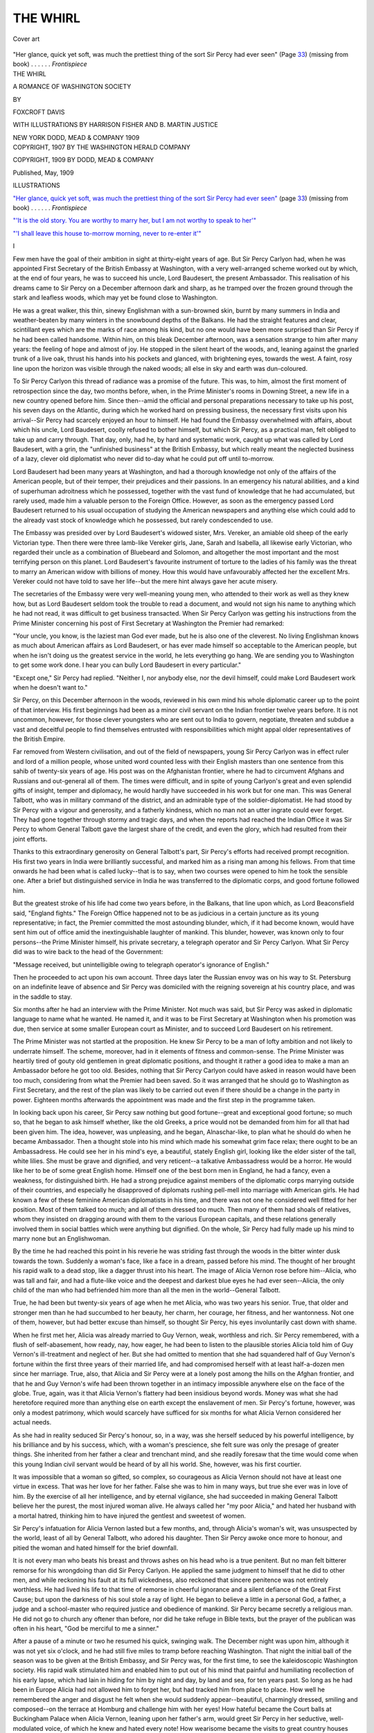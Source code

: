 .. -*- encoding: utf-8 -*-

.. meta::
   :PG.Id: 45100
   :PG.Title: The Whirl
   :PG.Released: 2014-03-09
   :PG.Rights: Public Domain
   :PG.Producer: Al Haines
   :DC.Creator: Foxcroft Davis
   :MARCREL.ill: Harrison Fisher
   :MARCREL.ill: B. Martin Justice
   :DC.Title: The Whirl
              A Romance of Washington Society
   :DC.Language: en
   :DC.Created: 1909
   :coverpage: images/img-cover.jpg

=========
THE WHIRL
=========

.. clearpage::

.. pgheader::

.. container:: coverpage

   .. vspace:: 3

   .. figure:: images/img-cover.jpg
      :align: center
      :alt: Cover art

      Cover art

   .. vspace:: 4

.. container:: frontispiece

   .. _`"Her glance, quick yet soft, was much the prettiest thing of the sort Sir Percy had ever seen"`:

   .. class:: center medium white-space-pre-line

      "Her glance, quick yet soft, was much the prettiest thing 
      of the sort Sir Percy had ever seen" (Page `33`_)
      (missing from book) . . . . . . *Frontispiece*

   .. vspace:: 4

.. container:: titlepage center white-space-pre-line

   .. class:: x-large

      THE WHIRL

   .. class:: large

      A ROMANCE OF
      WASHINGTON SOCIETY

   .. vspace:: 2

   .. class:: medium

      BY

   .. class:: large

      FOXCROFT DAVIS

   .. vspace:: 3

   .. class:: medium

      WITH ILLUSTRATIONS BY
      HARRISON FISHER AND
      B. MARTIN JUSTICE

   .. vspace:: 3

   .. class:: medium

      NEW YORK
      DODD, MEAD & COMPANY
      1909

   .. vspace:: 4

.. container:: verso center white-space-pre-line

   .. class:: small

      COPYRIGHT, 1907
      BY THE WASHINGTON HERALD COMPANY

   .. vspace:: 1

   .. class:: small

      COPYRIGHT, 1909
      BY DODD, MEAD & COMPANY

   .. vspace:: 1

   .. class:: small

      Published, May, 1909

   .. vspace:: 4

.. class:: center large bold

   ILLUSTRATIONS

.. vspace:: 2

`"Her glance, quick yet soft, was much the
prettiest thing of the sort Sir Percy
had ever seen"`_ (page `33`_)
(missing from book) . . . . . . *Frontispiece*

.. vspace:: 1

`"'It is the old story. You are worthy to
marry her, but I am not worthy to
speak to her'"`_

.. vspace:: 1

`"'I shall leave this house to-morrow morning,
never to re-enter it'"`_

.. vspace:: 4

.. class:: center large bold

   I

.. vspace:: 2

Few men have the goal of their ambition in
sight at thirty-eight years of age.  But Sir
Percy Carlyon had, when he was appointed
First Secretary of the British Embassy at
Washington, with a very well-arranged scheme
worked out by which, at the end of four years,
he was to succeed his uncle, Lord Baudesert,
the present Ambassador.  This realisation of
his dreams came to Sir Percy on a December
afternoon dark and sharp, as he tramped over
the frozen ground through the stark and
leafless woods, which may yet be found close to
Washington.

He was a great walker, this thin, sinewy
Englishman with a sun-browned skin, burnt
by many summers in India and weather-beaten
by many winters in the snowbound depths of
the Balkans.  He had the straight features and
clear, scintillant eyes which are the marks of
race among his kind, but no one would have
been more surprised than Sir Percy if he had
been called handsome.  Within him, on this
bleak December afternoon, was a sensation
strange to him after many years: the feeling of
hope and almost of joy.  He stopped in the
silent heart of the woods, and, leaning against
the gnarled trunk of a live oak, thrust his hands
into his pockets and glanced, with brightening
eyes, towards the west.  A faint, rosy line upon
the horizon was visible through the naked
woods; all else in sky and earth was dun-coloured.

To Sir Percy Carlyon this thread of radiance
was a promise of the future.  This was, to him,
almost the first moment of retrospection since
the day, two months before, when, in the Prime
Minister's rooms in Downing Street, a new life
in a new country opened before him.  Since
then--amid the official and personal preparations
necessary to take up his post, his seven
days on the Atlantic, during which he worked
hard on pressing business, the necessary first
visits upon his arrival--Sir Percy had scarcely
enjoyed an hour to himself.  He had found
the Embassy overwhelmed with affairs, about
which his uncle, Lord Baudesert, coolly
refused to bother himself, but which Sir Percy,
as a practical man, felt obliged to take up and
carry through.  That day, only, had he, by
hard and systematic work, caught up what was
called by Lord Baudesert, with a grin, the
"unfinished business" at the British Embassy, but
which really meant the neglected business of a
lazy, clever old diplomatist who never did
to-day what he could put off until to-morrow.

Lord Baudesert had been many years at
Washington, and had a thorough knowledge
not only of the affairs of the American people,
but of their temper, their prejudices and their
passions.  In an emergency his natural
abilities, and a kind of superhuman adroitness
which he possessed, together with the vast fund
of knowledge that he had accumulated, but
rarely used, made him a valuable person to the
Foreign Office.  However, as soon as the
emergency passed Lord Baudesert returned to his
usual occupation of studying the American
newspapers and anything else which could add
to the already vast stock of knowledge which
he possessed, but rarely condescended to use.

The Embassy was presided over by Lord
Baudesert's widowed sister, Mrs. Vereker, an
amiable old sheep of the early Victorian type.
Then there were three lamb-like Vereker
girls, Jane, Sarah and Isabella, all likewise
early Victorian, who regarded their uncle as a
combination of Bluebeard and Solomon, and
altogether the most important and the most
terrifying person on this planet.  Lord
Baudesert's favourite instrument of torture to the
ladies of his family was the threat to marry an
American widow with billions of money.  How
this would have unfavourably affected her the
excellent Mrs. Vereker could not have told to
save her life--but the mere hint always gave
her acute misery.

The secretaries of the Embassy were very
well-meaning young men, who attended to their
work as well as they knew how, but as Lord
Baudesert seldom took the trouble to read a
document, and would not sign his name to
anything which he had not read, it was difficult
to get business transacted.  When Sir Percy
Carlyon was getting his instructions from the
Prime Minister concerning his post of First
Secretary at Washington the Premier had remarked:

"Your uncle, you know, is the laziest man God
ever made, but he is also one of the cleverest.
No living Englishman knows as much about
American affairs as Lord Baudesert, or has
ever made himself so acceptable to the
American people, but when he isn't doing us the
greatest service in the world, he lets
everything go hang.  We are sending you to
Washington to get some work done.  I hear
you can bully Lord Baudesert in every particular."

"Except one," Sir Percy had replied.  "Neither
I, nor anybody else, nor the devil himself, could
make Lord Baudesert work when he doesn't
want to."

Sir Percy, on this December afternoon in the
woods, reviewed in his own mind his whole
diplomatic career up to the point of that
interview.  His first beginnings had been as a minor
civil servant on the Indian frontier twelve
years before.  It is not uncommon, however,
for those clever youngsters who are sent out
to India to govern, negotiate, threaten and
subdue a vast and deceitful people to find
themselves entrusted with responsibilities which
might appal older representatives of the British
Empire.

Far removed from Western civilisation, and
out of the field of newspapers, young Sir Percy
Carlyon was in effect ruler and lord of a
million people, whose united word counted less
with their English masters than one sentence
from this sahib of twenty-six years of age.
His post was on the Afghanistan frontier,
where he had to circumvent Afghans and
Russians and out-general all of them.  The times
were difficult, and in spite of young Carlyon's
great and even splendid gifts of insight, temper
and diplomacy, he would hardly have succeeded
in his work but for one man.  This was
General Talbott, who was in military command of
the district, and an admirable type of the
soldier-diplomatist.  He had stood by Sir Percy
with a vigour and generosity, and a fatherly
kindness, which no man not an utter ingrate
could ever forget.  They had gone together
through stormy and tragic days, and when the
reports had reached the Indian Office it was
Sir Percy to whom General Talbott gave the
largest share of the credit, and even the
glory, which had resulted from their joint
efforts.

Thanks to this extraordinary generosity on
General Talbott's part, Sir Percy's efforts had
received prompt recognition.  His first two
years in India were brilliantly successful, and
marked him as a rising man among his fellows.
From that time onwards he had been what is
called lucky--that is to say, when two courses
were opened to him he took the sensible one.
After a brief but distinguished service in India
he was transferred to the diplomatic corps, and
good fortune followed him.

But the greatest stroke of his life had come
two years before, in the Balkans, that line upon
which, as Lord Beaconsfield said, "England
fights."  The Foreign Office happened not to be
as judicious in a certain juncture as its young
representative; in fact, the Premier committed
the most astounding blunder, which, if it had
become known, would have sent him out of
office amid the inextinguishable laughter of
mankind.  This blunder, however, was known
only to four persons--the Prime Minister himself,
his private secretary, a telegraph operator
and Sir Percy Carlyon.  What Sir Percy did
was to wire back to the head of the Government:

"Message received, but unintelligible owing
to telegraph operator's ignorance of English."

Then he proceeded to act upon his own
account.  Three days later the Russian envoy
was on his way to St. Petersburg on an
indefinite leave of absence and Sir Percy was
domiciled with the reigning sovereign at his country
place, and was in the saddle to stay.

Six months after he had an interview with
the Prime Minister.  Not much was said, but
Sir Percy was asked in diplomatic language
to name what he wanted.  He named it, and
it was to be First Secretary at Washington
when his promotion was due, then service at
some smaller European court as Minister, and
to succeed Lord Baudesert on his retirement.

The Prime Minister was not startled at the
proposition.  He knew Sir Percy to be a man
of lofty ambition and not likely to underrate
himself.  The scheme, moreover, had in it
elements of fitness and common-sense.  The Prime
Minister was heartily tired of gouty old
gentlemen in great diplomatic positions, and thought
it rather a good idea to make a man an
Ambassador before he got too old.  Besides,
nothing that Sir Percy Carlyon could have asked
in reason would have been too much,
considering from what the Premier had been saved.
So it was arranged that he should go to
Washington as First Secretary, and the rest of the
plan was likely to be carried out even if there
should be a change in the party in power.
Eighteen months afterwards the appointment
was made and the first step in the programme
taken.

In looking back upon his career, Sir Percy
saw nothing but good fortune--great and
exceptional good fortune; so much so, that he
began to ask himself whether, like the old
Greeks, a price would not be demanded from
him for all that had been given him.  The idea,
however, was unpleasing, and he began,
Alnaschar-like, to plan what he should do when he
became Ambassador.  Then a thought stole
into his mind which made his somewhat grim
face relax; there ought to be an Ambassadress.
He could see her in his mind's eye, a beautiful,
stately English girl, looking like the elder sister
of the tall, white lilies.  She must be grave and
dignified, and very reticent--a talkative
Ambassadress would be a horror.  He would like
her to be of some great English home.
Himself one of the best born men in England, he
had a fancy, even a weakness, for distinguished
birth.  He had a strong prejudice against
members of the diplomatic corps marrying outside
of their countries, and especially he disapproved
of diplomats rushing pell-mell into marriage
with American girls.  He had known a few of
these feminine American diplomatists in his
time, and there was not one he considered well
fitted for her position.  Most of them talked
too much; and all of them dressed too much.
Then many of them had shoals of relatives,
whom they insisted on dragging around with
them to the various European capitals, and
these relations generally involved them in social
battles which were anything but dignified.  On
the whole, Sir Percy had fully made up his
mind to marry none but an Englishwoman.

By the time he had reached this point in his
reverie he was striding fast through the woods
in the bitter winter dusk towards the town.
Suddenly a woman's face, like a face in a
dream, passed before his mind.  The thought
of her brought his rapid walk to a dead stop,
like a dagger thrust into his heart.  The image
of Alicia Vernon rose before him--Alicia, who
was tall and fair, and had a flute-like voice and
the deepest and darkest blue eyes he had ever
seen--Alicia, the only child of the man who
had befriended him more than all the men in
the world--General Talbott.

True, he had been but twenty-six years of
age when he met Alicia, who was two years his
senior.  True, that older and stronger men than
he had succumbed to her beauty, her charm,
her courage, her fitness, and her wantonness.
Not one of them, however, but had better
excuse than himself, so thought Sir Percy, his
eyes involuntarily cast down with shame.

When he first met her, Alicia was already
married to Guy Vernon, weak, worthless and
rich.  Sir Percy remembered, with a flush of
self-abasement, how ready, nay, how eager, he
had been to listen to the plausible stories Alicia
told him of Guy Vernon's ill-treatment and
neglect of her.  But she had omitted to
mention that she had squandered half of Guy
Vernon's fortune within the first three years of
their married life, and had compromised
herself with at least half-a-dozen men since her
marriage.  True, also, that Alicia and Sir
Percy were at a lonely post among the hills on
the Afghan frontier, and that he and Guy
Vernon's wife had been thrown together in
an intimacy impossible anywhere else on the
face of the globe.  True, again, was it that
Alicia Vernon's flattery had been insidious
beyond words.  Money was what she had
heretofore required more than anything else on
earth except the enslavement of men.  Sir
Percy's fortune, however, was only a modest
patrimony, which would scarcely have sufficed
for six months for what Alicia Vernon
considered her actual needs.

As she had in reality seduced Sir Percy's
honour, so, in a way, was she herself seduced
by his powerful intelligence, by his brilliance
and by his success, which, with a woman's
prescience, she felt sure was only the presage
of greater things.  She inherited from her
father a clear and trenchant mind, and she
readily foresaw that the time would come
when this young Indian civil servant would be
heard of by all his world.  She, however, was
his first courtier.

It was impossible that a woman so gifted, so
complex, so courageous as Alicia Vernon
should not have at least one virtue in excess.
That was her love for her father.  False she
was to him in many ways, but true she ever
was in love of him.  By the exercise of all her
intelligence, and by eternal vigilance, she had
succeeded in making General Talbott believe her
the purest, the most injured woman alive.  He
always called her "my poor Alicia," and hated
her husband with a mortal hatred, thinking him
to have injured the gentlest and sweetest of
women.

Sir Percy's infatuation for Alicia Vernon
lasted but a few months, and, through Alicia's
woman's wit, was unsuspected by the world,
least of all by General Talbott, who adored his
daughter.  Then Sir Percy awoke once more
to honour, and pitied the woman and hated
himself for the brief downfall.

It is not every man who beats his breast and
throws ashes on his head who is a true
penitent.  But no man felt bitterer remorse for his
wrongdoing than did Sir Percy Carlyon.  He
applied the same judgment to himself that he
did to other men, and while reckoning his fault
at its full wickedness, also reckoned that sincere
penitence was not entirely worthless.  He had
lived his life to that time of remorse in
cheerful ignorance and a silent defiance of the Great
First Cause; but upon the darkness of his soul
stole a ray of light.  He began to believe a little
in a personal God, a father, a judge and a
school-master who required justice and obedience
of mankind.  Sir Percy became secretly a
religious man.  He did not go to church any
oftener than before, nor did he take refuge in
Bible texts, but the prayer of the publican was
often in his heart, "God be merciful to me a
sinner."

After a pause of a minute or two he resumed
his quick, swinging walk.  The December night
was upon him, although it was not yet six
o'clock, and he had still five miles to tramp
before reaching Washington.  That night the
initial ball of the season was to be given at the
British Embassy, and Sir Percy was, for the
first time, to see the kaleidoscopic Washington
society.  His rapid walk stimulated him and
enabled him to put out of his mind that painful
and humiliating recollection of his early lapse,
which had lain in hiding for him by night and
day, by land and sea, for ten years past.  So
long as he had been in Europe Alicia had not
allowed him to forget her, but had tracked him
from place to place.  How well he remembered
the anger and disgust he felt when she
would suddenly appear--beautiful, charmingly
dressed, smiling and composed--on the terrace
at Homburg and challenge him with her eyes!
How hateful became the Court balls at
Buckingham Palace when Alicia Vernon, leaning
upon her father's arm, would greet Sir Percy
in her seductive, well-modulated voice, of
which he knew and hated every note!  How
wearisome became the visits to great country
houses when Alicia, as it so often happened,
floated into the drawing-room on the evening
of his arrival, and was generally the most
beautiful and most gifted woman there, with more
knowledge of what she should not know than
any other woman present!  At least, thought
Sir Percy, his spirits rising, he would be free
in Washington from Alicia Vernon's presence.
There was not much here to attract a woman
of her type.

By the time the lights of Washington studded
the darkness and the tall apartment-houses,
sparkling with electric lights, loomed against
the black sky, Sir Percy was himself again,
cheerful, courageous--ready to meet life with
a smile, a sword or a shield, as might be demanded.





.. vspace:: 4

.. class:: center large bold

   II

.. vspace:: 2

The British Embassy was blazing with light,
and the musicians were tuning their
instruments in the ball-room, when Sir Percy came
in, a little before ten o'clock.  Lord Baudesert,
a handsome, black-eyed and white-haired man,
his breast covered with decorations, was
critically inspecting Mrs. Vereker and the three
Vereker girls, Jane, Sarah and Isabella.  All
were panic-stricken as Lord Baudesert's keen
eyes travelled from the top of their sandy,
abundant hair down to their large feet encased
in white satin slippers.

"I swear, Susan," Lord Baudesert was saying
to Mrs. Vereker, a large, patient, soft-voiced
woman, "I believe that black velvet gown you
wear figured at the old Queen's coronation."

"I have only had it ten years, brother,"
murmured Mrs. Vereker; "and it is the very best
quality of black silk velvet, at thirty shillings
the yard.  A black velvet gown never goes out
of fashion."

"Not if it belongs to you," answered Lord
Baudesert, laughing.  "And why don't you
three girls dress like American girls?  Your
gowns look as if they had been hung out in the
rain and dried before the kitchen fire and then
thrown at you."

Jane, Sarah and Isabella, accustomed to these
compliments, only smiled faintly but Sir Percy,
looking Lord Baudesert squarely in the eye,
remarked:

"They don't dress like American girls because
they are English girls; and, for my part, I
never could understand how any sane man
could prefer an American to an English girl.
As for Aunt Susan's gown, it is very handsome
and appropriate, and she should not pay any
attention to your views on the subject."

Mrs. Vereker looked apprehensively at Sir
Percy, whom she regarded as a superserviceable
champion, likely to get her into additional
trouble.

"Oh, my dear Percy!" she hastened to say,
"Lord Baudesert's taste in dress is perfect.  I
am sure I would be as smart as any one if I
only knew how, but we are at the mercy of the
dressmakers, and Lord Baudesert can't understand that."

"Lord Baudesert can understand anything he
wants to," answered Sir Percy, laughing.

Then Lord Baudesert laughed too.  Sir
Percy's determination not to be bullied by him
was an agreeable sensation to Lord Baudesert,
accustomed as he was to be approached on all
fours by the ladies of his family.

The occasion to worry his womankind, however,
was too good for Lord Baudesert, and he
began again to his nephew:

"I hope, my dear boy, you will meet a friend
of mine to-night--Mrs. Chantrey--a widow,
very handsome, fine old Boston family, with
something like a billion of money."

Mrs. Vereker sighed.  Mrs. Chantrey was her
rod of scourging, which Lord Baudesert freely
applied.  Then, taking his nephew's arm, the
Ambassador walked into the next room, and
out of Mrs. Vereker's hearing expressed his
true sentiments.

"You will see American women in full
force to-night," he said.  "They are strange
creatures, full of *esprit*, and they have brought
the art of dress to the level of a fine art.  Be
sure to look at their shoes and their handkerchiefs.
I am told that their stockings are works
of art.  Don't mind their screeching at you,
you will get used to it.  There is great talk of
their wonderful adaptability, nevertheless I
never saw one of them whom I really thought
was fitted to be the wife of a diplomat.  You
needn't pay any attention to the way I talk
about Mrs. Chantrey; I wouldn't marry that
woman if she were made of radium at two
million dollars the pound, but it amuses me to
worry Susan on the subject."

"That's nice for Aunt Susan," answered Sir
Percy--"but on one point my mind is made up:
I shall never marry an American."

"I can tell you one thing," continued Lord
Baudesert: "marrying an American heiress is
about the poorest investment any man can
make, if he has an eye to business.  In this
singular country money is never mentioned by
the bridegroom.  That one word 'settlement'
would be enough to make an American father
kick any man out of the house.  The father,
however, is certain to mention money to his
prospective son-in-law.  He demands that
everything his daughter's husband has should
be settled on the wife, and generally requires
that his future son-in-law's life be insured for
the wife's benefit.  Then, whatever the American
father has to give his daughter he ties up
as tight as a drum, so that the son-in-law can't
touch it, and everything else the son-in-law
may get depends on his good behaviour.  The
American girl, having been accustomed to
regard herself as a pearl beyond price, expects
her husband to be a sort of coolie at her
command.  If he isn't she flies back to her father,
and the father proceeds to cut off supplies from
the son-in-law.  Oh, it is a great game, the
American marriage, when it is for high stakes.
I take it that it is impossible for any European,
even an Englishman, to get at the point of
view of an American father concerning his
daughter."

Then the first violin among the musicians
played a few bars of a waltz.  Sarah and
Isabella, seeing Lord Baudesert's back turned,
waltzed around together in a corner of the
drawing-room.  As soon, however, as they
caught Lord Baudesert's eye they left off
dancing and scuttled back under the wing of
their mother.

"You seem to have terrorised those girls
pretty successfully," remarked Sir Percy; "why
don't you let the poor things have a little
independence?"

"My dear fellow, they wouldn't know what
to do with independence if they had it.  They
have behind them a thousand years of a
civilisation based upon the submission of an
Englishwoman to an Englishman.  They would be like
overfed pheasants trying to fly, if they had a
will of their own, and they are happy as they
are.  They always sing when I am not by.  I
annoy Susan occasionally by talking about
Mrs. Chantrey.  When that lady is in full canonicals,
with all her diamonds, she looks like the Queen
of Sheba in Goldmark's opera.  She looks worse
than a new duchess at her first Court."

At that moment the great hall door was
opened, and the first guest, a tall, slight,
well-made man, with a trim grey moustache, entered,
and was shown into the dressing-room.  Lord
Baudesert then took his stand, or rather his
seat, near the door of the drawing-room, with
Mrs. Vereker at his side.

"I always have the gout," he explained to Sir
Percy, "at balls.  It is tiresome to stand, and,
besides, an Ambassador is entitled to have some
kind of gentlemanly disease of which he can
make use upon occasions."

"I am so sorry," said Mrs. Vereker sympathetically
to Lord Baudesert, "that the gout is
troubling you this evening.  I have not heard
you speak of it for months."

"Haven't had a touch since the last ball,"
calmly replied Lord Baudesert, and then he
stood up to greet the early guest, who entered
without showing any awkwardness at his
somewhat premature arrival.

"Delighted to see you," said Lord Baudesert,
with the greatest cordiality.  "It is not often
you honour a ball.  Let me introduce my
nephew and new Secretary of the Embassy to
you--Sir Percy Carlyon, Senator March."

The two men shook hands, and instantly each
received a good impression of the other.

"The Ambassador must have his joke," said
Senator March.  "It is true that I seldom go
to balls, nor am I often asked.  You see how
little I know of them by my turning up ahead of
time.  The card said ten o'clock, and to my
rude, untutored mind it seemed as if I were
expected at ten o'clock, and here I am, the sole
guest.  I don't suppose the smart people will
show up for an hour yet."

"So much the better, for it gives me the
chance to talk to you," replied Lord Baudesert.

Then the three men sat down together and
chatted.  The conversation was chiefly between
the Ambassador and the Senator.  A question
concerning international affairs had been up
that day in the Senate, and Senator March, who
was Chairman of the Committee on Foreign
Relations, had spoken upon it.  He gave a
brief *resumé* of what he had said, and Lord
Baudesert, in a few incisive sentences, threw
a flood of light upon the subject.  Sir Percy
listened with interest to what Senator March
had to say.  It was his first informal
conversation with an American public man, and he
admired the ease, the simplicity and the sublime
common sense with which Senator March
handled the complicated question, and so
expressed himself.

"There is no excuse for our treating any
question except in the most sensible, practical
manner," answered Senator March.  "In
Europe you are shackled with the traditions
and customs of a thousand years.  You can't
take down even a tottering wall without
endangering the whole structure.  With us it is all
experimental.  Nevertheless, our affairs are no
better managed than yours in England."

Sir Percy at every moment felt more and
more the charm of Roger March's manner and
conversation.  It was so simple, so manly and
so breezy.  Nor was Senator March without
appreciation of this clean-limbed, clear-eyed
Englishman.  Half an hour passed quickly in
animated conversation before there was
another arrival; but then the stream became a
torrent.  In twenty minutes the rooms were full
and the dancers were skimming around the
ballroom to the thrilling strains of music.
Mrs. Chantrey was easily identified by Sir Percy.
She was a big, handsome woman, with an enormous
gown of various fabrics and colours, who
so blazed with diamonds that she looked like a
lighthouse.

Sir Percy was not a dancing man, nor did he
ever admire dancing as an art until he saw
the soft, slow, rhythmical waltz as danced by
Americans.  His duties as assistant host kept
him busy, but, like a born diplomat, he could
see a number of things at once and pursue more
than one train of thought at the same time.  As
he talked to men and women of many different
nationalities, ages and conditions, his eyes
wandered toward the ball-room, where the waltzers
floated around.  Never in his life had he seen
so many good dancers, particularly among the
women.  One girl in particular caught his eye.
Her figure was of medium height, and her black
evening gown showed off her exquisite
slenderness, the beautiful moulding of her arms and
the graceful poise of her head.  Her face he
scarcely noticed, except that she had milk-white
skin contrasted with very dark hair and eyes.
She danced slowly, with a motion as soft as the
zephyr at evening time.  Sir Percy's eyes dwelt
with pleasure upon her half a dozen times while
the waltz lasted.  Then came the rapid
two-step, which reminded Sir Percy of a graceful
romp.  But the black-haired, white-skinned
girl was not then taking part.

The drawing-room grew crowded, and Sir
Percy, moving from group to group, did not
go into the ball-room.  He was introduced to
a great number of ladies, young, old and
middle-aged, and the general impression made
upon him was what he expected of the
American woman *en masse*.  Prettiness was almost
universal, but beauty of a high order was rare.
One girl alone he reckoned strictly beautiful--Eleanor
Chantrey, the only child of the lady
like the lighthouse, but totally unlike her.
Eleanor was tall and fair, and Sir Percy
thought he had never seen a more classic face
and nobler bust and shoulders.  Her voice, too,
was well modulated, and delicious to hear after
the peacock screams of most of the women
around him.  Miss Chantrey had both read
and travelled much, and had the peculiar
advantage of knowing the best people everywhere,
quite irrespective of the smart set.  It soon
developed that she and Sir Percy had mutual
friends in England, and had even stayed at the
same great country house, although not at the
same time.  Her manner was full of grace and
dignity, but with a touch of coldness like a New
England August day.  It was quite unlike the
English.  Eleanor was the highly prized
American daughter, whose value is impressed upon
her by that most insidious form of flattery--the
being made much of from the hour of her
birth.  Nothing, however, could be farther
from assumption than Eleanor's calm, grave
sweetness, with a little touch of pride.  Sir
Percy, smiling inwardly, could not but be
reminded by this gentle and graceful American
beauty of some royal princess before whom the
world has ever bowed.  She was well worth
seeking out, however, and Sir Percy, thinking
he was doing the thoroughly American thing,
asked Miss Chantrey if he might, in the name
of their mutual friends, call upon her.

"My mother will be very glad to see you, I am
sure.  We receive on Tuesdays," she answered,
and named a house in the most fashionable
quarter.

A little later Sir Percy found himself
standing among a fringe of men around the
ballroom door.  The lancers quadrille was being
danced, and once more he noticed the
black-haired girl dancing, and this time he was
surprised to see that her partner was Senator
March.  The Senator went through the square
dance with the gravity and exactness with
which he had learned his steps at a dancing
school forty years before.  His partner was
no less graceful in the square dance than in
the waltz, and was more unrestrained, making
pretty little steps and curtsies and movements
of quick grace, which made her dancing the
most exquisite thing of the kind Sir Percy had
ever seen.  When the quadrille was over he
suddenly found her standing almost in front
of him, laughing and clinging to Senator
March's arm.  Her profile, clear cut as a cameo,
but not in the least classic, was directly in front
of Sir Percy, and he was forced to admire her
sparkling face.  She had not much regular
beauty, but her white skin, contrasted with her
black hair, dark eyes and long, black lashes,
was charming.  Her mouth was made for
laughter and on the left side was an elusive
dimple.  Sir Percy hated dimpled women, but
he found himself looking at the girl's mobile
face and watching the appearance and
disappearance of this little hiding place of
laughter upon her cheek.  And, wonderful to
say, she did not screech, but spoke in a voice
that was singularly clear and musical.  Some
experience of the American methods of
introducing right and left had been Sir Percy's, and
he was not surprised when Senator March laid
a hand upon his arm and whispered:

"May I introduce you to this young friend of
mine, Miss Lucy Armytage of Bardstown,
Kentucky?  You have heard of Kentucky
horses, haven't you?"

"Yes," answered Sir Percy, with the recollection
of Iroquois and the Derby in his mind.

"Very well, the Kentucky horses are not a
patch on the Kentucky women."

"In that case," replied Sir Percy, laughing,
"may I beg you to introduce me to Miss
Armytage at once?"

Senator March introduced him in due form,
and Miss Armytage, holding out a slim hand,
cast down her eyes demurely and murmured
that she was glad to meet him.

"Sir Percy has only lately arrived in
America," explained Senator March.

"And has probably never heard of Bardstown,
Kentucky," responded Miss Armytage,
suddenly lifting her eyes and fixing them full
upon Sir Percy.  "I am afraid," she said
meditatively, "that I follow the example of St. Paul.
You know he was always bragging about being
Paul of Tarsus, and I am always bragging
that I am Miss Armytage of Bardstown, Kentucky."

"Pray tell me all about Bardstown," said
Sir Percy gravely, and Miss Armytage, in her
clear, sweet voice, and with equal gravity,
proceeded to a statistical and historical account of
Bardstown, the dimple in her cheek meanwhile
coming and going.

Sir Percy listened, surprised and amused.
The affected dryness of what Miss Armytage
was telling was illuminated with little turns
and sparkles of wit; and from Bardstown she
proceeded to give, with the utmost seriousness,
a brief synopsis of the history and resources
of the State of Kentucky.  Sir Percy grew
more and more amused.  He perceived that
she was diverting herself with him, a thing no
woman had ever done before.  He had heard
of American humour, but he did not know
that the women possessed it.  He felt sure
that Miss Armytage was a real humourist,
and also a sentimentalist when she said, presently:

"I was at a great dinner in New York last
week, and as we were sitting at the table I
heard an organ grinder in the street outside
playing 'My Old Kentucky Home,' and while
I was listening, and thinking about Bardstown,
two tears dropped into my soup.  I never was
so ashamed in my life."

She looked into Sir Percy's eyes with an
appealing air, like a child who knows not whether
it is to be rebuked or praised.  Her whole air
and manner radiated interest in Sir Percy as
she asked softly:

"What do you suppose the other people at the
table thought of me?"

Sir Percy answered her as any other man would:

"That you had a very tender heart."

.. _`33`:

He was charmed with her simplicity,
combined with her natural grace.  A moment after
a young naval officer came up and claimed
Miss Armytage for a dance.  She turned to go
with him, but looked backward at Sir Percy
with a glance such as Clytie might have given
the departing lord of the unerring bow.  Her
glance, quick yet soft, was much the prettiest
thing of the sort Sir Percy had ever seen.  He
perceived that Miss Armytage was the typical
American girl.  However, he was much
disgusted, as his eyes followed Lucy, to see her
glancing up into the eyes of Stanley, the young
naval man, with precisely the same look of
appealing confidence with which she had
bewitched himself two minutes before.  He hated
a coquette with an Englishman's hatred of
being trifled with by a woman, and immediately
classified Miss Armytage, of Bardstown,
Kentucky, as a very finished coquette, and
concluded not to trouble himself further about her.

The ball went on merrily, and it was one
o'clock in the morning before the carriages
began to drive away from the *porte-cochère*.
Among the last guests to go was Lucy
Armytage.  Sir Percy was standing in the hall when
Lucy tripped down the stairs and joined an
elderly, grey-bearded man standing near Sir
Percy.  A long white evening cloak enveloped
her slender figure and a white gauze scarf was
upon her soft black hair.  She joined the
grey-bearded man, who had on his overcoat and his
hat under his arm, and then she, glancing
toward Sir Percy, cried softly:

"I am so glad I met you.  May I introduce
my uncle?  Colonel Armytage, of Kentucky,
Sir Percy Carlyon.  My uncle is a member
of Congress; in Kentucky that makes him a
colonel, though I can't explain why."

"My dear sir," responded Colonel Armytage,
extending a cordial hand, "I am extremely
pleased to meet you, extremely so!  I am of
unmixed English descent myself, and quite
naturally I look upon our country as the mother
of us all."

Sir Percy tried to imagine a member of
Parliament meeting an American as Colonel
Armytage met him, but his imagination was
not equal to anything so extraordinary.  He
understood, however, and appreciated the
frank, unconventional good-will which
animated Colonel Armytage, and replied with
sincere courtesy:

"I am always glad to hear that sentiment from
an American, and be assured we feel the tie of
blood as much as you do."

"Some of you do," answered Lucy oracularly,
"but some of you don't.  I can tell you a
harrowing tale of a little upstart Englishman.
Pray excuse me."

Colonel Armytage scowled at Lucy.

"You must forgive her, my dear sir," he said
to Sir Percy; "this child has a charter to say
and to do as she pleases, and Mrs. Armytage
and myself are under bond to obey her.  I shall
have much pleasure in seeing you if you will
honour me with a call.  That, I believe, is the
custom in Washington, but I assure you, sir,
in the State of Kentucky, it would be the native
who would call first, and such would be my
desire if it were not for this infernal official
etiquette which forbids it.  Mrs. Armytage
and my niece receive on Tuesdays," and he
named a large down-town hotel, which had
ceased to be fashionable about forty years
before, but still was frequented by Southern and
Western representatives.

Then Lucy nodded and smiled and took
Colonel Armytage's arm and was gone in a
moment.

Sir Percy followed Lord Baudesert to the
library and joined him in a cigar and a whisky
and soda.

"What do you think of 'em?" asked Lord
Baudesert knowingly, and Sir Percy, understanding
that the American ladies were meant, answered:

"Very pretty and very well dressed and very
much spoiled, I should judge.  I can't quite
make out how much real and how much
apparent cleverness they have."

"No, neither can any one else," replied
Lord Baudesert; "they are the most complex
creatures alive.  You must readjust all your
ideas concerning the sex when it comes to
studying this particular variety.  They are not
like Englishwomen, nor Frenchwomen, nor
Spanish women, nor German women, nor
Hindoo women, that ever I heard, yet they have
some of the characteristics of all.  Having
been afraid of women all my life--except, of
course, Susan and her brood--I am more
afraid of American women than any others.
Don't marry one, my boy.  That's my advice--but
don't tell Susan I say so."

"Trust me," replied Sir Percy confidently,
lighting another cigar.





.. vspace:: 4

.. class:: center large bold

   III

.. vspace:: 2

Sir Percy Carlyon had declined to be
domiciled at the British Embassy, as Lord
Baudesert urged, but took modest chambers
close at hand.  He found plenty to do, and
although he was supposed to be capable of
bullying Lord Baudesert, it was impossible to
force the Ambassador to a regular course of
work every day.  Sir Percy, however, watched
the chances, and succeeded in getting more out
of Lord Baudesert than any one else had ever
done.  Moreover, Sir Percy was a *persona grata*
to Mrs. Vereker and the three girls, not that
this mattered to Lord Baudesert, who, as far
as women were concerned, was a natural and
incurable bully and buccaneer.  Lord Baudesert
was neither bad-tempered nor bad-hearted, but
it cannot be denied that he was a trying person
domestically.  It was in vain that Sir Percy
reminded his aunt and cousins that Lord
Baudesert had no power of life or death over them
and could not eat them.  Mrs. Vereker was
horrified at the suggestion that she should
exercise a little personal liberty, and the three
girls thought Sir Percy slightly cracked when
he advised them to assert themselves boldly in
the presence of their uncle.  On the whole,
however, Sir Percy liked his new outlook upon the
world, and considered that he was now in the
sunshine of good fortune.

Mrs. Vereker, Jane, Sarah and Isabella
worked hard in the society grind, and Lord
Baudesert was less lazy in social than in official
life.  Sir Percy, up to the evening of the ball,
had not paid a single visit, except of an official
nature, but on the Tuesday afternoon following
he put on a frock-coat and started out
armed with his card case.  In front of his own
door he hesitated a moment to think whether he
should call on the Chantreys or the Armytages.
Ridiculous to say, Sir Percy had been haunted
by the remembrance of the airy grace, the
seductive eyes of this provincial coquette--for so
he classified Lucy Armytage; and, calling
himself a great fool, he turned his steps first
towards the down-town hotel where the
Armytages lived.  He began to reckon what Lucy's
age might be.  She had a peculiar guilelessness
of look and voice and manner which seldom
lasts beyond a girl's twenty-first birthday; yet
he judged her to be not less than twenty-five.
One thing about her, he admitted, was
adorable--an obvious ignorance of evil, a lovely
innocence, which revealed itself readily to the
experienced eyes of a man of the world.  Sir
Percy hated knowing women, and that recalled
Alicia Vernon.  He doubted if she, even as a
young girl, had ever been truly innocent in mind.

The afternoon was warm and bright, though
it was December, and carriages full of
elaborately dressed women were dashing about the
streets and standing in long lines before houses
which were open on that day.  Sir Percy found,
when he reached the down-town hotel, that
visitors were plentiful there also, and thronged
the halls and staircases.  He was shown up to
the great public drawing-room, in which lights
were already blazing, and where a bevy of
Congressmen's wives and daughters were holding a
joint reception.  The huge room was well filled,
the ladies being in the majority.  Sir Percy,
standing in the doorway, was searching for
Lucy Armytage when a hand was laid upon his arm.

"I am delighted to see you, Sir Percy," said
Colonel Armytage.  "Lucy will be delighted,
too.  She has talked about you incessantly since
she met you."

If the uncle of an English girl had confided to
Sir Percy that she had talked about him
incessantly since their first meeting Sir Percy
would have thought it time to ask for leave
to hunt big game in the Rockies.  But, being
a man of brains, he recognised the mental
attitude of Colonel Armytage, and found
himself rather pleased at the thought that this
dark-eyed girl had chatted about him.  Probably
he was the first Englishman of his kind
she had ever met.  The next moment he was
being introduced to Mrs. Armytage, a motherly
soul, in a black velvet gown, which was the
twin of Mrs. Vereker's robe of state.  A little
way off, Lucy, in a white gown, was talking
earnestly with a group of plain, elderly
persons.  She turned her head and caught sight of
Sir Percy, but with a little nod and a glint of a
smile she continued her conversation, and even
escorted the little group to the door, where she
said good-bye.  Then she came up to Sir Percy.

"They were constituents," she said.  "They
are very nice people at home, but they are not
much accustomed to society, and naturally they
feel a little awkward in a room full of strangers
like this.  If one takes them in hand, and is
a little pleasant, they are eternally grateful, and
will stand by Uncle Armytage through thick
and thin when the nominating convention is on."

"I see you are a politician," said Sir Percy,
looking down at her and trying to determine
whether white or black were more becoming to
her piquant and irregular beauty.

"No; I am a diplomatist, like yourself,"
replied Lucy, looking up with laughing,
unabashed dark eyes into his face.  "My uncle,
you see, is not a diplomatist at all, and neither
his worst enemy nor his best friend could call
him a politician.  I call him a statesman.  He
is the dearest man on earth, but he always acts
on his impulses, and that, you know, is very
unwise."

The gravity with which she said this made
Sir Percy smile, but Lucy kept on with the air
of an instructress:

"Of course, it is unwise.  Imagine Lord
Baudesert bolting out the truth upon every
occasion!  And that is just what my uncle does.
My aunt thinks him the wisest person in the
world, so you see I am the only one in the
family who is capable of any diplomacy at all.
Now, as I am twenty-five years old----"

"So old as that?" said Sir Percy, pretending
surprise.

"Twenty-six next birthday," gravely responded
Lucy, "and I have learned a great deal.
One thing is, that constituents never forgive
one if they are not shown attention in
Washington.  I assure you my attentions to
Bardstown people in Washington got my uncle his
last nomination.  I took a grocer's daughter
round with me sight-seeing, and I gave nine
teas in one month for Bardstown girls.  I didn't
commit the folly of asking for invitations for
them.  Nobody thanks you for introducing the
superfluous girl, and I can't see why one should
expect other people to pay one's social debts.
But I paid all my own debts, and made Uncle
Armytage do a lot of things for the Bardstown
men who were here, which he said he hadn't
time to do.  But I made him find the time.  Isn't
that diplomacy?"

"Diplomacy and good sense combined," answered
Sir Percy.

He thought he had never seen so expressive
a face as Lucy Armytage's.  Every word she
uttered seemed to have a corresponding
expression of the eye.  Her cheeks were colourless,
like the leaves of a white rose, but her lips
were scarlet and showed beautiful and
regular teeth.  A charming English girl always
reminded Sir Percy of a beautiful rose in
bloom, but this girl was like the star-like
jessamine, which grows not in every garden,
its white, mysterious flowers hiding in the
depths of its green leaves and casting its
delicious perfume afar.  Then Lucy said,
suddenly changing the subject:

"I have been in a dream all day.  This morning
I went for a walk far into the country, as
I often do, and I took Omar with me."

"Omar?" asked Sir Percy, not quite understanding her.

"'The Rubaiyat,' I mean.  Everybody reads
it here.  It always takes me into another world.
Our life is so vivid, so full of action, so
concerned with to-day, and Omar's world is all
peace and dreaming.  I daresay you can read
Omar in the original?"

"A little; but I didn't know that Americans
liked peace and dreaming."

"Wait until you see more of us.  There is
Senator March; I must speak to him."

She turned and went up to Senator March,
who had come in and was standing talking with
Mrs. Armytage.  Sir Percy remained some
minutes looking at the sight before him.
He was reminded of those meetings of the
Primrose League which bring together all
manner of men and women.  Meanwhile
he was acutely conscious of Lucy's presence,
although half the room separated them.
She was indeed like the jessamine flower
whose languorous sweet odour forces one to seek it.

Sir Percy found a few acquaintances, and
while talking with them Senator March made
his adieux and came up.

"Come," he said, "my brougham is below; let
us take a turn together round the speedway."

Sir Percy liked the simple friendliness of
Senator March's tone and manner, and readily
accepted.  As the two men passed along the
corridor of the hotel another man was entering
who came up and shook hands with Roger
March.  The new-comer carried a satin-lined
overcoat on his arm and his hat in his hand.
His appearance was so striking that to see him
once was to remember him.  He was of medium
height, rather handsome, with dark hair
slightly streaked with grey, a thin-lipped,
well-cut mouth, and eyes of peculiar keenness--the
eyes that see everything and tell nothing.  A few
pleasant words were exchanged and Senator
March and Sir Percy passed on.  Outside, a
handsome brougham, with a pair of impatient
horses, was waiting.  The two men entered and
in a little while were whirling along the level
curve of the boulevard which skirts the river.
The sun was sinking redly, and the water was
wine-coloured, in the old Homeric phrase.  The
air was like champagne, with a sharpness in
it brought by the breeze from the inland sea
a hundred miles away.

"Did you observe," asked Senator March,
"the man I spoke to coming out of the hotel?
It was Nicholas Colegrove, one of those
thoroughly American types that are worth
observing.  He is the son of a Congregationalist
minister somewhere up in New England.  He
managed to pay his boy's way through a small
college.  Then Colegrove went into a railway
office as clerk; by sheer force of intellect he
has forced his way upward until he is the
strongest man in railway circles in this country.
Not that everybody knows it--oh, no!
Colegrove is one of those men who avoids the
shadow of power as much as he loves its
substance.  He keeps sedulously in the
background; but there isn't a railway president in
this country who would like to antagonise
Nicholas Colegrove."

"One sees at a glance," replied Sir Percy,
"that he is a strong man."

"A very strong man.  He shows a sort of
good will for me, but as I am Chairman of the
Committee on Railroads I don't cultivate the
intimacy of Nicholas Colegrove.  I am a little
afraid of the man."

"There are wonderful and diverse American
types," said Sir Percy, "of men and women,
who are so distinctively American that they
seem to belong to this continent as much as
Indian corn and the giant trees of California."

"Perhaps so, and our friends the Armytages,
for example, are a very distinctive American
type.  Armytage himself is a sensible man, a
good lawyer, and a hard worker in the House,
but he is rashly outspoken and fiery tempered.
His wife is a good creature, devoted and
domestic, but of no particular value to Armytage
in his public life, as she always approves of
everything he does.  The charming Miss Armytage
is the real political manager of the family.
She is a born diplomatist, if ever I saw one, and
manages to conciliate the enemies whom Armytage
makes by this hasty temper and unguarded
tongue.  I admire Lucy Armytage very much,
and have often thought, if ever I had a
daughter, I would wish her to be like her.  I
have known her ever since she was a schoolgirl,
and often call her by her first name."

"I thought," said Sir Percy, "that American
women took no share in public life?"

"Not openly, but every official position in this
country, including that of the Presidency, has
some time or other been determined by a
woman.  I know of a Presidential convention
where, at midnight, a train was chartered and
the party managers, making a run of one
hundred and fifty miles in one hundred and
sixty-seven minutes, knocked up a possible candidate
at two o'clock in the morning and asked if he
would consent to have his name presented to
the convention.  'Wait until I talk with my
wife,' was his answer.  He went upstairs,
remained fifteen minutes, and came down and
said: 'No, gentleman; my wife has the doctor's
opinion that my heart is weak, and she refuses
to consent that I shall run.'  It turned out
afterward that the nomination would have been
equivalent to an election.  Oh, no! our
American women, as a rule, carefully avoid any
appearance of meddling with politics, but they
have a great deal to do with it,
nevertheless, just as the Roman ladies had in their
time."

As they rolled along in the handsome,
well-hung brougham, each man felt a growing
regard for the other.  Sir Percy, after the
English manner, rarely brought a name into
conversation, while Senator March, like an
American, spoke names freely, and presently
mentioned that he was due at Mrs. Chantrey's
for a dinner call.

"Come with me," he said to Sir Percy; "the
Chantreys will be glad to see you.  I know that
Mrs. Chantrey dearly loves a member of the
diplomatic corps, and the daughter is
charming--she is, in her way, as typically American
as Lucy Armytage--I often call the child by
her first name involuntarily."

"Miss Chantrey was kind enough to ask me
to call," said Sir Percy, and after a while the
two men were entering together a fine house in
one of the best avenues of the town.

Sir Percy might have imagined himself in an
English house.  The large pink and white
footman at the door was unmistakably English, and
the quietness of the atmosphere and repose,
which became at once obvious, were as English
as the footman.  In the beautiful drawing-room
Eleanor Chantrey sat beside a tea-table drawn
close to the fire.  Mrs. Chantrey almost
embraced Senator March when he mentioned the
liberty he had taken in asking Sir Percy to
come with him, and Sir Percy was figuratively
invited to rest on Mrs. Chantrey's bosom--like
the poor stricken deer.

Mrs. Chantrey had a hidden romance, a
heart's dream, a secret aspiration, to be one
day an ambassadress, to share Lord Baudesert's
title and position.  To say that Lord
Baudesert's sharp old eyes had seen this, from
its first budding, is putting it mildly.  In fact,
the wily old gentleman had, himself, planted
the notion in Mrs. Chantrey's innocent,
susceptible, elderly mind, and carefully cultivated
it.  Every season, for ten years past,
Mrs. Chantrey had confidently expected to be asked
to preside over the British Embassy, and every
season she had been disappointed, yet not
without hope.  It was one of Lord Baudesert's chief
delights in Washington to play upon the hopes
and fears of various enormously rich widows,
of whom Mrs. Chantrey was the first.  And
Lord Baudesert, having something like fifty
years' experience as an accomplished flirt,
managed to keep these ambitious ladies dancing to
a very lively tune.  Hence the advent of Lord
Baudesert's nephew was to Mrs. Chantrey a
delightful and encouraging sign, and she was
ready to be an aunt to him at a moment's
notice.

Only three or four persons were sitting
around the tea-table, all of whom Sir Percy
had before met.  There were no introductions,
and when Eleanor Chantrey handed Sir Percy
his tea he could scarcely persuade himself that
he was not in Mayfair.  Eleanor Chantrey,
with ten times her mother's brains, had not an
atom of coquetry in her being; she was
perfectly graceful, and with a sort of cool
kindness which suggested sincerity.  Instead of
being the same to all men, she was different
in her manner to each person present,
according to her degree of acquaintanceship.  To
one infirm old gentleman, who was plainly
uninteresting at his best, Sir Percy noticed that
Eleanor was extremely kind and even cordial
in her manner, and pressed him to remain when
he made a feeble motion to go.

After a pleasant visit, Senator March and Sir
Percy left at the same time; it seemed as if the
two could not see too much of each other.
When they parted, at Sir Percy's door, it was
with the understanding that they should dine
together at the club the next evening.

The clear December twilight was at hand and
a new moon trembled in the heavens as Sir
Percy, instead of going indoors, started for his
invariable walk before dinner.  He made
straight towards the west and soon found
himself on a wide avenue recently laid out, with
young trees in boxes on each side.  A quarter
of a mile away from the houses it soon ran into
the open fields, with clumps of trees and little
valleys on either hand.  Nothing quieter, more
remote or deserted could be imagined, and yet
Sir Percy was but fifteen minutes from his own
door.  Not a person was in sight, until, after
a time, he saw, at some distance ahead, and
rapidly approaching, the slight figure of a woman
muffled in furs and walking rapidly.  Something
in the grace of her movements attracted
Sir Percy as she came nearer.  She held up her
muff to her face in an attitude which reminded
Sir Percy of Vigée le Brun's picture in the
Louvre, "The Lady with the Muff."  As the
girl flashed past him in the grey twilight he
recognised Lucy Armytage.  A strange and
almost uncontrollable desire suddenly rose
within him to join her, but, with the hereditary
caution of an Englishman, he turned his head
the other way.  The next moment Lucy faced
around, and, coming up to him, cried breathlessly:

"How glad I am to meet you here!  Pray walk
with me as far as the car."

There was no help for it, and Sir Percy, with
the feeling of delight which follows when a
man is forced to do what he wishes to do,
replied:

"With the utmost pleasure.  Is it not rather
late for you to be in so lonely a place?"

"Decidedly so.  Our reception closed at five
o'clock, just when other people's are beginning,
and a friend asked me to drive out in this
direction for a little air.  She left me on a lighted
street, but I wanted to feel the earth under my
feet so I walked around this way.  I didn't
realise how late it was until a few minutes ago,
and I was scurrying home half frightened to
death."

As she said this, Sir Percy would have liked
to open his arms wide and hold her to his breast
like a timid bird, but Lucy dispelled this idea
by saying:

"Afraid of my uncle, I mean.  He makes such
a terrible row when I am out late.  I am not in
the least afraid of anything else."

Her timidity had seemed charming, but her
girlish courage was more charming still.  Sir
Percy's head was in a whirl.  No woman had
ever impressed him so quickly and so deeply
as this black-eyed girl, and he was staggered
at the intensity of his own pleasure in being
with her.  Meanwhile Lucy thought him the
most impassive of men, and felt a curious
feminine desire to disturb that cool placidity which
was so like a lake covered with a thin skin of ice.

"I saw you and Senator March going into the
Chantreys'," she said, as they walked rapidly
along in the deepening dusk.  "I admire Miss
Chantrey more than any girl in Washington.
At first I thought her a little cold, but her very
coldness is a sort of sincerity.  I should like to
have a house exactly like the Chantreys',
except that I would make the atmosphere a little
warmer."

She rippled out a laugh, and her eyes, under
their long lashes, sought Sir Percy's in the half
gloom.

"I am afraid that you would find our English
houses a little chilly, and they are not always
redeemed by such grace as Miss Chantrey's."

"Oh, one expects a little British chilliness in
an English house!  You admit, you know, that
your reserve is nothing but shyness after all.
Now I am not in the least shy, and so I have
managed to get on beautifully with the few
English people I have met.  My uncle, you
must know, is an Anglomaniac of the deepest
dye, and claims relationship with all the
peerage and half the baronetage.  He is the most
prejudiced man!  If it were not for me I don't
know what would become of him."

Sir Percy was extremely diverted at the notion
of a slip of a girl taking care of a member of
that great body which had its origin at
Runnymede in the far-off days.

The stars were coming out in the wintry sky
and it was yet some little distance to the streets
where the gas lamps flared.  It was an
enchanting walk to Sir Percy, and without a word
being spoken concerning a street car, or a cab,
Sir Percy and Lucy Armytage walked together
along the quieter streets to the very door of the
big hotel.

Lucy Armytage went upstairs to her room,
the typical hotel bedroom, but which she had
transformed into something resembling herself.
She had been proud of the bower-like air
she had given the large square room, and had
regarded with confident admiration the
spotless muslin curtains and the thin white
draperies over her little bed.  Now she looked about
her with dissatisfaction.  How unlike it was
to Eleanor Chantrey's beautiful and artistic
room!  And then Eleanor had an exquisite
yellow boudoir, in which Lucy once had tea
with her.  How much beauty and ornament and
luxury was in Eleanor's life!  For the first time
Lucy Armytage began to wish for something
which could not be furnished in Bardstown,
Kentucky.

"At least," she said, rising and speaking to
herself, "I *know* I'm provincial.  It is a great
thing to know the limitations of one's horizon.
What a narrow, uncultivated, inartistic,
uninteresting person Sir Percy Carlyon must find
me after Eleanor Chantrey!"

Then she went to her constant and usually
faithful consoler--her mirror.  But to-night
even the mirror seemed not in a flattering
mood, and Lucy only saw a disconsolate girl
who, to her mind, could stand no comparison
with that fine flower of civilisation--Eleanor
Chantrey.

At the same moment Sir Percy was smoking
fiercely as he made his way back to his
chambers.  From the first moment his eyes rested
upon Lucy Armytage she had commanded his
attention.  He had tried to escape from the
enchanting spell she had thrown over him, but
all in vain.  What was the meaning of that
stirring of all his pulses, that sudden joy, when
he met her in the twilight?  He reminded
himself that he was thirty-eight years old, quite
old enough to know better; that he was the
First Secretary of the British Embassy and
that he had firmly resolved never to allow
himself to become in the least interested in an
American woman.  He determined to avoid
Lucy Armytage in the future as a disturbing
element; in short, he resolved to take up arms
against his destiny.





.. vspace:: 4

.. class:: center large bold

   IV

.. vspace:: 2

Sir Percy Carlyon kept his word to
himself, and did not go near Lucy Armytage.
Nevertheless he could not avoid seeing her.
One dull afternoon he was taking tea with
Mrs. Vereker and the three girls, who were all so
much alike that only their names differentiated
them.  In the midst of the deadly dullness with
which Mrs. Vereker invested this function
visitors were announced.  Lucy Armytage with
her aunt arrived to pay their call of ceremony
after the ball.  Mrs. Vereker and Mrs. Armytage
were birds, or rather fowls, of a feather,
as each of them was distinctly of the barnyard
variety.  They sat and talked commonplaces
comfortably together, like a couple of old sheep
browsing side by side, the lady from Bardstown
and the lady from the greatest metropolis
in the world, and found each other thoroughly
companionable.  Not so Lucy Armytage and
the three Vereker girls.  Lucy's manner of
saying the unexpected thing, her gravity, which
was really her method of trifling, her quick,
incisive humour, puzzled Jane, Sarah and
Isabella.  So also it puzzled Sir Percy Carlyon,
who for that reason found Lucy Armytage the
most interesting woman he had ever known.
She had odd scraps, and even whole volumes,
of knowledge upon the most unexpected
subjects.  She knew nothing about art or music,
but she confessed her ignorance with a sweet
humility which bewitched Sir Percy more than
all the knowledge that Minerva carried under
her helmet.  Lucy had, however, read much
and indiscriminately about the East, could
discuss occultism intelligently, knew Omar, and
had the Indian Mutiny at her finger tips.

"The truth is," she said to Sir Percy, holding
her muff to shield her face from the fire and
reminding him once again of the picture in the
Louvre, "we are very old-fashioned in
Bardstown.  At home we have a great many old
books, but not many new ones.  My uncle hates
modern books, as he does most modern things,
and our library is a haphazard collection of
antiques."

Then Lord Baudesert entered, and his
appearance created the same flutter among the ladies
of his family as if a vulture had descended
upon a dovecote.  Mrs. Vereker hastened to
give him tea, while Jane, Sarah and Isabella
fell over each other in their efforts to provide
him with thin bread and butter.  Mrs. Armytage, too,
was somewhat awed by the appearance
of a live Ambassador and, except Sir Percy,
Lucy alone remained tranquil.  Lord Baudesert
talked with her a little, and was pleased to find
that she could give a connected answer without
fear or embarrassment.  And then an
untoward thing occurred--the door opened, and
at almost the same moment two South
American diplomats, between whom a frantic
controversy and charges and counter-charges were
raging, entered the room.  Mrs. Vereker looked
frightened to death, and the Vereker girls could
think of nothing else to say but to invite the
belligerents half-a-dozen times over each to
have tea.  Lord Baudesert's manner was
perfect in its evenly matched courtesy, and Sir
Percy Carlyon was not a whit behind.  Lucy
Armytage, however, who knew how the land
lay, calmly engaged one of the sultry-eyed
South Americans in conversation, and even got
him off in a corner to look at a picture.  Then
Sir Percy, seeing a way out of the situation,
went up to Lucy and her diplomat and asked
them to come into the next room to see a
portrait lately added to the Embassy.  With
perfect tact and grace Lucy managed to take the
South American, with Sir Percy escorting
them, into the adjoining room--a service for
which Sir Percy thanked her with a meaning
glance.  They were absent only five minutes,
but that gave time for the other belligerent to
take his departure.  Then Lucy's diplomat,
after five minutes' talk with Lord Baudesert,
went out, and Lucy and Mrs. Armytage began
to make their adieux.  As Lucy offered her
hand to Lord Baudesert he said, smiling:

"I am glad I happened to be here when you
called, and more glad that you were here when
our South American friends called."

Lucy gave him a roguish glance, which
brought a smile to his handsome, saturnine old
face.

When she was gone Lord Baudesert, alone in
the bosom of his family, remarked:

"That might have been a deuced awkward
thing.  Miss Armytage stood in the breach and
helped to save the situation.  She has a great
deal of natural tact--looks simple, but is really
very artful."

Sir Percy Carlyon sat soberly drinking his
tea like a true-born Briton, but inwardly he
was not at peace.  Lucy Armytage always
moved and interested and disturbed him.  He
glanced toward the low chair in which she had
sat and saw her again as "The Lady with the
Muff."  He heard her voice, gentle yet ringing,
and the perfume of the lilies of the valley
she had worn pinned upon her breast still
pervaded the room.  He remained silent while
Mrs. Vereker and the three girls discussed
Lucy.  Mrs. Vereker and Jane thought her
very pretty, Sarah and Isabella thought her not
pretty at all.  Lord Baudesert decided that she
was extremely pretty; then they all agreed with
him.  When the ladies of the family went away
to dress for dinner Lord Baudesert asked Sir
Percy:

"Did you ever know three such idiots as my
nieces?"

"They are not idiots at all," responded his
dutiful nephew; "they are afraid of you--that's all."

"Oh, yes, that's all!  But that's enough.
However, with all their dulness, they are better
fitted to be the wives of diplomats than women
like that sparkling little Armytage girl.  She
is clever enough at getting people out of a tight
place, but, mark my words, the cleverer women
are in getting out of trouble the readier they
are to get into it.  That's why they are not
suited to the diplomatic corps."

"I quite agree with you," answered his
nephew, with vigour.

Sir Percy found himself overwhelmed with
dinner invitations, which he accepted partly
as a duty and partly as a pleasure.  He
enjoyed the Washington dinners hugely, and
after a while grew accustomed to the shrill,
and often untrained, voices of the American
women.  He liked the naturalness and
simplicity both of the men and women he met, and
the absence of the young-lady-anxious-to-be-married
was pleasing to him.  He also liked
the wives and daughters of his colleagues, and
often thought, if dinners were the sum of
man's existence on this planet, Washington
was the ideal spot in which to live.  Besides his
work at the Embassy, which was not light, he
was making a thorough study of American
public affairs--no small undertaking.  Then
Lord Baudesert was continually clamouring
for his nephew's company, so that Sir Percy's
days and evenings were full.  So full, indeed,
was his time, that he ought, in the natural
course of events, to have forgotten Lucy
Armytage, of whom he only caught stray glimpses
during the next month.

Colonel Armytage promptly returned Sir
Percy's visit, and Sir Percy, by the exercise of
all his will power, managed to call at the hotel
one day just after having seen Lucy drive off
in a hansom.  He was rewarded--or punished,
as the case might be--by meeting her face to
face at the White House reception that night.
She was again talking with Stanley, the
handsome young naval officer, dazzling in his
uniform.  Lucy stood under the branching leaves
of a huge palm, in the east room, which made
a background for her delicate and *spirituelle*
head.  She wore the same black gown in which
Sir Percy had first seen her, and carried a fan,
which she used for the purpose for which it
was designed--to accentuate and set off her
own charms.  Sir Percy passed her with a bow
and a word, which she returned with one of
those brilliant smiles that transformed her soft
and elusive beauty into something vivid,
palpitating and star-like.  Unconsciously to himself,
Sir Percy kept a furtive watch upon her.  He
saw other men come up to drive Stanley off, and
they in their turn were driven off by other
enterprising gentlemen.  Some of them were
ridiculously young, and others were obviously old;
but Lucy contrived to make a beardless ensign
feel as if he were a full admiral, and a dry-as-dust
senator forget the burden of his years and
drink once more of the draught of youth.  Sir
Percy fully determined not to seek Lucy Armytage
out, and just as this decision was fixed in
his mind he saw her pass upon the arm of
Colonel Armytage.  He went up to her, and,
being a close observer, saw Lucy's mobile face
suddenly light up, and the little dimple come
and go in her cheek.

"Delighted to see you," said Colonel
Armytage; "my niece is dragging me away just as
I was beginning to enjoy myself.  She has been
sending me to bed every night at ten o'clock
because I have had a touch of rheumatism, and
half-past ten, she has just informed me, is too
dissipated for me."

"I believe Miss Armytage claims entire
authority over you, doesn't she?" asked Sir
Percy, smiling.

"Absolute jurisdiction.  She has taken charge
of my person and estate, and also Mrs. Armytage,
and she manages us both according to
her own ideas."

Colonel Armytage said this with a note of
pride in his voice, which an American uses
when he proclaims he is ruled by his womankind.

They talked together a few minutes, and then
Lucy and Colonel Armytage passed on to the
cloak-room.  When Lucy Armytage was gone
the crowded rooms seemed empty to Sir Percy
Carlyon.  He walked home through the still
and quiet streets at midnight and then smoked
savagely for an hour before his study fire.  No
man was ever more surprised, annoyed and
chagrined than was Sir Percy Carlyon to find
himself bewitched by this captivating,
provincial girl, and one amazing thing had
happened--she had driven away the image--the
hateful image--of Alicia Vernon.  Alicia was
the only woman who had ever deeply impressed
herself upon Sir Percy Carlyon, until he met
Lucy Armytage.  There was warfare between
these two ideals.  It seemed to Sir Percy as if
Alicia's wantonness had, in a way, cast a shade
over all women.  If a creature outwardly so
modest, so refined, so high-bred, could be at
heart a wanton, how could he ever believe in
the purity of any woman's heart and mind?
He dallied with the false suggestion that, if a
woman were dull, she might be good, but if
she were clever, her mind might range afar
into the forbidden paths.  Lucy Armytage,
however, from the moment he met her, seemed
to restore his shattered ideal of women.  He
had not reasoned, and could not reason, upon
this, but he felt deeply the strong, unconscious
and unacknowledged influence of this girl.

Sir Percy, sitting before his fire, repeated to
himself that, in spite of Lucy's charm, there
was every conceivable reason why he should
not seek to marry her.  She was an American
to begin with, she had never seen a European
capital, she was not a linguist, and her only
accomplishment, as far as he had seen, was
that of dancing, which was scarcely what an
Ambassadress, as his wife would become,
would find the most useful accomplishment in
the world.  He was a poor man for his position,
and there was no indication that Lucy had a
fortune.  Then it suddenly occurred to him
that, even if he gave rein to his passion, Lucy
might scorn him.  She had not been trained
to appreciate what he had to offer, and she
might classify him with Stanley and the other
youngsters whom he had seen dancing
attendance upon her.

He called himself an ass, and then, his cigar
being out, he lay back in his chair and fell into
a delicious reverie.  Supposing that Lucy
might marry him, what charming, piquant
beauty was hers; what insinuating grace; with
what naïveté did she admit her imperfections!
How unerringly did she divine the best way
of making herself acceptable, and how singularly
and completely did she possess that art of
arts--the art of pleasing!  Soon his reverie
merged into a soft dream.  He was with Lucy
Armytage in the winter twilight and they were
walking together through the cold, bare, winter
woods, and Lucy's slim hand was in his and
her eyes were downcast.  He awoke suddenly
and found his fire out and the clock striking
one, and he marched off to bed swearing at
himself for his folly and determining that the
time had come when he must put Lucy absolutely
out of his mind.

The next night Sir Percy Carlyon was to
dine at the Chantreys'.  Lord Baudesert and
Mrs. Vereker were also of the party.
Mrs. Chantrey thought a member of the British
Embassy but a little lower than the angels, and
to this was added the stimulus that she
confidently expected to be Lady Baudesert before
the year was out.  Lord Baudesert encouraged
this harmless delusion in every possible way,
short of actually proposing, and if he had not
been the ablest of diplomatists Mrs. Chantrey
would certainly have married him when he
was not looking.  She had, in her own mind,
already rearranged all the furniture in the
British Embassy, decided whom she would
invite to dinner and whom she would leave
out, and intended to be very civil to
Mrs. Vereker.  However much Lord Baudesert
might be outwardly diverted by Mrs. Chantrey's
elderly coquetry, he was forced, cynic
though he was, to admire Eleanor Chantrey.
He even went so far as to concede that, if it
were possible for an American woman to be
fitted for an Ambassadress, Eleanor Chantrey
was that woman.  Beauty, distinction and
many other accomplishments were hers, and
she would have adorned the highest position.

The first person Sir Percy's eyes rested upon
as he entered the drawing-room was Lucy
Armytage, and to his rage and delight she was
given to him to take in to dinner.  Every
moment thereafter he felt himself falling more
and more in love with her.

Senator March was among the guests, and
after the ladies had departed and the men were
smoking he said to Sir Percy:

"Next month I'm having a little house-party
at a country place I have in the Maryland
mountains.  I go there occasionally for a
few days' rest.  I hope you will be of the party."

Sir Percy accepted with pleasure.  He had
never met a man for whom he felt a stronger
inclination towards friendship than Roger March.

When the men returned to the drawing-room
Lucy Armytage and Eleanor Chantrey were
standing together on the hearthrug and talking
with animation.  Eleanor was resplendent in
her beauty, but to Sir Percy Carlyon the slim,
black-haired Lucy Armytage seemed to
outshine her as a scintillant star, set high in the
heavens, outshines the great, round, common-place moon.

Later, driving back to the Embassy in the
big, comfortable coach, Lord Baudesert said to
Sir Percy:

"Magnificent girl, Miss Chantrey.  She has
everything: beauty, breeding and fortune.  If
she were not an American I should advise you
to pay your court in that direction."

"But she is an American," replied Sir Percy,
laughing, "and that is the unpardonable sin,
according to my view of a diplomat's career."

That day two weeks Sir Percy Carlyon found
himself at Senator March's country place for
the week end.  The party was small but
brilliant.  Eleanor Chantrey, her mother and Lucy
Armytage were the only ladies.  Their amusements
were simple, and consisted chiefly in the
enjoyment of the country, open in winter, after
a siege in town.  Young Stanley, a personable,
pleasant fellow, was among the guests, and his
frank adoration of Lucy Armytage made
everybody smile, except one person, the other
man who was in love with her--Sir Percy
Carlyon.  Sir Percy was too well trained and
well balanced to show the chagrin he felt and
the Fates, and the exigencies of a house party,
threw him more with Eleanor Chantrey.  He
was forced to admire her, but his admiration
was cool and discriminating.  On Eleanor's
part sprung up a strong admiration for Sir
Percy Carlyon.  She was not incapable of love,
but her will and intellect were always dominant
over her heart.  And then the daughter
repeated her mother's dream of ambition,
marked, however, by the enormous difference
between the dream of a woman and the sense
of a simpleton.  Her beauty, her intelligence,
her wealth, her prestige, had inspired her with
what Sir Percy called "the princess attitude of
mind," which looks around and chooses the
man upon whom to bestow her hand.  Sir Percy
Carlyon was well fitted to please her, and she
understood perfectly the really splendid
position which would be his in time.  She knew,
also, he was a man of small estate, and it
occurred to her, in her half-laughing, half-serious
speculations, that her fortune would be well
applied in maintaining the position of an
Ambassadress.  The idea that if she should indicate
the slightest preference for Sir Percy she could
not bring him to her feet did not occur to her.
Her imagination, stimulated by her ambition,
took hold of her, that Sir Percy would be
eminently suitable for her, and she played with it,
as women of the world do with such ideas quite
as much as the veriest country lass.

On the afternoon before the party broke up
a walk was proposed.  As the case always is,
the party paired off, and Eleanor Chantrey
considered herself ridiculously mismated with
Stanley, who was equally dissatisfied.  Sir
Percy Carlyon found himself walking with
Lucy Armytage through the winter woods in
the red February afternoon.  The dead leaves
were thick underfoot and drowned the sound
of footfalls.  Unconsciously the two voices
grew low, and it was like the fulfilment of Sir
Percy's dream.  An impulse, stronger than
himself, made him try all his powers on this girl,
with her innocent guile, her unworldly
coquetry.  Suddenly he found she vibrated to
him as a violin answers the bow.  That was
too much for the resolution of Sir Percy
Carlyon, or for any other man with red blood
in his veins.

They were the last to return, and at dinner
that night Lucy Armytage's usually pale cheeks
were flooded with a deep colour.  She had
promised to be Sir Percy Carlyon's wife.





.. vspace:: 4

.. class:: center large bold

   V

.. vspace:: 2

Sir Percy Carlyon's mystification with
his American *fiancée* began within twenty-four
hours of the time she had given him her first
kiss.

"Above all things," she said earnestly, as they
were supposed to be exchanging commonplaces
in the train, "nothing must be said of this, not
one word to a soul.  After a while I will break
it to my uncle and aunt."

Sir Percy stared at her, and wondered
whether he were dreaming or she raving.  He
expected, after the English custom, to
announce the engagement immediately to Colonel
and Mrs. Armytage, and what did Lucy mean
by "breaking" it to them?  His name, his
position and his prospects were such that the
greatest match in England might not have been
reckoned unequal for him, and here was a girl
from Bardstown, Kentucky, who proposed to
wait for an auspicious moment when she could
"break" this direful news to her aunt and
uncle!  Something of his involuntary surprise
showed in his face, and Lucy studied it gravely
and then suddenly laughed.

"I see," she whispered, "you don't understand.
This is *our* secret: the world has nothing
to do with it."

"I thought," answered Sir Percy, infatuated,
but still retaining some of the vestiges of
conventionality, "that marriages were quite public
affairs.  One has to get a license and be
married in church."

"But this isn't being married," explained
Lucy; "this is only being engaged."

Then the two looked at each other with
adoring but uncomprehending eyes.  Lucy's
woman's wit, however, came to her rescue.

"I think," she said gravely, "that perhaps you
know more about the ways of the world than
I do, and, after all, there are other ways than
those of Bardstown, Kentucky.  So that it shall
be as you wish."

She said this with such a pretty lowering of
her long lashes, and so much deep feeling
visible under her coquetry, that Sir Percy was
more than ever charmed.  Nor was the sound
sense at the bottom of Lucy's remark lost upon
him.  A compromise was effected, by which
Colonel and Mrs. Armytage were to be
informed immediately, and the rest of the world
was to remain in ignorance until within one
month of the wedding day.

There was no suspicion among the others of
the party concerning what had occurred, and
least of all with Eleanor Chantrey and Stanley,
both of whom might be said to have contingent
interests in the matter.

The morning after Lucy's return she was
awakened to receive a bouquet of roses and a
letter from Sir Percy Carlyon.  There was
also a note for Colonel Armytage asking
for a private interview.  This precipitated
matters.

"I should like to know," said Colonel Armytage,
standing with his back to the fire in his
own room, with Sir Percy's letter in one hand
and *The Congressional Record* of the day
before in the other, "what this means--'a private
interview.'"

"Perhaps," ventured Mrs. Armytage, "he
wants to ask you for a copy of your speech of
yesterday.  There is an editorial in the
newspaper about it this morning."

Lucy, dressed in a delicious pink *négligée*, was
standing by the window, holding the roses in
her hands.

"No," she said, coming forward with cheeks
matching the pale beauty of the roses; "he
wants to ask you, uncle--we were together,
you know--and--and----"

A light dawned upon Colonel Armytage.

"The fellow wants to marry you," he roared.

"And I want to marry him," answered Lucy,
with much spirit.

And then there were kisses and tears and
embraces among all three of them.

"It is a far cry to England," said Colonel
Armytage, "and I had always hoped you would
marry some rising young lawyer in Bardstown."

Mrs. Armytage hinted that it might be a
marriage of ambition for Sir Percy, who would
naturally wish to be allied to a man of such
eminent perfections as Colonel Armytage.
At eleven o'clock Sir Percy walked into
Colonel Armytage's room.  His manner was
so manly and so debonair, even in his imminent
circumstances, that Colonel Armytage could
not but compare him mentally with those
Kentucky thoroughbreds who are models of
decorum in the stable, on the race track and
wherever they are seen.  Sir Percy told his
story and then waited for Colonel Armytage's
decision.

"My dear sir," said Colonel Armytage, after
a moment, "I appreciate the respectful attitude
you take towards me, but, to tell you the truth,
these matters are in the hands of our young
people entirely.  It is the part of parents--and
Mrs. Armytage and I stand in that relation to
our niece--to advise and take precautions, but
not to coerce.  However," he continued,
smiling, and showing fine white teeth between his
grey moustache and beard, "I don't think there
is any coercion in this case."

"I believe not," said Sir Percy, with an
answering smile, "these things are somewhat
differently managed in the States than with us,
but the result is the same.  Miss Armytage is
doing me the honour of marrying me without
the consideration of certain matters which
must be mentioned between you and me.  As
regards settlements, I shall be as liberal as I
possibly can, but I must frankly tell you that
my fortune is modest.  All of it, however, shall
be settled upon the future Lady Carlyon and
her children."

"I beg to differ with you there," promptly
replied Colonel Armytage.  "I think children are
not to be considered in these matters: I don't
believe in putting a woman in the power of her
children.  Every penny I have is settled upon
my wife, and she is my sole executrix, without
bond.  That is what I require of any man who
marries my niece, and also that he insures his
life for her benefit, and that her money--for
my niece has some money of her own--shall be
settled upon her irrevocably."

Sir Percy Carlyon longed both to laugh and
to swear, but he controlled his inclinations and
said calmly:

"I fully appreciate your point of view, but
you must remember certain obligations which
we, in England, acknowledge to our successors.
My baronetcy will descend to my eldest son, if
I be blessed with a son, and there are moral
obligations in such a case to give a child
something to maintain the rank to which he is born.
With regard to the future Lady Carlyon--what
is hers I desire to remain hers.  If I were a
richer man, I think I could convince you of
my disinterestedness."

Colonel Armytage, like Lucy, had a mind
open to conviction, and, after considering this
speech for a moment or two, acknowledged
that Sir Percy was right.  Thus the dangerous
question of settlements was got over without
friction.  After a few minutes more of
conversation, Sir Percy asked to see Mrs. Armytage.
That excellent woman, in bestowing her
approval upon his suit, told him earnestly that
to be related by marriage to such a man as
Colonel Armytage was in itself a high privilege
and carried a special blessing with it.  Sir
Percy inwardly agreed with this.  He was glad
that his future wife was brought up in the
atmosphere of love and kindliness, which
surrounded the Armytages.  He had a rapturous
half-hour alone with Lucy, and then went away
feeling that the gates of paradise had been
opened before him.

In order to escape comment, it had been
arranged that Sir Percy's visits should be on
one or two evenings in the week, when he
would not be likely to meet any of his
acquaintances as he passed in and out of the hotel, or
might be supposed to be going to see a man.
Evening visits, although long since abandoned
by the smart set, still prevail among the
old-fashioned people and the Congressional circle,
in which were most of the Armytages'
acquaintances.  Never had Sir Percy imagined that
such delicious hours in life awaited him as
those he spent during the next fortnight in the
Armytages' little sitting-room.  Colonel and
Mrs. Armytage, according to the Bardstown
custom, felt it their duty to leave their modest
sitting-room entirely to the lovers; but Lucy,
who was making a close study of Sir Percy
Carlyon's class prejudices, insisted that
Mrs. Armytage should remain.  Mrs. Armytage,
feeling guilty, would establish herself with her
knitting before the fire and dutifully fall asleep
within ten minutes of Sir Percy's arrival.  The
lovers, sitting in an embrasure of a window and
looking down upon a quiet side street, were
almost as much alone as they had been in the
winter woods, on that February afternoon,
when they had first known each other's hearts.
Sir Percy had a satisfaction which is often
denied lovers--the satisfaction of seeing his
*fiancée* adapting herself with grace and
intelligence to his tastes and wishes.  Lucy
Armytage was far too clever to have that deadly
obstinacy which is the bane of provincials, and
which makes them carry their Bardstowns into
every company and association in which they
may find themselves.

It occurred to Sir Percy, a very short time
after his engagement, that the sacrifices which
he was prepared to make for the sake of marrying
the woman he loved might not be so great
after all.  Whenever he saw Lucy he found
that she had learned something.  She had
picked up a new phrase, or abandoned an old
one which was not in perfect taste; she had
learned to curb her wit and to be on her guard
against those indiscreet words and actions
which are harmless enough in a young girl,
but highly dangerous in the wife of a diplomat.
Sir Percy had begun to believe all he heard of
the adaptability of the American woman after
studying Lucy Armytage, and he saw, with
profound pride, that Lucy was forming herself
to be his wife.  One thing only troubled him:
should he confess to her then, or after their
marriage, the story of Alicia Vernon?  It was
a difficult thing to tell to a girl so young as
Lucy Armytage, and so guileless, and so little
familiar with wickedness.  If penitence could
avail, then he had atoned for that early
wrongdoing.  He concluded it would be
kinder for him to wait until after their
marriage, when he could tell her the whole painful
story.

One afternoon, three weeks after Lucy
Armytage had promised to become Lady Carlyon,
a letter was delivered at the British Embassy
for Sir Percy Carlyon.  One look at the clear,
strong handwriting made him turn pale--it was
Alicia Vernon's hand and the postmark was
Washington.  He thrust the letter into his
pocket and, declining Lord Baudesert's
suggestion to come in to tea, went back to his own
chambers.  With hatred and repugnance
pulsating all through him, he opened the letter
and read it.  The date was of that day, and it
was written from a fashionable uptown hotel.

.. vspace:: 2

"We arrived yesterday, my father and I.  It
was quite unexpected, for Washington has
always seemed as far away to me and as unreal
as Bagdad, but here we are.  We shall call at
the Embassy in a day or two, and meanwhile
my father asks me to say that we shall be at
home at five o'clock every day, and he hopes
to see you soon.

.. vspace:: 1

"A.V."

.. vspace:: 2

How like the letter was to Alicia Vernon!
Apparently so conventional, so frankly friendly,
and yet how different was she to all of this!
Sir Percy Carlyon had reached that age and
stage of life when he was sceptical of
reformations.  One thing was certain, General
Talbott's presence ensured Alicia Vernon's *entrée*
to the British Embassy, and that she and Sir
Percy would be much thrown together.  At
this, rage and shame possessed him.  He saw
at a glance the grim possibilities of the case,
and they were enough to stagger a strong man.
He examined the letter before him as it lay
upon his study table, and it seemed to bring
contamination with it.  His sin and the shame
had tracked him over the world, and were now
seated, hideous spectres that they were, on each
side of him.  He had repented and had atoned
as far as he could, for the sin of his youth.

He rose and, throwing his arms wide, despaired
in his heart, and then asked pardon of
that Higher Power to which his soul aspired.
The thought of Lucy came to him like a lash
upon an open wound.  Then his mood grew
dogged and a kind of fatalism possessed his
mind.  If it were written that Alicia Vernon
should be avenged upon him, then it *was*
written, and struggle were useless.  If only he had
not told Lucy Armytage of his love!  She, poor
child, might be dragged into the degradation
which awaited him!  He remembered that he
was to go to see Lucy that evening after dinner.
The joy he felt at the thought of being with her
was poisoned by the black shadow of Alicia
Vernon's presence in Washington.  He had to
pass the hotel where she and General Talbott
were lodged on his way to his club for dinner,
and the place which held Alicia seemed odious
to him.  And General Talbott, too; of all living
men he was the man whom Sir Percy should
most wish to meet and to serve; but among the
keenest pangs of his punishment were the
shame and unworthiness he felt in General
Talbott's presence.

Sir Percy had some thought of excusing himself
from his semi-weekly visit to Lucy on that
evening, but, doggedness still possessing him,
he went, thinking to himself, at any moment
the explosion might come, any meeting might
be their last, therefore would he have as many
as possible.  He had not reached his present
position without acquiring perfect mastery
over his manner, his voice and his countenance,
and Lucy had no suspicion that he was not
entirely at his ease when he entered the
Armytages' sitting-room.

Never had he seen Lucy more charming than
when she came forward to meet him.  She was
full of the lessons in languages she was taking,
especially in rubbing up her superficial
knowledge of French.  She had got a French
newspaper, and read with admirable accent some
editorials in which Sir Percy was interested.
Mrs. Armytage went sound asleep as usual,
and the lovers could talk with a sweet
unrestraint.  Heretofore it was Sir Percy who had
risen promptly on the stroke of ten, but
to-night it was a quarter past before he stirred,
and Lucy then forced him away.  He returned
to his chambers accompanied by the ghost of
his wrong-doing, and the black dog who kept
watch over him prevented him from sleeping
all night long.

The next afternoon at five o'clock Sir Percy
Carlyon was ushered into General Talbott's and
Alicia Vernon's charming little drawing-room
at the hotel.  As he came in, General Talbott
met him with both hands outstretched.  Sir
Percy realised, as he always did in General
Talbott's presence, that here was a man of no
common mould.  He was small, bald and
low-voiced, but in distinction of bearing and
manner there were few men superior to General
Talbott.  This distinction also belonged to
Alicia Vernon, and Sir Percy could not but
recognise it as she rose and advanced towards
him and gave him her hand.  She was quite
forty, and showed it.  Like most women of her
exquisite blonde type, each year left a visible
mark.  Her chestnut hair had lost much of its
lustre, and her fine white skin had little marks
and lines in it, like a crumpled roseleaf.  She
had not the freshness and naturalness which
Sir Percy Carlyon reckoned the chief charm of
the American women.  Alicia Vernon was the
product of an old civilisation, and showed it;
but her tall and stately figure retained all its
symmetry, and her eyes and her voice and her
smile--ah, they were matchless still!  Her
voice, low, soft and clear, had a melancholy
sweetness and power of expression that Sir
Percy Carlyon had never known in any woman's
voice but hers, and her eyes, the colour of
the violets, had in them a depth of fire, and
flickering shadows like the heart of an opal.
Everything about her was individual and
distinctive.  Sir Percy was not much versed in
the details of a woman's dress, but he felt,
rather than knew, the beauty of the sweeping,
pale blue draperies which undulated about
Alicia Vernon, and the seductive perfume
which exhaled from everything which she wore
and used.  Hers was the charm of the Shulamite.

In meeting Sir Percy her manner and tone
were perfectly calm, friendly and composed.
Towards her father she was always perfect;
and his air of tender, chivalrous protection was
touching and beautiful.

The three sat around the fire and talked
intimately, as friends do after a long absence.
Mrs. Vernon offered Sir Percy a cup of tea,
and even handed it to him with her own hands
sparkling with gems, but he declined it.  If it
had been in Italy during the time of the Borgias
he would have hesitated to drink any cup
offered him by Alicia Vernon.  She said little,
leaving the conversation chiefly to her father
and Sir Percy.  As they talked she sat in a
large chair, her head half turned towards Sir
Percy and holding between the fire and her
face an antique fan painted by Greuze.  She
had been a slip of a girl when her lips had
sought Sir Percy's, and had shown him, in
triumph, her long, bright hair; but in some
things she was unchanged, and Sir Percy felt
that a stripling of to-day, such as he had been
in the old days, would not be safe with
Mrs. Vernon.  While they were talking Lord
Baudesert's card was brought to General
Talbott.  On it was scrawled:

"My first chance to take the air.  Gout has me
by the leg, so come down and drive with me
for an hour."

General Talbott rose at once.  Sir Percy had
no excuse to leave at the same time and
remained perforce.

When the door was shut on General Talbott
Sir Percy Carlyon's face changed into the hardness
of a flint, and he sat silent waiting to see
what position Mrs. Vernon would take with
him.  She too remained silent for a while,
fixing upon him two wells of violet light.  The
setting sun streamed through a western
window upon Sir Percy's face, and she studied it
carefully.  No; he was not handsome even as a
young man, and at thirty-eight his moustache
was growing grey and his hair scanty, and
there were crow's feet in the corners of his
eyes.  But what did that matter to her?  He
was the most considerable man upon whom she
had ever tried her power.

"After all," she said presently, her low voice
filling the room as a trained singer's softest
note is heard at the Paris Opera, "I was right
even in my youth, and knew that before you
was a great destiny.  You are to be the next
Ambassador here."

"How did you know that?" asked Sir Percy.

"Partly by observation and partly by a clever
guess.  I have been staying in the same house
with the Prime Minister, and quite naturally
we spoke of you.  I told him that we were old
friends."

As she said the last two words Sir Percy
Carlyon turned away his head and a dull flush
dyed his sunburnt face.

"However, those are matters really of
prescience.  I was very young when we loved, but
even then I knew that some day you would be
a great, if not a famous, man."

"I am neither," responded Sir Percy, taking
refuge in commonplace.

Then there was silence again for a time.  The
firelight played over Mrs. Vernon's face and
figure and the masses of pale blue draperies,
and over the tip of her pale blue slippers, upon
which stones sparkled.  Her eyes were fixed
upon Sir Percy, and, raising herself in her
chair, she leaned over towards him and said calmly:

"Guy Vernon, you know, has been dead more
than a year."

Sir Percy knew what she meant--that she was
now free.

"I had not heard it," he replied with equal
calmness.  "I hope that your latter days with
him were happier than the earlier ones."

"I had not seen or spoken with him for several
years.  We had much unhappiness together.
If I had been happily married----"

She broke off suddenly and then continued
after a while:

"It would be hypocritical for me to express
any grief at Guy Vernon's death, and,
whatever I am, I am not a hypocrite--except to my
father.  I love him, for I can love, and he is
the one person I really fear--except you."

As she spoke she leaned forward again, and,
closing her fan, almost laid the tip of it upon
Sir Percy's hand, outstretched on the arm of
his chair.  In another instant it would have
been a caress, but Sir Percy coolly moved his
hand and Mrs. Vernon quickly withdrew the fan.

"General Talbott is a man very much to be
feared as well as loved," was his answer.
"Whenever the memory comes to me of what
I owe him and how I repaid him I feel like
shooting myself."

"But we were very happy in that time,"
murmured Alicia, leaning back and letting her
hands fall in her lap as she watched the fire.

Sir Percy rose and Alicia Vernon rose too.

"You know very well," she said, showing
some agitation, "why I came here.  I wanted
to see you.  I am a fool, of course--every
woman is about some man.  I have tried to
forget you, I have been trying to do that for
twelve years, but I have not yet succeeded.  Do
you remember those tragic stories of the
Middle Ages, when a woman who loved a man
would dress herself as a page and follow him
to the Crusades?  Such are the women who
knew how to love; not those conventional
creatures who sit by the fire and to whom one
man is the same as another."

As she spoke her eyes filled and two large
bright tears dropped upon her cheeks, and she
pressed her handkerchief to her eyes with a
trembling hand.  Sir Percy had meant to be
stern with her, but no man, if he be a man,
can be stern to a woman in tears.  He
remained silent for a minute or two, moved, in
spite of himself, at Alicia Vernon's emotion.

"Alicia," he said, and then paused.  It was
the first time he had called her by her name
for years, and as he spoke her eyes lighted up
and a sad smile played about her mouth.  "I,
least of all human beings, can reproach you.  I
am willing to take upon myself all the guilt,
all the shame, of that bygone time, but it was
guilt and shame, and let us not deceive ourselves."

"Was it guilt and shame?" she asked in her
thrilling voice.  "Was it rather not fate?  I
was married at twenty to a worthless wretch.
I was formed to love and be loved, and I found
myself tied to a creature like Guy Vernon.
Then I met in you the man for whom I was
meant and I came into my own.  At least I
was disinterested, for then you were both poor
and obscure.  I never had one regret for
anything that happened.  Do you suppose that
Marguerite Gautier regretted, even when she
was dying, that she had loved Armand?  I
always go, when I can, to hear that opera, *La
Vie de Bohème*.  Mimi's death is really a
triumph of love.  Let me tell you this: no woman
who ever loved ever regretted it.  If she
regretted it she did not love.  Men feel and act
differently about these things.  You know you
loved me once and you have seemed to hate me
ever since, but love will prevail--it will yet
prevail."

It was a piteous sight to see her with clasped
hands and the glory of an undying hope in her
eyes and voice.  To make her believe that the
end had come long since between Sir Percy
Carlyon and herself was like fighting a shadow.
The resolve took possession of Sir Percy to tell
her of Lucy Armytage, and then she might
realise the inevitable.

"We will speak no more of the past," he said,
"and I will tell you what has happened in the
present.  I have met a woman whom I truly
love, and she has promised to marry me."

Alicia Vernon turned deathly pale, and stood
looking at him with eyes like those of Dido
when she saw Æneas sail away from her.  She
walked steadily to the window and looked with
unseeing eyes at the glory of red and gold in
which the sun was sinking.  Sir Percy
Carlyon, standing where she had left him, had to
battle with his common-sense.  Reason told
him that he had done this woman no
injury--rather she had injured him--and although
Alicia Vernon's protestation of love for him
carried with it conviction of truth, it had not
kept her in the straight path.  Nevertheless he
felt as if he had struck her a physical blow.
Presently she came from the window towards
the fire, and said to Sir Percy what any woman
of forty would say:

"The girl you love is young?"

"Yes."

"That is the way of the world," cried
Alicia--"youth is everything.  What is it François
Coppée says?  'There is nothing for women
but a little love when they are young.'  I ask,
however, one thing of you.  You can scarcely
refuse it."  Sir Percy remained silent.  He did
not refuse it, but he was too much on his guard
to promise it.  "Only this, let me see this
woman whom you prefer to me.  You think it
childish?  Very well; all women have
something of the child in them."

Sir Percy went towards the door, and his face,
already dark and flushed, grew still darker.
Alicia came up to him and said with pleading
in her voice:

"You can't suppose that I would let her
suspect anything?  I think I have shown that I
know how to keep the secrets of my life.  I
would hardly be so foolish as to betray myself
to this girl who has succeeded where I have
failed."

Then came one of the most exquisitely painful
moments of Sir Percy Carlyon's life.  The
thought of bringing Lucy Armytage into the
same room with Alicia Vernon filled him with
rage and shame.  Rather than see Lucy
Armytage become what Alicia Vernon was he would
have killed her with his own hand.  Something
of this dawned upon Alicia's mind as she looked
at him.  It flashed from her eyes and burst into
words.

"It is the old story.  You are worthy to
marry her, but I am not worthy to speak to
her.  Oh, what a world it is!"

.. _`"'It is the old story.  You are worthy to marry her, but I am not worthy to speak to her'"`:

.. figure:: images/img-100.jpg
   :align: center
   :alt: "'It is the old story.  You are worthy to marry her, but I am not worthy to speak to her'"

   "'It is the old story.  You are worthy to marry her, but I am not worthy to speak to her'"

"It is the world which has made that law, not
I," responded Sir Percy.  "Don't think that I
reckon myself worthy to marry this woman
whom I love--I only hope to make myself a
little less unworthy.  Ever since the world was
made it has demanded more of women than of men."

"That law sounds well when it is enforced
by you against me.  Good-bye," was Alicia's
response.





.. vspace:: 4

.. class:: center large bold

   VI

.. vspace:: 2

Sir Percy Carlyon went out into the
cool March air, which steadied his
much-shaken nerves.  He had refused to bring about
a meeting between Alicia Vernon and Lucy
Armytage, and with masculine directness made
not the slightest secret to himself why he did
it.  Yet he was not without shame at the part
he had played in the matter.

It was early for his walk, as the spring
afternoons were growing longer.  He struck out
toward the northwest and walked for an hour.
As he was returning he reached the top of the
hill, where the paved streets began, when Lord
Baudesert's carriage with its high-stepping
bays overtook him.  Lord Baudesert called out
of the window, and in another minute Sir Percy
was sitting in the carriage opposite Lord
Baudesert and General Talbott.

"It is rather pleasant," said Lord Baudesert,
"to come across a countryman once in a while,
and not to be always considering American
susceptibilities.  Talbott, here, is delighted with
the country as far as he has got.  I told him
it is the most interesting, as it certainly is the
most complex, of all nations and societies."  Lord
Baudesert leaned back in the carriage and
settled himself comfortably to talk upon that
agreeable subject, his own affairs.  "The
Ambassadors at Paris and Berlin and other
European capitals have an easy berth compared
with mine.  I can walk in and talk with the
President and arrange affairs to our mutual
satisfaction.  It might be supposed that I had
accomplished something, as it would be in any
Chancellery of Europe, but not here, if you
please.  At the next Cabinet meeting the
Secretary of State may say that it is all a stupid
blunder on the part of the President, or the
Attorney-General may put in his oar, and all
goes to smash.  Then, if it gets as far as the
approval of the Secretary of State, and the
permission of the Attorney-General, as soon as
it is done up in official form, it goes to the
Senate.  The Senate likes to lay the Secretary
of State by the heels and the British Ambassador
on top of him; and that is where our
carefully studied arrangements generally land.  The
House of Representatives, too, can generally
find a peg on which to hang some objection,
and, if there is any money involved, we can't
turn a wheel without the help of the House.
That is diplomacy in America."

"How do you get anything done, then?" said
General Talbott.

"There are ways, my dear Talbott.  The
Speaker of the House is a useful man to have
as a friend, and there are, besides, a few men
in the Senate who can deny themselves the joy
of tripping up an Ambassador.  One of them
I particularly desire you to meet--Senator
March.  He stands high with the administration,
and with everybody, in fact.  He is an
uncommonly able man, and has a candour and
fairness which disarms opposition.  I should
not venture to call him absolutely the most
gifted man in the Senate, or the most profound
lawyer, or the most brilliant speaker, but, take
him altogether, I consider him the strongest
man in public life in Washington to-day.  You
will meet him when you dine at the Embassy
next week.  I will send a card in due form to
yourself and Mrs. Vernon.  I think I had the
pleasure of meeting your daughter once before
her marriage?"

"That marriage turned out most unfortunately
for my poor child," replied General Talbott,
with the peculiar tenderness in his voice
with which he always spoke of Alicia.  "Guy
Vernon had a large fortune, but he was a
scapegrace inborn.  My daughter was young,
innocent, and had never had the command of
money, so you may imagine she made some
mistakes, but she was most cruelly treated; that
I found out after her patience could no longer
stand her husband's unkindness.  Vernon died
more than a year ago, after having lived long
enough to ruin the life of my only child."

Sir Percy Carlyon, sitting with his back to
the horses, listened with an impassive face to
General Talbott's words.

"Mrs. Vernon had her settlements, had she
not?" asked Lord Baudesert.

"Yes.  But she and Vernon between them
managed to get some of the provisions of that
arrangement set aside, and spent a great part
of the money which was supposed would be a
provision for my daughter in the event of
Vernon's death.  Luckily, there were no
children.  I shouldn't care to have a grandchild
with Guy Vernon's blood in him.  My daughter
is an angel.  Pardon a father's pride."

"She looked an angel," replied Lord Baudesert,
"when I saw her in the first bloom of
her beauty."

Sir Percy Carlyon, listening to this, reflected
that his shrift would be short if General
Talbott knew what had happened twelve years
before.

Lord Baudesert dropped General Talbott at
his hotel, then drove back with Sir Percy to
the Embassy, where Sir Percy joined the
family circle at dinner.  When the ladies left the
table and the uncle and nephew were alone was
Lord Baudesert's favourite time for exchanging
confidences with Sir Percy.  To-night he
chose the subject of General Talbott and his
daughter.

"While I have not seen Talbott's daughter for
many years, I remember well what a beautiful
and captivating young girl she was, but it
seems to me that I have heard rumours--eh?
Bad marriage, worthless husband,
and gay wife.  Do you know anything about it?"

Sir Percy then calmly and deliberately
proceeded to lie like a gentleman.

"Nothing except what the world knows.  I
saw a great deal of Mrs. Vernon twelve years
ago when I was in India.  As you see, General
Talbott is a most devoted father and
Mrs. Vernon a most affectionate daughter.  She was
virtually separated from Vernon when I first
knew her."

"And had squandered a lot of money?"

"Both of them were spendthrifts, as far as
that goes.  Mrs. Vernon was a beautiful young
woman and much admired."

"And a little gay, perhaps?"

"Not that I ever heard," responded Sir Percy
coolly, looking Lord Baudesert in the eye.  "It
would be hard to believe that General Talbott's
daughter were not everything she should be.
He is, I think, altogether the finest man I ever
knew."

Lord Baudesert, with a catholic interest in
beauty, asked:

"You saw Mrs. Vernon this afternoon.  Is
she still beautiful?"

Sir Percy paused before answering this
question.

"Yes, she is still beautiful, but she is no longer
a girl, of course.  If you will excuse me now,
I will join my aunt in the drawing-room."

Sir Percy went from bad to worse--because
as soon as he appeared in the drawing-room
Mrs. Vereker and the three girls fell upon him
like playful sheep and began to ask him all
manner of questions about Alicia Vernon.
Was she a great beauty, as Mrs. Vereker had
heard, and was she going to marry somebody
else, now that Guy Vernon was dead?  Jane
wished to know how Mrs. Vernon dressed her
hair.  Sarah inquired if her sleeves were large
or small, according to the latest London
fashion, and complained that, for her part,
Americans changed the mode of their sleeves
so often that she could not keep up with them!
Isabella yearned to know whether Mrs. Vernon
smoked cigarettes or not.  Sir Percy almost
laughed at the latter suggestion.  He had never
seen any woman in his life so careful to pay
the tithe of mint, anise and cummin to the
world as Alicia Vernon, or more ready to avoid
the weightier matters of the law.  The slightest
aroma of fastness was rigidly forsworn by
her, and no Cromwellian ever kept out of the
way of the fast set more absolutely than did
the lady of the violet eyes.

In the midst of this patter of questions Lord
Baudesert entered the drawing-room, and the
three girls suddenly grew mute, while
Mrs. Vereker asked Lord Baudesert, for the fourth
time that evening, if the east wind hadn't given
him a touch of gout.  Having answered this
question three times with much savagery, Lord
Baudesert let it pass, and demanded pen and
paper, directing Isabella, who was the family
scribe, to make out the list for the dinner which
was to be given next week in honour of
General Talbott and Mrs. Vernon.  The first name
put down was Senator March, and then followed
a list of eight or ten other representative
men whom Lord Baudesert thought General
Talbott would like to meet.  The selection of
the women was more difficult.  By way of
disciplining Mrs. Vereker, who did not need it in
the least, Lord Baudesert commanded Isabella
to begin the list of ladies as follows:

"Mrs. Chantrey."

Mrs. Vereker ventured to say feebly:

"Mrs. Chantrey has already dined here twice
this season."

"She may be dining here oftener than you
think," was Lord Baudesert's menacing reply,
and Mrs. Vereker, in her mind's eye, saw
Mrs. Chantrey as the future Lady Baudesert,
presiding with much majesty over the British Embassy.

Some girls were required for the unmarried
men who were asked.  It was the unwritten
law that at dinners only one of Mrs. Vereker's
covey should appear at the table--an honour
which was always received with nervous
apprehension by the successful candidate.  This
time it was Isabella who was the Jephtha's
daughter of the occasion.  Mrs. Vereker
suggested several girls, but each one was
remorselessly thrown out by Lord Baudesert on
various grounds.  Presently he asked:

"What is the name of that girl who was here
on the afternoon the two South Americans
called, and helped to pull us out of the hole?"

"Miss Armytage," replied Mrs. Vereker.

"She struck me as rather an unusual sort of a girl."

Mrs. Vereker, with her usual capacity for
misunderstanding Lord Baudesert's meaning,
replied faintly:

"Oh, yes, very unusual!  She is from a little
town called Bardville in Tennessee, or is it
Indiana?  I forget which.  Of course she would
not do at all, and we never thought of
suggesting her."

"Put down Miss Armytage," snapped Lord Baudesert.

The comedy suddenly became a tragedy to
Sir Percy Carlyon.  So, then, Alicia Vernon
and Lucy Armytage were to be brought face
to face after all--and it filled him with a dumb
rage.  Isabella, meaning to conciliate her uncle,
murmured:

"A lovely girl, Miss Armytage, so intelligent,
so interesting!"

"A provincial, if ever I saw one," was Lord
Baudesert's response to this.  "Nevertheless she
has some beauty and a pretty voice, and we will
have her."

When Lord Baudesert had retired to his
library Mrs. Vereker and the three girls talked
in subdued tones for fear the ogre might hear
them.  They mournfully agreed there must be
something between Lord Baudesert and
Mrs. Chantrey, and Sir Percy was appealed to for
his opinion.

"Lord Baudesert wouldn't marry Helen of
Troy if she had all the virtues of St. Monica
and John D. Rockefeller's wealth into the
bargain," was Sir Percy's consoling answer.
"He simply talks about Mrs. Chantrey to worry
you.  I wish them both joy if they get each
other, but there isn't the shadow of danger."

Mrs. Vereker, however, refused to be comforted.

"And what a surprise that he should have
gone out of his way to ask Miss Armytage,
whom he frankly called a provincial!  Surely,
in the language of the hymn, it might be said
of Lord Baudesert, 'He moves in a mysterious
way, his wonders to perform.'"

Sir Percy had promised to stay all the
evening, but he broke his promise and left early.
He began to believe that Fate, and not he,
would settle when and how Lucy Armytage
would hear the painful story of his youth.

During the next week Sir Percy Carlyon saw
General Talbott every day, and for hours, and
it was inevitable that he should see much of
Alicia Vernon.  He did the regular sight-seeing
with them, drove with them through the park,
went with them to Mount Vernon, and, in
short, acted as their cicerone.  Nothing could
exceed the grace and composure of Alicia
Vernon's manner, and in her defeat she was
not unlike General Talbott in the few rebuffs
that he had experienced during his life.  If
Sir Percy Carlyon had been a younger or more
sanguine man he would have felt quite at ease,
but he knew Alicia Vernon too well ever to feel
at ease in her neighbourhood.  She was not
the woman to lay obvious snares and traps to
find out things, much less to fall into the open
vulgarity of asking questions, yet Sir Percy
felt that her sharp intelligence was at work on
every word and phrase he uttered, to find out
what he had refused to tell her--the name and
habitat of the woman he loved.

Cards and invitations began to pour in upon
General Talbott and his daughter, but the
dinner at the Embassy was the first formal
entertainment which they attended.

Sir Percy's first meeting with Lucy Armytage
after Alicia Vernon's arrival was purely
accidental.  He had taken his late afternoon walk
eastward, and as he crossed, after sunset, the
deserted plaza of the Capitol he noticed Lucy's
slim figure standing in the purple dusk upon
the Capitol terrace.  She did not know he was
near until he spoke, and then she turned, her
face and eyes flooded with the joy of the
unexpected meeting.  She had come from the
National Library with a book, and announced her
intention to walk back to the hotel.

"Since I am to be an Englishwoman, I shall
probably be more English than the English
themselves.  I walk everywhere, and I have
bought a pair of large thick boots, which my
uncle declares he can't tell from his own."

Lucy's feet were slender enough to take this
liberty with them.  Lucy was full of her
invitation to dinner at the British Embassy, where
she had never dined before.

"It will be different," she said, "from any
dinner I was ever at, because when Lord
Baudesert and Mrs. Vereker know--you
understand"--Sir Percy understood well enough,
and Lucy continued--"they will, of course, look
back and begin to canvass me and I want them
to have a good opinion of me."

To which Sir Percy, like a true lover, replied:

"How could they have any other?"  Yet the
thought of Lucy coming face to face with
Alicia Vernon made him sick at heart.

It was still light enough for them to remain
out of doors twenty minutes, and the region of
the Capitol, which swarmed with people during
the day, was absolutely deserted.  A sudden
impulse prompted Sir Percy to say to her, as
they strolled slowly along the quiet streets in
the twilight:

"I have something to ask of you, something
I hope you will grant."

Lucy turned upon him two laughing, adoring
dark eyes; but the look upon Sir Percy's face
sobered her.

"It is this--to have enough faith in me to
accept my word.  There is something in my
past life, something which the world might
think of no great consequence, something I will
tell you all about when we are married.  It will
be a confession, but I repented of it long before
I ever met you, and I have repented of it a
thousand times more since."

"I could not marry any man whose word I
could disbelieve," replied Lucy with calm confidence.

They walked together until within a square
of the hotel, when Lucy demanded that Sir
Percy should leave her.

The evening of the Embassy dinner came, and
Sir Percy Carlyon, who always acted as
assistant host, was the first guest to arrive.
Almost immediately General Talbott and Alicia
Vernon followed.  Alicia, like most Englishwomen,
was at her best in the evening.  She
was one of those rare women who could wear
jewels in her hair and look well, and to-night
she sparkled with gems.  No woman could
cross a drawing-room floor with more grace
than Alicia Vernon, or could sit and rise and
bow with greater dignity.  She was more like
an enthroned queen than a pretty princess such
as Lucy Armytage's air and manner suggested
when she entered the drawing-room.  Nevertheless
their charms were so different that they
enhanced, rather than outshone, each other.
Lucy carried in her hands a huge bouquet of
violets.  They had been Sir Percy's gift, and a
whispered word of thanks, unnoticed by any
one, repaid him.  Alicia Vernon, apparently
absorbed in conversation with various persons
who were introduced to her, after the
American fashion, watched closely every woman as
she entered the room.  She was the last woman
in the world to underrate her rival, and with
discernment saw that this black-haired girl
with the milk-white skin was easily the most
attractive woman present.  Mrs. Chantrey and
Eleanor were the last to arrive.  The former
wore at least a quart of large diamonds strewn
over her person, and, recalling with triumph
that this was her third dinner at the Embassy
during the season, considered herself as good
as married to Lord Baudesert, and adopted
condescending airs towards weak Mrs. Vereker.
Alicia had claimed a woman's prescience
in matters of the heart.  She felt instinctively
that the beautiful Eleanor Chantrey was not
the woman whom Sir Percy loved.

Not a soul except herself at the long, brilliant
dinner-table suspected anything between Sir
Percy Carlyon and Lucy Armytage, who sat
opposite each other.  But Alicia Vernon's
violet eyes saw everything without watching.
She knew the English habit of not conversing
across the table, but she observed that Sir
Percy Carlyon spoke to Lucy Armytage once
or twice.  Lucy, herself, instead of answering
him with the gaiety and spirit she showed in
her conversation with her neighbours, replied
to Sir Percy with only a brilliant smile and a
word or two.  The indications were so slight
that not even the hawk-eyed Lord Baudesert
noticed them, but nothing escapes a jealous
woman.

Meanwhile, never had Alicia Vernon exerted
herself more to please.  She sat on Lord
Baudesert's right hand and on her left was Senator
March.  Mrs. Vernon was a better listener
than talker.  She had not the naïve
effervescence of the American women, but she had
a softness, a charming air of listening with
profound attention, which few American
women ever acquire.  Senator March, struck
from the beginning by her manner of the
highest breeding, admiring her mature beauty and
charmed by her subtle and even silent flattery,
thought it the pleasantest dinner he had ever
attended.  Eleanor Chantrey sat on the other
side of him and he experienced a glow of
pleasure which a man feels when he basks in
beauty's light.  But Eleanor Chantrey was not
much older than Lucy Armytage and her range
of conversation was strictly limited to what
had happened since she came out in society.
Senator March had passed his fiftieth birthday
and liked to talk about things which
happened twenty-five years before.  He had an
agreeable feeling with Mrs. Vernon of being
contemporaries, which he could not feel with
a younger woman.  Alicia Vernon, on her part,
recognised Senator March's virtues as a dinner
man and was tactful enough to keep to herself
the surprise she felt at finding an American so
accomplished.

When the ladies left the table and the
gentlemen's ranks were closed up for that
comfortable after-dinner conversation, which is still
the heritage of the Englishman, Lord Baudesert
took pains to bring General Talbott and
Senator March into conversation together.
Between the two men a good understanding
was instantly established.  General Talbott did
not lose interest in Senator March's eyes for
being the father of the charming woman who
had sat next him.  With the frank friendliness
of the American, he made greater
headway in General Talbott's acquaintanceship
during their half-hour's talk than many
Englishmen make in a month's companionship.
Simultaneously Senator March asked permission
to call, and General Talbott gave a cordial
invitation to him to do so.  Lord Baudesert was
in high feather.  The dinner had been pleasant
and agreeable and he was pleased that General
Talbott should see what admirable dinner
guests Americans of the best sort made.  Sir
Percy Carlyon appeared to be in his usual form,
but, as he sat smoking and talking pleasantly,
the thought that Lucy Armytage and Alicia
Vernon were at that moment in the same room,
on the same terms, and reckoned to be of the
same sort, gnawed him like some ravenous
beast.

Mrs. Vernon at that very time was sitting on
a sofa with Lucy Armytage, and with perfect
art and tact was finding out from her many
things which the girl was quite unconscious of
betraying.  Alicia Vernon was puzzled by the
fact of a secret engagement, because Sir Percy
had told her that the girl he loved had
promised to marry him, and this was evidently
unknown to the rest of the world.  Without the
least trouble, by asking a few half-laughing
questions about the custom of engagements in
America, Alicia Vernon discovered that such
things as unannounced engagements existed
and were not considered discreditable.  Lucy
answered readily, but in speaking her pale
cheeks took on a colour like the faint pink of
the azalea.  Alicia led her on without questions,
but with clever suggestions, to tell of her
employments, of the books she read and many
other things, which Lucy told frankly and
without the slightest suspicion that she was
being cross-examined, and was adding link by
link to the chain of evidence which had begun
with the mere probabilities of a guess.

Alicia Vernon's heart burned within her.  She
would like to have forgotten Sir Percy
Carlyon long ago, as she had forgotten many
others.  She knew that her feeling for him was
an infatuation, but in some strange manner he
had dominated her imagination from the
beginning.  It was the most dangerous, on account
of General Talbott, of all the affairs in which
she had ever been engaged; but all women like
Alicia Vernon have one tragic love.  The old
Greek superstition that those who defy love are
punished works out in a different civilisation
with those who dishonour love, paying for it in
blood and tears.

Alicia Vernon had said to Lucy:

"Sir Percy Carlyon and I are old friends.  We
met first in India twelve years ago."

Lucy had enough mother wit not to express
surprise or to betray how much she knew of
the incidents of Sir Percy's life.  But she was
no match in *finesse* for Alicia Vernon, who
found out, without the least trouble, that the
girl knew certain dates, places and events
which she could not have known except from
Sir Percy Carlyon.

The sight which greeted Sir Percy when he
entered the drawing-room was Alicia Vernon
and Lucy Armytage still sitting upon the small
sofa together, apparently conversing with
intimacy.  A tall, red-shaded lamp cast a rosy
glow over the woman and the girl, and fell upon
Alicia Vernon's rich hair, in which a few grey
threads showed.  Her beautiful eyes were fixed
upon Lucy with an expression which Sir Percy
Carlyon knew perfectly well.  He surmised in
a moment what had happened.  Lucy was
clever as girls are clever, but with Alicia
Vernon she was as a bird in the snare of the
fowler.  His poor little Lucy!

The irruption of the gentlemen into the
drawing-room was greeted with enthusiasm, as
it always is.  Mrs. Chantrey made a dive for
the Ambassador, and, wedging him into a
corner with a chair, leaned over it girlishly and
ogled him, much to Lord Baudesert's delight.
Nothing he had ever known in his life had
diverted him quite so much as Mrs. Chantrey's
determination to become Lady Baudesert if
she could possibly contrive it.  Lord Baudesert,
as usual, made plaint of his poverty outside of
his official income, and omitted to mention that
his private income was something like £10,000
a year.  Mrs. Chantrey then held forth
eloquently upon the worthlessness of money
except to help those one loves.  Lord Baudesert,
with *malice prepense*, led her to the verge of
an offer of marriage before making his escape.

Sir Percy Carlyon drew up a chair close to
the sofa on which sat the woman he hated and
the woman he loved, and smiling and outwardly
at ease, talked with both of them.  Senator
March, too, soon gravitated that way.  He
wished to see more of his late neighbour with
her low, delicious voice and her beautiful,
melancholy eyes.  Then quite naturally came out
the story of the late house party at his country
house, and what the guests did to amuse themselves.

"It is very quiet up there," said Senator
March; "we are in the Maryland mountains,
you see, and there are no ruined abbeys to visit,
no hunt balls, or anything of the sort.  We
simply walk and read and rest and talk; but
my friends who give me the privilege of their
company are so kind that I feel that they enjoy
their visits almost as much as I do."

Lucy hastened to corroborate this, and Sir
Percy added pleasantly:

"The pleasure you offer us is just what we
like best.  I remember those country walks in
which the ladies sometimes did us the honour
to join us.  Don't you remember them, Miss
Armytage?"

Alicia Vernon understood this as a cool defiance
of her.

"You must pay me another visit as soon as
possible," cried Senator March.  "The country
is looking beautiful, now that spring is
approaching.  Perhaps Mrs. Vernon and General
Talbott will do me the honour to join us?  Of
course, I count upon you, Miss Armytage and Sir Percy?"

Lucy accepted promptly.  So did Sir Percy,
with the mental reservation that Lucy should
stay away from any house-party of which
Alicia Vernon was to be a member.

As the guests were leaving, Alicia passed Sir
Percy and said to him, unheard by any one else:

"It is she."

Driving back in the carriage, General Talbott
expressed to Alicia his enjoyment of the
evening.

"I have not been to a pleasanter party for
a long time.  What a fine fellow Senator March
is!  He has an enormous fortune, Lord Baudesert
tells me, but lives very simply.  He has no
capacity for money-making, and the beginning
of his fortune was an inheritance, and he became
rich rather by accident than effort.  It is years
since I met a man who pleased me so well."

Then Alicia told the thought which had
occurred to her many times during the evening:

"I didn't think that Americans could have such
good manners as some of those people had."

But even while she was speaking her mind
was upon that strange problem, why could
she not cast off the memory, the passion for
Sir Percy Carlyon?  He hated her and she
knew it, but that only made her love him the
more, as she reckoned love--so curious a thing
is the heart of a woman.





.. vspace:: 4

.. class:: center large bold

   VII

.. vspace:: 2

The very next day Senator March called
upon General Talbott and Mrs. Vernon and
found them both at home.  Alicia seemed to
him even more charming than on the evening
before.  There are few occasions that a woman
appears better than when dispensing the simple
hospitality of her own tea-table, and it is a
charm which many Englishwomen possess.
Alicia Vernon had it in great perfection, and
her tea-table gave an air of home to the hotel
sitting-room.  Senator March remained a full
hour and enjoyed every minute of it.  Alicia
Vernon's voice was the soul of music, and her
soft and gracious manners completed the
charm of her voice.  Then, too, she was not so
ridiculously young.  Before Senator March
left, he had arranged for a dinner at his own
house, and also for a week-end at his country
place.  Just as he was leaving, Mrs. Chantrey
came fluttering in, and that meant still another
dinner for the English visitors, and Senator
March, being a court card, was at once grabbed
by Mrs. Chantrey for her dinner.  The next
week was to be one of Grand Opera, and
Senator March, who loved music, determined to
take the best box at the theatre, chiefly for the
pleasure of having Alicia Vernon in it.  Quite
naturally, in all these plans for pleasure, Sir
Percy Carlyon was included.  Senator March
and himself had become almost chums from
the beginning of their acquaintance, and what
could be more suitable than that Sir Percy
should be one of the party when his old friends
were entertained?  Then Senator March's
fondness for Lucy Armytage, and his
somewhat limited acquaintance among the younger
set, brought her into the circle.

At the dinner which Senator March gave in
his big, old-fashioned house Alicia saw, with
her own eyes, evidence of inherited as well as
acquired wealth.  There was a ton, more or
less, of family silver on the sideboards and
cabinets, while the portraits of three generations
hung upon the walls.

Among the twenty-five guests were Lord
Baudesert, Mrs. Vereker, Lucy Armytage and
Sir Percy Carlyon.  The second meeting with
Lucy Armytage made Alicia Vernon's
confirmation doubly sure; but there was a new
personality present which divided her interests
with Sir Percy Carlyon and Senator March:
this was Colegrove, the man whom Senator
March and Sir Percy Carlyon had passed in
the hotel lobby on the day of their second
meeting.  He sat directly across the table from
Alicia Vernon, who was on Senator March's
left, Mrs. Vereker being on his right.  The
mellow glow from the shaded candelabra fell
full upon Colegrove's head and shoulders.  He
was instantly struck with the beauty of Alicia
Vernon's eyes, as most men were, but Alicia
was no less struck with his.  They were clear,
so compelling--they were the eyes of the
commanding officer on the field of battle.  His
well-shaped, iron-grey head, his clear-cut
features, spoke power in the lines of their
contour.  Alicia Vernon found herself
involuntarily glancing across at her neighbour, and
whenever she looked at him she found his
glance fixed upon her.

When the ladies retired to the drawing-room
the conversation turned upon Colegrove, and
Alicia found out that he was one of the great
railway magnates of America, one of those
men of whom she had heard and read about,
who, beginning at the lowest rung of the
ladder, make their way up by sheer indomitable
force to the top, and then kick the ladder down
after them.  He had a wife, whom no one had
ever seen, stowed away somewhere in the West,
but was never known to speak of her, much
less to present her.  Fabulous tales were told
of his wealth and of the simplicity of his mode
of living.  His winters were generally spent at
Washington, in a comfortable but not
expensive hotel, where he had a modest suite of
rooms.  While the ladies were talking about
him, the gentlemen appeared from the dining-room.
Colegrove walked straight up to Alicia,
and, seating himself, plunged into conversation
with her.  Alicia, with infinite tact, led him to
speak of himself, his affairs, his wishes, his
aspirations, and listened so intelligently that
she bewitched him even more than she had
Roger March.

"I think," she said presently, in her slow,
sweet voice, "that I am getting new ideas all
the time in this country about money.  You
Americans are credited with thinking much
about it.  I never saw people who value money
so little."

"Why should we?" answered Colegrove,
smiling.  "We have no hereditary nobility, no
entailed property to keep up.  Every generation
here looks out for itself.  Then American
ladies don't give their husbands the best chance
of saving money."

"How can any woman save money?" asked
Alicia helplessly.  "I am always in want of
money, have been all my life, and yet it doesn't
seem to me as if I have many costly things or
expensive habits."

"Oh, the want of money with a woman is
chronic," replied Colegrove easily.  "The right
way to do would be to pay your bills and ask a
smile in return."

He looked at her with such frank admiration
that it brought the colour to Alicia Vernon's
face; but she was not displeased with him; on
the contrary, she rather liked the sense of
power, of innate force, which was so plainly
his.  How trifling to him would seem the
mountain of debt under which Alicia had
always laboured, and which she had only
managed to keep partially from her father's
knowledge.

"I shouldn't mind a woman spending money
on toilettes, jewelry, carriages and such
things.  That would be just like buying toys,"
he said, still smiling.  "I am a man of simple
tastes--you would be disgusted at the plainness
of my rooms at the hotel, but I can understand
that white birds should have downy nests."

Colegrove would have monopolised Mrs. Vernon,
but Senator March would by no means
have it so.  He came up and began to talk about
the coming house-party, taking Alicia into the
library to show her pictures of the place.  Then
her eyes fell upon pictures of Senator March's
family home, which was in a near-by Eastern
State, and the photographs he showed of it
proved that it was a fine old Colonial
house added to with taste and judgment until
it was a beautiful and spacious mansion.  Also
he had a ranch far off in the Northwest,
and his near-by country place in Maryland.

"You have as many homes as a great English noble."

"But they are not castles; they are only
houses; and a man alone, as I am, has no home.
This was my father's town house; he was in
the Senate before me, but you see that it is an
old barn compared with the splendid modern
houses in Washington.  Then the home, in my
native State, is where I was born, but I have
lived there very little.  After I left the
university I travelled for some years, and then
went into public life, and that has kept me
pretty close to Washington.  My own home is
too far away to go to for the week-end, so I have
this little place a hundred miles away in the
mountains.  I don't know exactly how I
happened to acquire the ranch.  I went into a land
purchase with some friends of mine, and the
first thing I knew was that I had a ranch, and
I don't yet quite understand how I came by it.
I didn't know what to do with it, but I went out
there, and found it a gloriously lonely place,
with an adobe house and a courtyard, stuck
up on the side of the mountain.  The people
out there told me to stock the place--I have
the title to a good part of the big valley--I got
a manager, and, strange to say, I haven't been
swindled.  Every year or two I try to go out
there for six weeks.  It's a superb climate and
I live on horseback, as I did when I was a boy.
I should like so much to show you the ranch
which I found in my pocket one day."

Alicia smiled and shook her head.

"There is so much to see, and one can't
stay in America for ever: it is so expensive."

Senator March looked at her with secret pity.
He thought what a nasty freak of Fate it was
that this exquisite creature should want what
he would so easily have given her, but could not.

Alicia Vernon, with a woman's subtlety,
noticed and liked this attitude of the
American toward women--the eternal readiness to
give.  It was distinctly different from that of
the Englishman, who is strictly just to his
womankind, but is not expected to be generous,
and the normal woman hates justice as much
as she loves generosity.  Alicia, with a sigh,
recalled the storms concerning money in which
her married life with Guy Vernon had been
passed, and the laborious subterfuges which
she was forced to employ to keep her father
from knowing the exact state of her finances.
And here were two Americans, strangers to
her, and with oceans of money, who were as
ready to give it to a wife as they would give
sugar-plums to children!

Colegrove determined to see more of his
charming *vis-à-vis*, and went up boldly to
General Talbott and asked permission to call on
him.  General Talbott, the kindliest of men
under his English reserve, cordially invited him.

It was a remarkably pleasant dinner to
everybody, with one exception--Sir Percy Carlyon.
His pride, his self-respect, his self-love,
suffered cruelly every moment that Lucy
Armytage was in the company of Alicia Vernon.  He
had taken Lucy in to dinner, and he could not
but see the advance she had made, even in the
short time, in tact and self-possession.  Not a
self-conscious word or look escaped her as she
sat talking charming nothings to the man
whose lips had been upon hers only the night
before, and no one would have dreamed that
Sir Percy Carlyon was upon any different
footing with her than any other woman at the
dinner.

The next week was the week of Grand Opera.
Senator March took a box for the whole week,
and three nights during that week Alicia
Vernon and her father were his guests.  As
Mrs. Vernon sat in the shadow of the box,
listening to the enchanting voice of one of the
greatest tenors in the world, it dawned upon
her mind how privileged was the position of
an American woman where men were concerned.
The social customs, which permitted
men to lie almost at the feet of a woman, were
entirely new to her, and when this was done
with the tact and high breeding of Senator
March, he appealed to the craving for luxury
in her which had been her undoing.  He had
asked her to name which operas in the week's
repertoire she would like to hear, and when she
had made her selection he called in his carriage
for her and her father, and she found a
beautiful bouquet waiting for her in the opera box
and a supper after the performance.

Whither Senator March was drifting was
plain to everybody except himself.  He had
grown accustomed to consider himself as a
bachelor for life.  He did not, himself, know
the cause of his bachelorhood.  Few women
pleased him thoroughly, and he had put off
from year to year the search for the other half
of his being, and suddenly he found himself
a middle-aged man.  He disliked the idea of
an inequality in age and felt no desire to make
any of the sparkling young girls he knew
Mrs. Roger March, and the women who were
suitable in age did not often retain the power to
please his æsthetic sense.  He had no fancy
for widows and did not care to be the object
of a woman's second love.  When he heard
Alicia Vernon's history, however, it occurred
to him that a woman's second husband might
possibly be her first love.

These things all came to him before the soft
spring days which Alicia Vernon, her father
and Sir Percy Carlyon spent at his country
place.  Senator March had particularly desired
Lucy Armytage's company.  He had been fond
of her from childhood, and she was one of the
few young girls who did not worry him with
the insistencies of youth, but Lucy, after
having accepted the first suggestion of the visit
with enthusiasm, was not now able to come.
Senator March explained why at dinner the
first evening of his house-party, which was as
large as his modest house could accommodate,
and numbered two ladies besides Alicia Vernon.

"I regret very much that my young friend,
Miss Armytage, is not one of us, but she found
herself obliged to go out to Kentucky for a
fortnight's visit to some relatives," he said.  "I
believe that in Kentucky people are in bondage
to their relations.  However, I shall hope to
have Miss Armytage at our next reunion, for
we must come here often.  Congress promises
to sit into the summer and we must take refuge
in the country as often as we can."

Alicia Vernon, sitting on Senator March's
right hand, with Sir Percy Carlyon on her
left, turned towards him with a look which held
a meaning.  It was Sir Percy who would not
let Lucy stay under the same roof with her,
Alicia Vernon.  No repulse he had ever given
her stung like this.  For the first time she felt
an impulse of fury towards him and a desire to
make him suffer.  She lay awake in her bed that
night, hot and cold with rage.

The next day was Sunday, and in the
afternoon the usual Sunday walk along the
mountains was proposed.  Senator March was too
accomplished a host to devote himself to any
lady of the party, and as there were not enough
to pair off all the gentlemen, he attached
himself to General Talbott for the afternoon.  A
little clever management on Alicia's part, in
the presence of her father, secured Sir Percy
Carlyon as her escort.  Sir Percy made no
effort to escape.  He knew that strange liking
which women have for opening the grave of a
dead passion and dragging the bones of it into
life, weeping and wringing their hands over it
and crying aloud to it, commanding it to live
again.

They walked together in the April afternoon
through the budding woods, looking down upon
the wide, peaceful valley before them, with the
blue peaks cutting the edge of the clear horizon.
It was the same walk which Sir Percy had
taken Lucy Armytage two months before on
the Sunday afternoon, and the recollection of
it, and the strangeness of Alicia Vernon being
his companion now, almost bewildered him.
When they came to a sunny spot on the hillside,
where a grey, flat rock afforded a resting-place
under the pine-trees, Alicia would have
stopped, but Sir Percy said to her almost roughly:

"Not here; we must go on farther."

"Why not?" asked Alicia.  "Was it because
you and Lucy Armytage once rested here and
therefore I am not worthy to stop for a moment
in this place?"

It was a chance shot, but it went home.  Sir
Percy turned his back, and Alicia, with a
feeling of triumph, seated herself upon the flat
stone where Lucy had first heard the words of
love from Sir Percy Carlyon.  When he turned
round she saw in his face, dark and displeased,
that she had scored against him.

"I wish I could forget you," she said, "and
not care whether I can hurt you or not, but I
can't.  You see, there are some parts of a
woman's life which she can live only once, and
the memory is always tormenting her.  This is
the first walk we have taken together since--since
that time in India.  It was a hilly country
somewhat like this."

Sir Percy made no answer; the rage in his
heart against Alicia Vernon had received an
accession in the last fortnight.

"Of course," she continued in a voice of
suppressed anger, "you forbade Miss Armytage
to come here.  You didn't wish her to be
under the same roof with me.  One would
think that I were the only sinner in the world."

"I sinned as much and more than you,"
replied Sir Percy, "but I have repented."

"That is to say, you grew weary of your
passion for me.  I think that is what men call
penitence."

Sir Percy looked at her, amazed for the
thousandth time.  Outwardly she could observe
every canon of dignity and refinement, but
secretly, like every woman who had ever gone
wrong, as far as Sir Percy Carlyon's
experience went, she had lost all sense of justice, of
proportion, of reticence, of discipline, and even
of sound sense.  He had heard stories of
women who trod the downward path and then
retrieved themselves, but he had never met one.
These women and Alicia Vernon, with her
heritage of the best birth and breeding, "were
sisters under their skins."  The thing which
really surprised him was that Alicia
maintained so outwardly and unbrokenly the high
standard of her birth and breeding, and was
still capable of disinterested affection--her love
for her father.

As Sir Percy would not reply, Mrs. Vernon
said no more for a while.  She leaned against
the mass of rock at her back and looked around
at the still woods, in which only a few trilling
bird notes broke the golden silence, across the
sunlit valley and then at Sir Percy Carlyon.
What strange fate had brought them from one
end of the world to the other that they might
meet alone in such a place?  She was so still
that Sir Percy presently looked around to see
if she were there.  She was sitting quite
motionless, looking with deep, inscrutible eyes
straight before her.  She turned her gaze to
him and said:

"I know no more than you do why I could
speak to you in this way, or why I could ever
think of you again.  I am like a child who has
got hold of some pretty, shiny thing, which
turns out to be a jewel, and the child
weeps and struggles when the jewel is taken away."

Sir Percy could not but be sorry for her; he
often had moments and hours of silent rage
with her, but it would not hold against her in
the presence of her despair.  Presently she
arose and came toward him, smiling.

"Look around you," she said; "this spot, I
know, I feel, is associated with the image of
that girl.  Now you will be unable to think of
it without thinking of me also.  I will not have
it that I only shall think of you; I mean that
you shall not be able to escape the thought of
me.  Come, it is late; let us be going."

They turned and walked back towards the
house.  Farther along the mountain path they
met Senator March and General Talbott; quite
naturally the party divided, and Sir Percy
joined General Talbott, while Senator March
ranged himself with Mrs. Vernon.  They fell
behind, as Senator March was pointing out the
features and general historic points of the
landscape, while Sir Percy and General Talbott
went ahead.  When they were quite far in
advance and walking down the country lane
bordered with the mountain ash, now with little
brown buds upon the bare white branches, and
the whole air scented with the coming spring,
General Talbott said:

"I think this journey, my dear fellow, to be
one of the pleasantest, and even one of the most
fortunate, that I ever made.  It has been a long
time since I have seen my poor child so like
her earlier self.  She is interested and amused.
The social customs over here permit a woman
to enjoy a great many pleasures and to receive
a great many attentions from men without
exciting remark.  My daughter is, as you know,
extremely careful in her conduct, often
prudish.  Not that I would wish her otherwise, but
still I am glad when she finds herself in an
environment that permits her a little innocent
enjoyment.  Those parties at the opera were
extremely pleasant, but no such attention could
be offered or accepted in Europe."

"You are quite right; socially American
customs are extremely pleasant.  They embody
liberty without license."

"I agree with you from what I have seen."

As General Talbott spoke, Sir Percy observed
in him a cheerfulness and note of pleasure in
his voice which always followed when Alicia
seemed to be at ease and a little happy.

Sir Percy Carlyon left early on the Monday
morning and returned to Washington in advance
of the rest of the party.  It was still some
days before Lucy Armytage arrived from
Kentucky.  At their first meeting afterwards
Lucy asked no questions whatever about
Senator March's house-party, and the delicate
reticence which she showed on this point was
not unnoticed by Sir Percy, who volunteered
to tell her all of which he could speak.  He
did not avoid Alicia Vernon's name, but
whenever he spoke of her Lucy saw that peculiar
expression of his eye which indicated dislike.
She asked, however, a great many questions
about Senator March and then said:

"I wonder if Mrs. Vernon will marry him
when he asks her."

Sir Percy was thunderstruck; no such idea
had entered his thoroughly masculine mind,
and after a moment he said so.

"How stupid!" remarked Lucy, eyeing him
with profound contempt.  "It was perfectly
obvious the first night they met.  Everybody
in town is talking about it."

"They are?" replied Sir Percy after a moment,
and then quickly turned the conversation
into another channel.

Meanwhile his mind was in a tumult.  Alicia
Vernon married to Senator March, or to any
man of honour, for that matter, and Senator
March, chivalrous, high-minded, taking everything
for granted in the case of the woman he
loved!  It was staggering to Sir Percy Carlyon;
the whole thing was anomalous, inexplicable.
But for him Senator March and Alicia Vernon
would never have met.  His mind went back to
those early days in India: how the web then
formed not only entangled him, but caught
others, innocent and helpless, in its meshes.
He would be forced to stand silently by and see
a man who loved his honour better than his life
take to his heart a woman unworthy of him.
This thought possessed Sir Percy, and brought
with it the fiercest stings of remorse.  He went
about that day with a strange sense of unreality
concerning everything.  Alicia Vernon might
indeed have married even an honourable man,
but to see a man as proud and sensitive as
Senator March lay his honest, tender heart at
the feet of Alicia Vernon was an incredible
thing to Sir Percy Carlyon.  That evening at
the club the first person he saw in the
smoking-room was General Talbott.

"I am very glad to have come across you this
evening," said General Talbott.  "I wish to
speak with you confidentially.  How are
marriages arranged over here?"

"With the least possible trouble," answered
Sir Percy with a glimmer of a smile, "and
totally unlike marriages anywhere else.  They
are supposed to be on a basis of pure sentiment,
and the question of money is handled in the
most gingerly manner."

General Talbott smiled and then continued:

"To be quite confidential with you, my dear
fellow, I have seen lately that Senator March
takes an uncommon interest in my daughter.
Whether Alicia would marry him or not I
can't say.  This afternoon Senator March
called to see me, to tell me, what I had suspected
for some little time past, that he is deeply
attached to my daughter.  I needn't tell you
that the idea was quite acceptable to me.  I am
an old man, and at my death my child would
be unprotected in the world; she is one of those
delicate creatures unfitted to stand alone, and
what I most desired for her was the protection
of a good man's arm."

Sir Percy listened with quiet attention, but all
the while a sense of unreality deepened upon
him; nevertheless he said quite coolly:

"As far as the man himself goes, it would be
hard to find Senator March's superior, and,
as you probably know, he has a great fortune,
honestly come by."

"I am not in love with money myself," said
General Talbott, and then stopped and looked
meditatively at Sir Percy.

The idea had occurred to him many times
since Alicia's widowhood that the friendship,
which was all that General Talbott knew had
existed between Alicia and Sir Percy, might
bring them into a closer relationship.  It would
have been an ideal marriage for Alicia, her
father thought, except that Sir Percy Carlyon
was a poor man and Alicia, as her father
always said deprecatingly, had little idea of the
value of money.  He would rather, he thought,
that Alicia should marry in her own country,
but, recalling Sir Percy's modest income and
expectations, General Talbott dismissed the
half-formed wish from his mind.  No; Alicia
was not the wife for a poor man in public life.

"To be still more confidential with you, my
dear Carlyon," he said, laying his hand on Sir
Percy's knee, "nothing could have been more
generous in every way than March's proposition
to me.  The law makes a liberal provision
in America for the wife, I find, but Senator
March, knowing our customs, volunteered to
make settlements, splendid in their generosity,
upon my daughter.  She will have an independent
income of her own, every year, far
exceeding the entire income of Guy Vernon's
estates, and for a woman of my daughter's
luxurious tastes that is a great consideration.
She is so high-minded, however, that I scarcely
think she took this in, although after Senator
March left I talked with her quite frankly on
the subject.  Of course, she isn't a young girl
any longer, and has realised painfully all her
life the restrictions of a modest income."

"But she will marry Senator March?"

"I think so; she has asked a little time for
consideration, but you know what that means
with ladies.  March had the good feeling to
say to me that, if she would consent to marry
him, he would promise in advance that she
should visit England once a year to see me, and
he hopes that I will agree to spend a part of
each year with them--most considerate of a
father's feelings."

As General Talbott talked, Sir Percy saw in
him a deep feeling of gratification and even of
relief.  The only fault her father could find
with Alicia was her reckless expenditure, but
if she married Senator March she would be
far beyond all need of doing without anything--so
General Talbott in his simplicity thought.
Sir Percy's manner struck General Talbott as
being a little peculiar, but he thought he could
account for it: Sir Percy had his own private
disappointment to bear; such was General
Talbott's explanation.





.. vspace:: 4

.. class:: center large bold

   VIII

.. vspace:: 2

In Washington there is always an outbreak
of gaiety after Easter to atone for a slight
suppression during Holy Week.  It is then that the
results of the season are tabulated and the
coming June weddings announced.  Two such
announcements were made which surprised
society: that of Sir Percy Carlyon, First
Secretary of the British Embassy, to Miss Lucy
Armytage, whose name most of the smart set
heard for the first time; and that of Senator
March to Mrs. Vernon, the charming Englishwoman,
who had been received with open arms
by the smartest of the smart.  The first was
paralysing in the effect it produced.  The
British Embassy, and all that belongs to it, is
reckoned the peculiar property of the smart set,
and for any one attached to that Embassy to
go outside of the smart set for a bride seemed
almost a violation of international law, to say
nothing of diplomatic usage.  Every particular
about Miss Armytage, as the facts came to
light, was more appalling; she was from a
provincial Kentucky town, of which nobody,
outside of Kentucky, had ever heard; she was the
niece of a representative in Congress who lived
in a down-town hotel; she had never been to
Europe, and Newport and Lennox were
unknown ground to her.  Almost the only
fashionable house at which she had ever been
seen was that of the Chantreys, and society
had from the beginning bestowed Eleanor
Chantrey's hand upon Sir Percy Carlyon.

Deep in Eleanor's heart was a disappointed
dream of ambition.  She had herself too well
in hand to fall in love with Sir Percy Carlyon,
or any other man, until her love had been
asked, but his eligibility had been suggested to
her a great many times, chiefly by Mrs. Chantrey,
who had visions of possessing the British
Embassy, body and bones: herself the
Ambassadress, her daughter the wife of the First
Secretary.  Some hint of this Mrs. Chantrey
let drop to Eleanor when they sat together at
tea in Eleanor's yellow boudoir on the day that
Sir Percy Carlyon's engagement was announced.
There are ways by which a daughter,
as perfectly well-bred as Eleanor Chantrey,
can silence a garrulous mother, and this is what
Eleanor did.

"We must go this afternoon," she said
calmly, "and call on Miss Armytage.  I think
her a charming girl, quite clever enough to fill
any position whatever."

Mrs. Chantrey, being civilly bullied by her
daughter, the two drove down later to the
Armytages' hotel and, instead of merely
leaving cards, waited to know whether they could
see Mrs. and Miss Armytage.  They were
ushered up into the modest sitting-room, which
had been the scene of some halcyon hours to
Lucy and Sir Percy.

Eleanor Chantrey, the most sincere of women,
honestly admired Lucy Armytage, and the
quiet dignity and grace with which Lucy
received her congratulations confirmed Eleanor
in her previous opinion, that Lucy Armytage
would be equal to any position.  She thanked
Eleanor warmly for her good wishes and kind
interest, and the two girls were drawn closer
together by the innate nobility which both of
them possessed.

Meanwhile, Sir Percy was having what might
be called "a roaring time" at the Embassy with
Lord Baudesert, his Aunt Susan and Jane,
Sarah and Isabella.  Sometimes even sheep
will make a feint of butting, and, following
Lord Baudesert's tigerish assault, the Verekers
butted and prodded as viciously as they knew
how.  Sir Percy had chosen tea-time as the
hour to break the news to his family.  He first
had a private interview with Lord Baudesert
in his library.  The Ambassador happened to
have a real and not a diplomatic touch of gout,
and was correspondingly savage.  When Sir
Percy coolly, and without any preamble,
announced that he was engaged to Miss Armytage,
and that the wedding would take place at
Bardstown, Kentucky, in the middle of June,
Lord Baudesert almost jumped from his chair
with wrath and surprise, and then fell back
again overwhelmed with disgust.

"You swore to me," he bellowed, "that you
would never marry an American."

Sir Percy smiled and stroked his moustache.

"Well," he said, "I am of that opinion still.
This is the only American I would ever marry
under any possible circumstances and I don't
propose to do it but once."

"You know the disadvantages of it," cried
Lord Baudesert, thumping the table; "her
money will be tied up as tight as wax; you will
have a tail of relations following you all over
Europe, and the whole thing is the most
damnable mess I have ever heard of in my life."

"Call it anything you please," replied Sir
Percy, still smiling, "only be careful how you
mention Miss Armytage.  As for her money
being tied up, she has very little, so it really
doesn't matter."

This was like throwing a bushel of dynamite
into a burning house.  Lord Baudesert forgot
his gout and, getting up from his chair, strode
up and down the room, dragging his gouty leg
after him, and muttering savagely to himself,
with an occasional blast against American
marriages.  Presently Sir Percy rose and went
into the drawing-room, followed by Lord
Baudesert.  There sat Mrs. Vereker and the three
girls, and while Mrs. Vereker was handing Sir
Percy his tea, he remarked casually to her:

"Aunt Susan, I hope very much that you and
the girls will, as soon as you conveniently can,
call upon Miss Armytage, who has done me the
honour of promising to become my wife."

If the big chandelier in the middle of the room
had tumbled on the tea-table, and had been
followed by a patch of the blue sky, Mrs. Vereker
could not have been more astounded; her jaw
dropped, and the three girls, horror-stricken,
gazed at Sir Percy, who went on drinking his
tea with the most exasperating calmness.

"Engaged to Miss Armytage," murmured
Mrs. Vereker despairingly, when she found her
voice.  "A most incredible thing!  I think you
must be joking, and that you are really
engaged to Miss Chantrey."

"I assure you that I am not," replied Sir
Percy.  "Give me another cup of tea, please,
Isabella."

"Mamma," said Isabella, without paying the
slightest attention to Sir Percy's request, "he
is simply teasing us.  He certainly is engaged
to Miss Chantrey.  I have heard it suggested a
dozen times in the last month."

"But I am not," said Sir Percy, helping
himself to tea, which no one else was sufficiently
composed to give him.

Mrs. Vereker shook her head hopelessly.  "I
am sure it is Miss Chantrey."

This view of the matter acted upon Lord
Baudesert's smouldering rage like a stone in
front of a rushing railway train, which is at
once derailed and helpless.  Lord Baudesert
exploded into a short laugh.

"No such luck," he said; "Miss Chantrey has
a fortune; Miss Armytage has not."

Sir Percy, having finished his tea, put down
his cup and rose.

"I shall be very much obliged to you, Aunt
Susan, if you will do as I ask.  Lord Baudesert,
of course, will call to-morrow."

Lord Baudesert growled something between
his clenched teeth, which nobody could make
out, and Sarah cried:

"Oh, Cousin Percy, how many times have
I heard you say that you would never marry
an American;" and Jane chimed in, "No one
would have minded in the least if it had been
Eleanor Chantrey."

"Perhaps," remarked Sir Percy to Jane,
meanwhile looking Lord Baudesert full in the
eye, "you may yet have the pleasure of being
allied with the Chantreys.  Common report has
it that Lord Baudesert and Mrs. Chantrey are
to be married shortly.  Good-afternoon."  And
leaving this bomb behind him, he escaped into
the street.

Only to one other did he feel the necessity
of imparting the news himself.  This was to
General Talbott, and through him to Alicia
Vernon.  He walked to their hotel and was
shown to their sitting-room to await their
return from a drive.  He went to the window
and looked down on the street embowered with
trees, and with sidewalks full of gaily dressed
people, and smart carriages dashing to and fro
in the sunny spring afternoon.  He had heard
that day, as had everybody else, the announcement
of Alicia Vernon's engagement, and it
brought him no surprise, but only that strange
feeling as if such a thing could not be: that
Alicia Vernon should become the wife of an
honourable man.  While he was watching, the
carriage with General Talbott and Alicia drove
up, and the General, with his own portly grace,
assisted his daughter to alight.  In a moment
or two they entered the room together, and
General Talbott grasped Sir Percy's hand and
congratulated him from the bottom of an
honest and generous heart.

"We, too, have news for you," he said, smiling;
"I will leave it to Alicia to tell you, as it
is her affair."

Alicia fixed her violet eyes on Sir Percy
Carlyon, and in them was the light of triumph.
"I think, papa," she said, in the sweet,
affectionate voice which she always addressed her
father, "if you will leave me with Sir Percy for
ten minutes it would be kind.  I want to tell so
old a friend all about it.  So here is your
newspaper, and go into your own room for ten
minutes and then we shall be delighted to see you."

She took the afternoon newspaper off the
table and, thrusting it into General Talbott's
hand with an air of tender familiarity, led
him to the door and closed it after him, and
then she came back to where Sir Percy stood
near the window and began to pull off her long
gloves.

"Have you told Miss Armytage about that
summer at the hill station?" she asked calmly,
with a sidelong glance.  Sir Percy remained
silent, but it won for him no mercy.  "I see that
you haven't," she said.  "Yet you think it right
to marry that innocent girl without telling her
all?  Very well, I shall marry Senator March,
but neither shall I tell him all."

It occurred to Sir Percy to ask her if she
meant, like himself, to be so true, so devoted
in her marriage that she might have some little
ground upon which to ask forgiveness.  But
although he by no means adopted the specious
view that the law has no variation for men and
women, yet he felt that no one who had
violated the law in any part could rebuke his
fellow-sinner, and, therefore, remained
obstinately silent.  Mrs. Vernon had encountered
this mood before, but it made the situation
rather easier for her, as Sir Percy never
contradicted anything she said.  After a moment
or two she spoke again.

"It is a curious thing that people like Senator
March, who have never been tempted, put all
poor sinners in the wrong.  I feel it every
moment that I am with him.  I never had this
feeling with Guy Vernon, because from the
day I married him his wickedness and his
weakness were plain to me.  But there is a
compelling honesty about a man like Senator March
from which one can't get away; it is like my
father's.  Senator March thinks I am marrying
him for love; you think I am marrying him
for money.  This last is true, and I can't deny
it, but I also have a disinterested motive--it
will make my father happy and put him at ease
concerning me.  I have a good many debts of
which my father knows nothing, and which he
would pay, if he knew of them, with his last
shilling.  I couldn't keep them from him much
longer and I dreaded to tell him.  Now he is
spared all that.  I had the satisfaction of
dealing honestly with Senator March when I told
him that I must still give a part of my life to
my father.  He kissed my hand and told me
he loved me the better because I loved my
father so well."

Yes, it was the only redeeming love which
Alicia Vernon had ever known, and it had in it
a strange element of nobility and perfidy.

"I hope sincerely you may be happy," was all
that Sir Percy Carlyon said.

"I don't know whether I wish you to be happy
or not," Alicia replied in the same low voice.

"At least the past is now a closed book between us."

"Is the past ever a closed book?  Certainly
not to a woman.  There are some things which
are bloodstains upon the page of life and sink
through and through its pages until at the very
last there is still a red stain.  Anyway, I don't
hate Senator March and I don't wish to make
him unhappy.  That is as much as I can feel
for any man now, but I could chop him to pieces
for my father's sake or for--"  The sentence
remained unfinished.

Alicia's wild, unreasoning passion, mingled
with revenge, regret and chagrin, died hard.
There had never been a moment in which she
would not have considered a marriage with Sir
Percy Carlyon as imprudent and even disastrous.
But there had never been a moment, not
even the present, when she would not have
rushed into this joyous madness.  She turned
and walked up and down the room once or
twice, saddened, as all sentient beings are,
when looking down an abyss in which they long
to throw themselves, struggling fiercely against
the restraining hand.  Sir Percy, quite immovable,
stood in the same place until Alicia turned
towards him and spoke in her usual, quiet tones.

"But I have this to say to you: if, after you
are married, you assume that your wife is too
good to breathe the same air with me, you may
expect me to resent it.  We may be in
Washington together, remember, for some time, and
if I am unjustly treated there will be a
catastrophe, and this you may count upon."

Just then General Talbott's bedroom door
opened and he walked in.

"The ten minutes are up," he said; "now sit
down, Carlyon, and let us talk about coming
events.  Alicia and I will call to see Miss
Armytage to-morrow, taking the privilege of old
friends."

"Thank you," said Sir Percy, and could not
force himself to say more.

"How strangely things fall out," continued
the General pleasantly.  "I had no thought
when I came to Washington that I should leave
Alicia behind me."

"You won't leave me for long, papa," replied
Alicia, "because I know in two or three months'
time I shall ask Senator March to take me to
England and then we will bring you back."

"Oh, yes!" replied General Talbott, smiling,
"there will be an eternal fetching and carrying,
and some day I shall be a rickety old fellow;
then you and March will probably throw me over."

Alicia only answered him with a look which
was eloquent.

General Talbott did not think Sir Percy's
silence strange; Englishmen are not likely to be
talkative under such circumstances; so General
Talbott, full of sympathy and kindliness, kept
on:

"After having seen Miss Armytage, my dear
fellow, one can safely congratulate you.  The
newspapers say the wedding comes off in the
middle of June."

"The newspapers are right for once,"
answered Sir Percy.  "The wedding is to take
place in Kentucky, so I am afraid I sha'n't have
the pleasure of Mrs. Vernon's presence and
yours."

"No; we shall have our own affairs to attend
to at that time.  We are to be married
ourselves, you know," answered General Talbott,
laughing, and then Sir Percy said good-bye
and went out.

When he was gone General Talbott said to
his daughter:

"Miss Armytage is indeed a charming girl,
but it is a pity she has not fortune and prestige
such as Miss Chantrey has, and fortune and
prestige are what Carlyon needs in a wife."

Alicia Vernon made no reply and General
Talbott, taking up a batch of newly arrived
English newspapers, retired to his own room to
read them.

Alicia Vernon, lying back in the depths of a
deep arm-chair, sat quite still, looking straight
before her.  From the street below came the
sound of voices, of traffic; outside her window
black and white sparrows were wheeling and
chattering, and a linden tree in full leaf close
by the broad window waved softly in the
breeze, making delicate green shadows pass
over the room and Alicia's pale face.  The
phase of existence on which she had entered
was as strange to her as if it were that of
another planet.  Senator March's offer of
marriage had not taken her by surprise; she had
seen it coming for weeks and had made up her
mind from the first to accept it.  Nevertheless,
when it came she was overwhelmed with the
strangeness of her new position.  Of all of
those who had ever made love to her, he was
the first man who believed her to be the soul
of truth and purity.  It produced in her a faint
stirring of a wish to be a little like what Roger
March thought her to be.  If only she could
put Sir Percy Carlyon out of her mind!  But
his presence, when he came to tell her of his
engagement to another woman, had agitated
her more than Senator March had been able
to do, even in the moment of asking her love.

Suddenly the door opened, and a boy ushered
in the person farthest from Alicia Vernon's
mind at that moment--Nicholas Colegrove.
His personality was so strong that he could not
come and go anywhere unnoticed.  The sight
of his handsome, iron-grey head, the grasp of
his firm hand, brought Alicia Vernon to her
feet and dispelled instantly the strange,
benumbing dream into which she had fallen.
Colegrove was saying in his rich voice:

"I took the liberty of a friend, albeit a new
one, in coming to offer you my felicitations on
what I heard this morning."

Alicia Vernon, now quite herself, smiled and
thanked him prettily and asked him to be
seated.

"Marriage is a very different thing between
men and women and between boys and girls,"
he said in a tone of good-humoured cynicism.
"When a full-grown man and woman marry,
I have often noticed they assume a defensive
attitude, one to the other; it is best in the
long run.  Of course, they don't admit
it--everything in this blessed country is on the
basis of the slightest sentiment--but it is a fact
just the same."

Alicia smiled and answered:

"I don't think that American men have ever
been on the defensive with women."

"Quite true in a way," answered Colegrove.
"My interest in the subject is purely academic.
I was married at nineteen to a pink-cheeked
girl three years older than myself.  We found
out our mistake at the end of a few years.  I
am not a brute and I am willing to give her
everything she wants, but she doesn't know
what she wants.  Sometimes she thinks it's a
divorce, but as soon as I agree to it she finds
out that she doesn't want it at all.  Of course,"
continued Colegrove, rising and walking about
the room, "the time may come when I shall
meet a woman who will mean a good deal to
me.  So far, however, not one of them has been
able to make any impression on me as deep
as the action of the Board of Directors of the
A.F.& O. Railroad.  If you don't mind my
saying it, however, now that it is too late, I was
very much impressed by you.  Your type, you
know, is very unusual."

Yes; Alicia Vernon knew that her type was
very unusual and never in her life had her
pride and self-love been more flattered than by
Colegrove's frank and debonair admission.

"However," he said, coming and standing
before her, "it won't keep me from being friends
with Senator March; he is a very strong man
in every way, and I hope you will let me be a
friend of yours, too.  Recollect, if you ever get
into a financial tangle, I can give you some
good advice."

"I have been in a financial tangle all my life,"
murmured Alicia, "but now that is past."

"Not if you have been in it all your life, my
dear lady; those things are matters of temperament
and bear a very indirect relation to the
rise and fall of one's income.  That's one thing
in which I have been always very indulgent
towards women.  Very few of them have any
real idea of the value of money, and the
charming and beautiful among them should have it
just as they should have plenty of air and
sunlight."

This sentiment was peculiarly acceptable to
Alicia Vernon.

Colegrove remained twenty minutes longer,
and when he left Alicia reflected that in him
was embodied that American type of which she
had heard so much--men who can deny nothing
to women.

The next day Lord Baudesert, cursing and
swearing, and Mrs. Vereker, sighing and
lamenting, while Jane, Sarah and Isabella
sighed and lamented at home, went to call
upon Lucy Armytage as the *fiancée* of Sir
Percy Carlyon.  Luckily Lucy was not at home,
for which mercy Mrs. Vereker was humbly
thankful.  The visit, however, had to be
returned, and within the week Mrs. Armytage
and Lucy drove in a hired carriage to the
British Embassy and were shown into the
drawing-room.  Never was there a meeting
with greater elements of danger.  Besides
Mrs. Vereker and the three girls, they had General
Talbott, Alicia Vernon and Senator March.  It
was enough to disconcert a trained woman of
the world, but Lucy Armytage, with the
natural tact and self-control which was her
heritage, bore herself beautifully.  She had
long since divined that the three Vereker girls
followed their mother as if she were a bell cow,
while Lord Baudesert was the supreme arbiter
of their destinies.  Lucy took up the best
possible strategic position--a chair next to Lord
Baudesert.  The Ambassador, in spite of his
tendency to harass his womenkind, was a
gentleman, and while cursing Lucy from the
bottom of his heart, treated her with courtly
attention.  Something in the softness of her
manner and the fearlessness of her eyes struck
Lord Baudesert with a sneaking admiration.
Lucy Armytage had neither great beauty,
great talents, nor great fortune, but she was a
conqueror of hearts and her empire was over
men.  No man had ever withstood her charm
when she deliberately chose to exercise it.  On
this occasion she proceeded with infinite tact
to captivate Lord Baudesert.  Sir Percy,
secretly diverted in spite of himself, watched
Lucy serenely walking into the good graces of
the Ambassador, and that by a path which
few had the courage to tread--the path of
polite disagreement with him.  Mrs. Vereker
turned pale when she heard Lucy say, smilingly,
to Lord Baudesert concerning a certain
public question then under discussion:

"I speak with much ignorance and more prejudice,
but just the same I can't agree with you."

And Lord Baudesert, instead of eating her
up in two mouthfuls on the spot, answered
amiably:

"My dear young lady, you are no more ignorant
and prejudiced than nine men out of ten
who have discussed it."

Then Lucy told him, with quiet drollery, of
her own views and opinions on the subject and
the various others which she had heard
expressed by the public men who discussed it,
and Lord Baudesert laughed with appreciation.
And then they found a book or two in common,
and Lord Baudesert made the amazing
discovery that a girl might browse about in a
library and get hold of interesting odds and
ends of knowledge, which she knew how to use
without pedantry or affectation.  Lucy's
information about the Indian Mutiny was a mine of
gold to her.  Lord Baudesert had been a cornet
in the days when there were still cornets, and
had been both at Delhi and Lucknow, and sewn
upon the breast of his court costume was the
medal of the Alighur, which he would not have
exchanged for the blue ribbon of the Garter.
Lucy was the first woman he had met in
America who even knew the date of the
Mutiny, and Lord Baudesert therefore soon
reckoned her above and beyond the rest of the
nation.

The visit was to Lucy a little triumph of her
own, which was not lost upon any one present,
least of all Alicia Vernon.  The manner
between these two women was perfect.  Lucy had
not forgotten Sir Percy Carlyon's word of
warning.  She knew not why he had no desire
for her to be intimate with Mrs. Vernon, but
his wishes were respected.  Each was carefully
polite to the other, and the little shade of
reserve was too delicate to be noticed by any one
present except Sir Percy Carlyon; Senator
March did not notice it in the least, but came
up to Lucy as she was leaving, and said in a
low voice:

"I hope that you and Mrs. Vernon will become
great friends.  I owe Sir Percy a debt of
gratitude: it was through him, you know, I met
Mrs. Vernon."

"Thank you," replied Lucy.  "Sir Percy is
always laying people under obligations to him,"
and she turned away smiling.

When, after a short visit, Mrs. Armytage
rose to go, Lord Baudesert tried to pin Lucy
down.  Lucy stayed a little longer, but not
even Lord Baudesert's blandishments made
her commit the blunder of staying too long.

Lord Baudesert's first remark on finding
himself alone in the bosom of his family was to
Mrs. Vereker:

"Have her to dinner as soon as you can.
Delightful girl, she is.  After all, perhaps Percy
didn't make any blunder."

Mrs. Vereker shook her heard like a Chinese
mandarin, and sighed; she had been shaking
her head and sighing ever since the
engagement was announced.

The dinner two weeks later was another and
greater triumph for Lucy Armytage.  Sir
Percy had expected her to be frightened out
of her wits at the thought of sitting next Lord
Baudesert during the whole of the dinner, and
he could not quite bring himself to believe that
Lucy's calm courage was not foolhardiness.
But where men were concerned, Lucy Armytage
knew what to say and do as well as any
woman that ever lived.  As she sat next to
Lord Baudesert at the long and glittering
dinner-table, she talked with him so prettily,
controlling her natural effervescence, but
occasionally sparkling into brilliance, that Lord
Baudesert found himself captivated as he had
never been before in his life.  Senator March
and Alicia Vernon were present also; it seemed
to Sir Percy as if the Fates were still at their
terrible work between Alicia Vernon and him.

Mrs. Vereker was sadly polite to Lucy,
wondering all the time what Lord Baudesert
saw in her to delight him so obviously.  When
the last guest had departed, Lord Baudesert,
standing in front of the fire in the hereditary
attitude of the Englishman, with his feet wide
apart and his hands behind his back, remarked
coolly:

"I think, Susan, when you go home this
summer, you may as well arrange to remain
during the winter.  I intend to take the future
Lady Carlyon in hand and show her a few
things, and I can't do it as well with you here.
I shall ask her to preside here."

Mrs. Vereker gasped.  The intimation was
not wholly displeasing to her after three years
of trial with Lord Baudesert, but the idea of
an American woman doing the honours of
Lord Baudesert's Embassy was enough to
stagger anybody, certainly a person so easily
staggered as Mrs. Vereker.

On a June morning in a small church in
Bardstown, Kentucky, Lucy Armytage became
Lady Carlyon.  It was the simplest little
wedding imaginable, without any token that
Lucy was making a splendid marriage.  She
was a charming and unaffected bride, and
looked all happiness.  Sir Percy, however,
after the manner of an Englishman who has
attained his heart's desire, was silent, and
looked somewhat bored.

On the same day, at a fashionable church in
Washington, Alicia Vernon became Alicia
March.  The first news she heard of Sir Percy
Carlyon was that he was promoted, and
appointed Minister at a small Continental court.
Thus Lady Carlyon and Mrs. March had
separate orbits many thousand miles apart.





.. vspace:: 4

.. class:: center large bold

   IX

.. vspace:: 2

Four years and a half afterwards, on a mild,
sunny December afternoon, Senator March,
whilst walking through the still fashionable,
fine old street in which his house was, saw a
beautiful victoria, superbly horsed, drawn up
to the sidewalk.  In it sat a lady and
gentleman, whom he instantly recognised as Sir
Percy Carlyon, recently appointed Ambassador
to Washington, and Lady Carlyon.  They
had stopped for a moment to speak to two
beautiful little boys, three and two years of
age, in the care of a stately nursemaid and
her assistant.  Senator March's eyes rested
with longing upon the charming little children.
He was passionately fond of children, and they
were the only gift of Heaven which seemed
denied to him.  When the nurse moved away
with her charges Senator March stepped up
and grasped Sir Percy's hand, and then Lady
Carlyon laid her little white-gloved hand in his.

"I didn't know you had arrived," said Senator
March.  "I watched the newspapers, and so
has Mrs. March, thinking that we would not
let twenty-four hours go by without seeing you."

"We reached town only last night," said Sir
Percy; "and we were speaking of you five
minutes ago when we drove past your house."

While Sir Percy was speaking, Senator
March, man-like, kept his eyes fixed upon Lady
Carlyon.  One glance showed to him that she
had found herself; she was far prettier than
she had ever been before, and there was a new
meaning and intelligence in her black eyes
and added charm in her agreeable and
well-cultivated voice.  She seemed to have
grown taller, and she had a sweet, unaffected
dignity of wifehood and motherhood.  The
dainty, high-bred girl had become a woman,
had developed into an Ambassadress worthy of
the name.  It was she who said to Senator March:

"I hope Mrs. March is well, and of course she
is happy?"

"She appears to be both," replied Senator
March, smiling; "perhaps it is only her
British pluck which enables her to stand the
American husband."

"I shall hope to see her very soon," said Lady
Carlyon, and then Sir Percy inquired about
General Talbott.

"We are expecting him in the spring.  As
you may imagine, Mrs. March does not let any
long interval pass between her visits to
General Talbott in England and his visits to us.
By the way, what an odd fatality has always
interfered with our seeing you and Lady
Carlyon when we have been in Europe.  We
seemed to be playing a game of hide-and-seek,
but now there will be no escaping each other,
and we must see as much as we can of you and
Lady Carlyon."

"Thank you," answered Sir Percy, with the
utmost cordiality, but it was Lady Carlyon who
added: "Yes, pray remember us to Mrs. March,
and we shall look forward to seeing General
Talbott as soon as he arrives.  We shall expect
to see you very shortly."

Then after a few moments more of conversation
the carriage drove away.

A victoria, with a coachman and footman in
hearing, is no place for a private conversation,
and nothing was said about Senator March and
his wife until Sir Percy and Lady Carlyon had
reached home and were alone in Sir Percy's
library.

"Dearest," said Lady Carlyon, laying her
little hand upon his sleeve, "there is but one
attitude to take: we must be friendly with her.
Remember Senator March's position and how
you stand with General Talbott."

"I know it all," answered Sir Percy doggedly.

They were standing together, and Sir Percy
took his wife's hand and kissed it.

"You are the better diplomatist of the two,"
he said; "I could not bring myself to mention
Alicia March's name.  If it hadn't been for
your readiness Senator March must have
suspected something.  It must be hard for you?"

"Very!  But I have been preparing myself
for this complication ever since you told me
that story.  After all, it is quite natural that
Mrs. March should make a fight for her
position in the world.  It isn't every woman who
has it in her to be a Louise la Vallière."

"It is certainly not in Alicia March; however,
there is nothing so cowardly as for a man to
complain of a woman.  I should be glad to take
all the pain of my own wrongdoing, but you,
poor, innocent child, must suffer too."

"Let us not think of it," said Lady Carlyon,
drawing her husband's lips to hers.

Sir Percy said nothing, but his kiss and his
eyes were eloquent of love and gratitude.  Then
Lady Carlyon went into the drawing-room and
Sir Percy followed her.  Deep in his heart he
was a sentimentalist, and he loved his wife with
single-hearted devotion.  He could not but
compare her, as she moved about the room, her
white cloth gown trailing upon the floor, with
the slim, pretty and inconsequent young girl
whose waltzing had first charmed him.  She
was still slim and pretty, but she had grown
wise with soft, sweet wisdom.  It was she, now,
who thought for him, smoothed over the rough
places, practised an easy and graceful
self-control, and was all that the wife of an
Ambassador should be.

The tea-tray was brought in, and Lady
Carlyon gave Sir Percy his tea, a thing
comforting in itself, with the same gracious air
that she would have handed it to the
Ambassador of France.

"It was in the ball-room that I first saw you,
waltzing with young Stanley, the naval officer,"
said Sir Percy, drinking his tea with calm
deliberation, "and it was in the library that Lord
Baudesert warned me that a diplomat should
never marry an American, and I swore to him
I never would."

"It is all wrong in principle," replied Lady
Carlyon, making a pretty little grimace--she
retained for Sir Percy's benefit alone all the
little roguish tricks and airs which made Lucy
Armytage so charming, but would scarcely
have been becoming in Lady Carlyon--"I
never thought that anything would induce me
to marry any man outside of Kentucky.  I have
often been shocked by your want of knowledge
of horses."

Sir Percy tweaked her ear.  The form and
ceremony with which horses were treated in
England had been a revelation to Lady Carlyon,
and Sir Percy himself was no mean judge of
a horse.  Nevertheless, Lady Carlyon, when
she chose to be once more Lucy Armytage,
would give herself supercilious airs to Sir
Percy upon all equine subjects.

"You hardly know a horse from a cow, my
Lady Lucy," he said.

This was the name by which he called his wife
when they were alone.  He had explained to
her at the beginning of their married life, when
instructing her in titles, that she could not
really be Lady Lucy Carlyon unless she were
an earl's daughter, to which Lucy replied
demurely that she had always supposed every
gentleman in Kentucky to be the equal of the
biggest earl in England.  The small joke
amused Sir Percy, and from that on she
became to him "Lady Lucy."  In some way Lord
Baudesert had also caught the name, which so
pleased his fancy that "Lady Lucy" became
applied in tenderness to Lady Carlyon.  It
recalled Lord Baudesert, and Lady Carlyon said,
as she gave Sir Percy his second cup of tea:

"I don't think your uncle will be able to keep
away long from Washington.  He will be sure
to come back here as a visitor.  He declares
that he finds London, Paris, Vienna and Berlin
dull after Washington."

"Perhaps it is because he is no longer an
Ambassador, or else that the English, French,
German and Austrian sense of humour is not
so acute as he found the American, and my
uncle can't have the ambassadorial joke as he
did here."

"And Mrs. Chantrey is still unmarried," said
Lady Carlyon, and then they both laughed.

Lady Carlyon kept away from the hateful
subject of Mrs. March, but Sir Percy understood
well that his wife would shoulder the burden
and carry it bravely and quietly.  The idea of
Alicia March being under his roof was odious
and humiliating to Sir Percy Carlyon, but he
saw no way out of it.  His immediate departure
for England after his marriage, and thence to
his Continental post, had kept Lady Carlyon
and Alicia March apart.  The Carlyons had
not been to America but once since, and then
only for a few weeks, within a year of their
marriage.  Colonel Armytage had been stricken
with paralysis, and Lady Carlyon, with Sir
Percy, had hastened to him, arriving in time to
find him conscious, but dying.  Mrs. Armytage
had followed her husband within a fortnight,
her last days tended by Lady Carlyon, to whom
she had been a mother.  Within a month all
was over and Lady Carlyon returned to
Europe without going near Washington.  The
chapter of accidents which Senator March
mentioned as having kept him and his wife
from meeting the Carlyons in Europe had been
really a series of clever stratagems on the part
of the latter.  When the Marches were on the
Continent, especially at the Capitol, where Sir
Percy Carlyon took his preliminary canter as
Minister before winning the blue ribbon of an
Embassy, he and Lady Carlyon had found it
convenient to be absent at those times.  Then
when the Marches went to London the
Carlyons managed to be on the Continent.  Sir
Percy could not possibly put himself in the
position of avoiding General Talbott, who had
visited him at his Continental post, and had
been made an honoured guest.  Only one
person suspected why the Marches and the
Carlyons had never met, and that was Alicia
March.  Nor were the Carlyons the only
persons who avoided her, but of this her husband
remained entirely ignorant.

The stories of Senator March's wealth made
a sensation in the sphere of General Talbott's
and Mrs. March's acquaintances.  Mrs. March
herself gave evidence of it in the splendour of
her jewels and the cost and exquisiteness of
her costumes.  She spent with a lavish hand,
and the world knew it.  Sir Percy Carlyon,
hearing rumours of this, thought to himself:
"It is the same Alicia, whose passion for
spending has grown by what it feeds on."  Sir Percy
Carlyon turned these things over in his mind
while drinking tea on this December afternoon,
but he said nothing of them.

Then when tea was over, following the custom
established after the birth of their first boy, the
Carlyons went upstairs to pay a visit to the
nursery.  In saying good-night to the two
beautiful little children, Lady Carlyon knelt down
by their cribs and made a silent prayer, and Sir
Percy, standing near her, did likewise, and
thought himself the happiest of men, but for
one thing--that which had happened in the
far-away hill-country of India long years ago.

Meanwhile, on parting from the Ambassador
and Lady Carlyon, Senator March soon
reached his own door.  The outward aspect
of the house had been changed and wonderfully
improved.  The adjoining house on each
side had been demolished, and wings built out
in the same simple but dignified style of
architecture of the original house.  One wing was
a ball-room and the other was a picture gallery.
As Senator March entered the hall a footman
handed him a box which contained a bouquet;
this was Roger March's daily tribute to his
wife ever since his marriage.  Within the
house the note of luxury was struck, and it
increased in an ascending scale until it came
to Alicia March's boudoir, which was part of
the new building.  Senator March's quarters
alone had escaped the tide of splendour, and
his own rooms remained as simple as in his
bachelor days.

He knocked at the door of 'his wife's boudoir
and Alicia bade him enter.  The four years
and a half, which had developed Lucy Armytage
into an Ambassadress worthy of the name,
had also made a subtle change in Alicia March.
She was apparently no older than on the day
when she had first seen Roger March.  She
was an admirable subject for the great London
and Paris dressmakers, and she had reached
that stage of a woman's existence where dress
ceases to be a passion and becomes a fine art.
Time had left no mark on her, but her eyes--her
beautiful violet eyes--had an expression
of apprehension, even of fear, in them, and she,
heretofore the most placid and self-controlled
of women, had become strangely nervous.  She
started as her husband entered, but smiled as
she received his gift of flowers with the graceful
thanks which she never omitted.  Then Senator
March asked her how the day had passed.

"Very well," she replied.  "I didn't wish to
go out until you had come in.  What have you
been doing to-day?"

"I worked like a cart horse until three o'clock,
then walked uptown for exercise, and whom
do you think I saw half-a-square away?"

"The Carlyons," answered Mrs. March
calmly.  "I saw them drive past.  Did you
speak to them?"

"Oh, yes!  I was delighted to see them again.
You know I have a special reason for gratitude
to Carlyon, as it was through him I met you."

Mrs. March turned her beautiful eyes on her
husband with a look which every woman's eyes
have when she receives a sincere compliment.

Senator March continued:

"Sir Percy is looking very well; that man has
had unbroken good fortune of the most brilliant
sort.  I believe him to be the youngest
Ambassador in the diplomatic service, and Lady
Carlyon!--bless me--she is Lucy Armytage
and yet she is not Lucy Armytage--that is to
say, she has grown up.  She has a charming
dignity without the slightest pretension, and
one can see at a glance that she will do well
anywhere.  They had stopped the carriage for
a moment to speak to their children, two fine boys."

"I saw them, too," said Mrs. March; "they
looked quite adorable.  Did Sir Percy ask for
me or send me any message?"

Senator March tried to recall.

"I really can't remember anything special.
Both of them were most cordial, and Lady
Carlyon particularly said she hoped to see us
very soon."

Mrs. March smiled.

"Sir Percy has forgotten, perhaps," she said
softly after a moment, "his first six months in
India."

"Oh, I think not!  He told me during our first
acquaintance all about that and the enormous
obligations he was under to your father.  We
must call and see the Carlyons very soon, and
have them here to dinner."

Then Alicia suddenly changed the subject, and
began to ask him about his day's work.

"There is a tremendous amount of work on
hand for the committee, as there is a great
mass of information to be mastered before one
can treat intelligently this whole railway
subject, for instance."

Then Senator March went on to describe the
pitfalls and obstacles in the way of certain
intended legislation concerning railways.  His
wife listened with the deepest attention,
occasionally putting in an intelligent question.
Presently the Senator said:

"I believe you know as much about the matter
as I do.  You should be an interstate commerce
commissioner."

Alicia smiled, she rarely laughed.

"That is the way with Englishwomen: we
accommodate ourselves to our husbands
instead of requiring them to mould themselves
to us."

"It is a very pleasant way," replied Senator
March gallantly, and then, being full of his
subject, he went on talking about it until,
suddenly recalling himself, he said: "You have not
been for your drive and it is already growing
dark.  I can't go with you to-day; I have a lot
more of this business on hand in my study."

"I don't think I shall drive this afternoon,"
replied Mrs. March.  "I think I shall walk for
half-an-hour.  You wish to be undisturbed
until dinner?"

"Yes," said Senator March, going into his
own quarters.

Ten minutes later Mrs. March, in a plain
walking dress, with a thin black veil over her
face, went out of her own door, and when she
was well around the corner called a cab and
gave the address of a plain hotel in the lower
part of the city.  As she leaned back in the
ramshackle cab she drew her veil still more
closely over her face and tried to collect her
thoughts for the interview which she sought,
but her mind wandered to all manner of
subjects.  How strange it was that she, the wife
of one of the richest men in the Senate, with
an allowance which was a fortune in itself,
should be at that moment harassed for money!
She never remembered the time in her life that
such had not been the case.  When she married
Senator March it was with the expectation that
never again as long as she lived would she ever
want for money, but within the year the old
emptiness of purse returned.  Money slipped
through her fingers she knew not how.  She
loved pearls and diamonds and beautiful things
with an insatiable love.  Senator March had
loaded her with jewels, but she wanted more.
It seemed to her that wealth was not wealth if
one had to consider how it was spent.  That
principle had caused her to spend not only a
splendid income, but had piled up debts to
which her old burdens were a mere nothing.
The same principle of shame and even fear
that she had felt toward her father prevented
her from opening her heart to her husband,
the soul of indulgence.  There was a kind of
rigid morality about Roger March, and the
idea that she had made debts which she
concealed from him she knew would appear as a
crime in his eyes.  He would, of course, pay
them--of that she felt quite certain--but in
spite of her husband's love and gentleness, he
had always inspired her with a certain fear,
just as her father did, and General Talbott
would know the whole story which she so
shrank from telling.  She found a curious lack
of power in herself to stop spending money.
Then came Nicholas Colegrove's opportunity.

He had seen Alicia March several times
during the first winter of her marriage, when she
immediately became one of the great hostesses
of Washington.  Colegrove was by nature
social, and liked, as well as any one, a good
dinner, a good glass of wine and a pretty
woman on each side of him.  His position as the
moving spirit of an association of great
railways, which some people called a conspiracy,
placed him somewhat at a disadvantage with
public men in Washington.  Senator March,
however, liked Colegrove well enough, and was
by no means afraid of him, and if Alicia March
wanted to have him at her brilliant dinners
her husband made no objection.  Senator
March was chairman of the committee which
was dealing with Colegrove and his associates,
but so far nothing had been discovered of a
nature damaging to Colegrove or his friends.
As he good-humouredly told Senator March,
the railways asked only to be let alone; and
Senator March, with equal good humour,
replied that was the very thing that the
committee did not mean to do.

As the committee would not agree to let
Colegrove alone, but persisted in asking prying
questions, the next best thing for him was to
find out exactly what the committee knew, and
how it proposed to act.  Alicia March was the
instrument ready to his hand.  Colegrove, who
had a vast quantity of that semi-divine gift
known as common-sense, was under no illusion
respecting Alicia March's influence over her
husband.  Senator March was deeply devoted
to his wife, but neither she nor any other
human being who ever lived could swerve
Roger March from his duty, or cause him to
betray the smallest trust.  He was not,
however, on guard against his wife, and Colegrove
knew it.

When he passed the March house late at night
and saw the lights burning in Senator March's
study, and knew that he was at work there with
his clerk and a stenographer, Colegrove longed
to know what they were writing.  How easy it
would be for Mrs. March to make a few copies
of the letters and memoranda, which would be
immensely useful to the A.F.&O.!  Reflecting
on this, Colegrove cultivated Mrs. March's
society.  Being a man of acute observation, he
found out some things about Alicia March
which not even her husband knew.  He
discovered that she had a strange sense of
dislocation in her new place.  She had been forced,
as she thought, in her previous life to have
many concealments, and she still had them, but
they gave her a vague sense of discomfort
which she had never known before.  Still the
habit was upon her, and she had the conviction
that concealment, however wrong, was
absolutely necessary.

Colegrove alone of all the men she had ever
known seemed to penetrate at once into
everything which she wished to keep secret.  He had
got out of her the fact that she was pressed for
money within a year of her marriage.  This
he proposed to remedy in a manner at once
easy, simple and honourable: to get hold of
stocks which would cost next to nothing to
buy, and would sell for a fortune, and this
he would do for Alicia March in his own name.
He made the condition, however, that she
should not mention it to her husband, and to
this Alicia March agreed readily enough,
knowing the transaction could not take place
unless it were kept a secret from Senator
March.  Then money flowed into her hands,
not enough to make her independent of Colegrove,
but enough to ease the perpetual strain.
At this point Colegrove had asked her to get
copies of certain letters which he knew were
in Senator March's desk in his study.  At this
Alicia recoiled and then refused, but when
payment was demanded for a couple of black pearls
which she had bought, and her dividends from
her stocks were not forthcoming, Colegrove told
her plainly that he must have copies of those
letters before any more money was paid.  Alicia
had realised some time before that she was
playing a dangerous game, but who fears the
danger of a game as long as one is winning?
It was ridiculously easy to get what Colegrove
wanted, and love for the black pearls was
stronger in Alicia March than honour or fear.
Colegrove got his copies and Alicia's stock
suddenly, according to Colegrove, declared a
tremendous dividend.

Colegrove congratulated himself on what he
had accomplished with Mrs. March and
incidentally was scorched.  All men are dreamers
of dreams, and at last the dream took shape
with Colegrove that he should force a wedge
between Roger March and his wife.  As for
Colegrove's own wife, the fretful lady in a
far-away western city, that was easily
managed--he could drive her into a divorce any
day he liked.  He was the last man on earth
who would betray himself, and what seemed
an unguarded outbreak of passion for Alicia
March was really a carefully calculated
procedure.  Alicia received it with a calmness and
capacity to deal with the situation which
showed him that she was no apprentice in such
matters.  She held him off, but she did not
break with him.  Each was too useful to the
other to come to an open rupture, and so
matters had gone on for more than three years.

In that time no human being, not even Roger
March, suspected that Alicia March and Colegrove
ever met except in the presence of others,
and generally at dinners.  Nevertheless, they
had brief interviews, chiefly relating to bills
and their payment, and papers were handed
over to Colegrove, and crisp new bills for
considerable amounts were received by Alicia.
These meetings generally took place in
unfrequented streets and parks at twilight, and
might easily be explained as accidental.  Those
were not occasions of sentiment, but when
Alicia and Colegrove met in drawing-rooms
Colegrove then said things which conveyed to
Alicia that her husband was puritanical in his
ideas, which Colegrove was not, and when she
should find Roger March intolerable there was
a refuge waiting her.  It seemed quite natural
to Alicia March to hear these veiled
declarations from Colegrove.  She admired the
ingenuity with which he made them and listened
to them with a smiling composure, the meaning
of which not all Colegrove's acuteness could
discover.  Alicia herself did not know her own
feeling towards her husband, nor had the
brilliant life upon which she had entered
acquired any true sense of reality and proportion.
She felt as if she were living in a dream, silent,
changeful, exciting, but still a dream.

As the cab jogged along over the streets Alicia
turned all these things over in her mind.  It
was the first time she had ever had a meeting
with Colegrove which was open to the slightest
suspicion, but Colegrove had written to her
that he did not desire it to be known that he
was in Washington while the great railroad
legislation was pending until he should be
called as a witness, and for that reason he
would come to Washington for a few hours,
stopping at a plain hotel where he was not
known, when he was supposed to be on a
hunting trip in Pennsylvania.

It was almost dark when she stepped out of
the cab in front of the hotel where Colegrove
was staying.  He was watching for her and
came down the steps to meet her.  Time had
dealt lightly with him, and he was the same
strong, supple, keen-eyed man of four years
before, with the same captivating frankness of
manner, which did not reveal himself, but
revealed others to him.

"Now," he said, when Alicia and he were
in the lobby of the little hotel, "you won't mind
coming to my sitting-room, where we can talk
privately?"

"I mind very much," replied Alicia coolly.
"There must be a public drawing-room somewhere
about, and we can talk there."

"Here it is," replied Colegrove, opening a
door near by and entering a large, showily
furnished room glaring with gas.  "But this is
a very public drawing-room," said Colegrove,
smiling, "and it is not to be supposed that
Mrs. March is not known by sight to a great many
people who are not on her visiting list.  You
had better come to my sitting-room."

Without a word Alicia followed him to the
lift and they ascended one flight.  Colegrove's
sitting-room was a small replica of the
drawing-room below.

"It is a good many years since I entertained
a lady in a place like this, but I hope you will
excuse it.  I don't want your husband's
committee to know that I am within a hundred
miles of this town.  Before we begin talking
business, tell me how you have been.  You are
looking blooming, as well as I can see under
that veil."

"I remembered that you told me," was Alicia's
reply, "that you must have copies of the
correspondence.  I never have any trouble in
getting copies, but it always makes me
ashamed."

Colegrove paid no attention to the latter
sentence, but stored up the first, and thought it a
lucky admission on Alicia's part.  She opened
the costly little bag which she carried in her
hand, and took out half-a-dozen letters, which
Colegrove read rapidly, and with an air of
satisfaction.  Then, putting them in his breast
pocket, he said pleasantly:

"By the way, that A.F.&O. stock has gone
sky-high, and will soon go down in a hole in
the ground.  I sold a thousand shares of that
investment of yours which stands in my name,
and here is the money for it.  You understand
why I am obliged to give it to you in money
instead of a cheque?"

He handed out a roll of bills, naming a
considerable sum, and Alicia, without counting it,
put it into her bag.  Colegrove, having transacted
the business part of the interview, would
have liked to have had half-an-hour's conversation
with Mrs. March, whose charming voice
and speaking eyes had a steady and increasing
fascination for him, but Alicia would not stay.

"We can talk," she said, "when you come to
Washington openly.  My husband, I think,
likes you very much, and he says he is warring
on the corporation, not on individuals."

"Will you ask me to dinner, Mrs. March?"

"With pleasure," replied Alicia, smiling faintly.

"I am glad it gives you a little pleasure; it
gives me a great deal," replied Colegrove.
"When a man has led the life that I have led,
and has to do with large affairs, most women
appear to him like children whose range of
ideas is soon exhausted.  Not so with you,
however."

"I never was reckoned a clever woman,"
responded Alicia.

"Oh, Lord!  I hate cleverness in both men
and women.  It assumes to be everything and
takes the place of nothing.  But you have lived
from the very hour you made that unlucky first
marriage.  No one admires Senator March
more than I do, but he ought to have married
a purely conventional person, like Miss
Chantrey, for example, whom I have met at your
house.  There must be a good many things you
can't talk about to your husband."

Colegrove's words were guarded, but something
in his tone expressed a subtle contempt
for Senator March.  Suddenly, and without
the slightest premonition, Alicia March felt
herself colouring with anger at Colegrove's
words.  He dared to say one word against her
husband in her presence!  It was the first
strong feeling she had ever experienced where
Roger March was concerned, and it lighted up
her eyes, and brought the blood to her face, and
she answered him sharply:

"I am not worthy of my husband, you and
I both know it," and walked out of the room.

Colegrove followed her, hat in hand, and full
of apologies, professing ignorance as to how he
had offended her.  She allowed him to assist her
into the cab, but merely bade him a chilly
good-bye.  Colegrove watched the cab as it fumbled
off in the dusk and then said to himself:

"I shall let her get into a tighter place than
ever for money before I give her another lift.
But, by Jove! if I were in March's place I would
have had that woman's confidence long ago."

Then it occurred to him that there was in
reality a great gulf between Senator March
and the woman who was his wife, and a man
like himself.  This did not disconcert
Colegrove in the least, as it was his invariable
practice to see things as they were and never
to blink the truth.

It was half-past six o'clock before Alicia
March entered the door of her home.  Instead
of going to her boudoir, she went into Senator
March's study.  He was at his desk hard at
work--he was known as the hardest worked
man in the Senate--but he had not failed to
notice his wife's absence.

"Really," he said, turning in his chair and
taking her hand as she came forward into the
circle of light cast by the old-fashioned student
lamp which burned upon his desk, "you must
not stay out so late.  If I had known in what
direction you had walked, I should have gone
to meet you at six o'clock."

"You are fanciful," replied Alicia, and, for
almost the first time in their married life, gave
him an unasked caress, passing her arm around
his neck and stooping to kiss him.  It was not
lost on Senator March.

"You know how to win pardon," he said,
"but--but don't do it again.  Since you have
been gone I have been studying up some of the
performances of your friend Colegrove, and I
can't make out whether he is a virtuous sufferer
or a very able and accomplished scamp."

"I met Mr. Colegrove while I was out," said
Alicia, remembering the sum in her little bag,
which would by no means pay all her bills, "and
I promised to ask him to dinner," and then
suddenly remembered that Colegrove had told her
not to mention his presence in Washington.
She had in truth been thinking more of her
husband than of Colegrove for the last half-hour.

Senator March, however, did not observe any
significance in his wife's casual words, and
answered:

"Oh, very well!  I am not down on Colegrove
personally; he is a very good dinner guest, and
there isn't any reason why you shouldn't ask
him if you wish to.  Will you invite him to
meet the Carlyons?"

Alicia March turned a little pale at the
suggestion.  She had begun to be somewhat afraid
of Colegrove's singular acuteness and power
to make her tell things she did not mean to tell
him.  He might divine something of that past
which had existed between Sir Percy Carlyon
and herself.  And Sir Percy, having known her
long before either Colegrove or her husband,
might suspect something between Colegrove
and herself.  She had, however, been used to
these complications for many years, and could
readily bring herself to meet them.  Her sense
of humour was small, but she had a glimmer
when she said to her husband:

"Yes; we can have Mr. Colegrove and the
Carlyons together."





.. vspace:: 4

.. class:: center large bold

   X

.. vspace:: 2

Within a week Senator and Mrs. March one
afternoon paid their first visit to the British
Embassy.  At the moment of greeting,
Mrs. March saw that Lady Carlyon knew all of the
story of what had occurred sixteen years
before.  Not that Lady Carlyon showed the
slightest haughtiness or restraint on meeting
Mrs. March; on the contrary, her bearing was
perfect and her dignity and grace could not
have been surpassed.  Lady Carlyon was by no
means the Lucy Armytage whom Mrs. March,
as Alicia Vernon, had cross-examined so easily
four years before.  But there is a psychic
understanding between women, a glance of the
eye, a note of the voice, which tells the story
to which the words may give a flat contradiction.

It cannot be said, however, that Sir Percy
Carlyon's demeanour was perfect in spite of
his sixteen years' training in diplomacy.  The
deep resentment which burned within him
against Mrs. March was kindled into new life
when he saw her shaking hands with his wife,
and his greeting showed a certain restraint;
nor was he over-cordial to Senator March, but
this passed unobserved.  There were other
visitors present, and nothing in the least
awkward occurred.  Alicia had one moment of that
revenge which is the sweetest draught a woman
can quaff when, as the visit drew to a close,
she said smilingly to Lady Carlyon and Sir
Percy:

"Senator March tells me that you have promised
to give us the pleasure of dining with us
before long.  Can you fix the date now?"

Sir Percy remained silent, but Lady Carlyon
replied readily:

"I shall have to look at our book of engagements
and I will write.  You are most kind to
ask us."

"Thank you," answered Alicia, with a peculiar
inflection of pleasure in her voice.

It would be one of the most triumphant
moments of her life when she forced Sir Percy
Carlyon to bring his wife to dine with her.
Senator March, standing by, expressed a frank
and cordial pleasure at the prospect of seeing
the Carlyons under his own roof.  Man-like, he
had observed nothing in the attitude of Sir
Percy and Lady Carlyon, either towards himself
or his wife, and Alicia was the last person
on earth to enlighten him.

Within a day or two a pretty note came from
Lady Carlyon saying that she and Sir Percy
would have the pleasure of dining with Senator
and Mrs. March on the thirtieth of January,
if that date would be convenient to their
hostess.  Alicia passed the note over to her
husband across the tea-table in her boudoir,
and smiled as she tried to realise the effort it
had caused the wife of the British Ambassador
to write it.

Every incident connected with the dinner was
an added triumph to Mrs. March.  She
collected a brilliant company, even in that place
of brilliant dinners--Washington--and
Colegrove was among the invited guests.  She had
engaged a great singer to lend the magic of
his voice to the evening afterwards.  In every
detail she had the kindest interest of her
husband.  She was an Englishwoman entertaining,
for the first time, the Ambassador from her
own country, and Senator March determined
that she should do it well.  He even gave his
attention to his wife's gown and jewels, which
were consequently superb.

On the evening of the dinner, Alicia March
was dressed and in her splendid drawing-room
half-an-hour before the guests were
due.  She was conscious of looking her best;
splendour became her mature beauty.  Like
most Englishwomen of her class she knew
how to wear jewels, her hair glittered with
diamonds which fell in a glorious *rivière* upon
her bosom, and sparkled on her arms.  Senator
March, coming down later, paid her a sincere
compliment in saying that he had never seen
her look so handsome.  They went into the
dining-room, a superb apartment in Pompeian
red, and glanced into the ball-room, where the
music was to take place after dinner.  All was
satisfactory to Senator March and more than
satisfactory to his wife.  With the nicety of
courtesy, the first guests to arrive were the
Carlyons.  Lady Carlyon seemed, as Senator
March had said, to have grown taller, certainly
her air and figure had gained great beauty in
the four years of her married life.  She wore
an exquisitely fitting, but perfectly simple,
white gown, with a bouquet of violets on her
breast; not a jewel of any description shone
upon her.  She had jewels, of course, as every
woman of position would have, and Mrs. March
happened to know that there were some
very nice family jewels which Sir Percy's wife
must have, but not one of them did Lady
Carlyon wear on this occasion.  She was a good
diplomatist, as Lord Baudesert predicted she
would become, but, like all women, there was a
point with her where diplomacy gave way to
feeling.  Lady Carlyon had schooled herself to
meet Alicia March, had fought and outwardly
conquered the deep repugnance and disdain she
felt for the woman who had made a blot upon
her husband's life; but when she had the
chance Lady Carlyon, like Achilles, could not
forbear dragging her dead enemy at her
chariot wheels.  She knew that Alicia March
would blaze with splendour, and therefore
elected to dress with marked simplicity.  She
was as simply gowned as on that memorable
night in her girlhood when she attended her
first Embassy ball, and met her fate.

When the two women stood contrasted, Alicia
March knew at once what Lady Carlyon's
studied simplicity meant, and felt herself
overdressed and bedizened, but she gave no hint of
her chagrin.  As each guest arrived Alicia
March felt as if she were paying off the score
between the Carlyons and herself.  Her
position and prestige as Senator March's wife must
be obvious to the Carlyons.  The last person to
arrive was Colegrove.  He was certainly the
handsomest man present, but by no means the
most distinguished, and could not have the
place of honour on Alicia's left hand.
When Mrs. March took Sir Percy Carlyon's
arm to go in to dinner it was the first time
she had so touched him since those days on
the frontier of Afghanistan.  She gave him a
look, half mirthful, half menacing, but wholly
triumphant, which Sir Percy understood.  His
manner to her was rather an indifferent piece
of acting, but this was not observed by any one
except Mrs. March and Lady Carlyon.

The dinner was splendid--rather too splendid
Alicia realised; her tendency was somewhat to
excess.  The conversation was agreeable and
sparkling.  Alicia was an accomplished hostess;
without great brilliance and *esprit* herself, she
knew how to bring out these qualities in others,
and Senator March shone in his own house.
Colegrove, sitting on the opposite side of the
vast round table, saw nothing at first, except
the natural desire of an Englishwoman to do
honour to her own Ambassador and Ambassadress,
but he noted the extreme simplicity of
Lady Carlyon's gown, and thought her the
handsomer for it.  Nevertheless it puzzled him,
but as soon as his eyes fell on his hostess a light
dawned upon him.  There was some rivalry
between these two women.  With that first
thread to go on, he observed his hostess and
her guests more closely.

When the ladies rose Mrs. March led the way
into the picture gallery.  Lady Carlyon did not,
as Mrs. March supposed she would, subtly
avoid her hostess.  On the contrary, she
remained close to Alicia, whom she asked to tell
her the names of the artists whose pictures were
on the wall, Lady Carlyon listening with
smiling attention.  Presently it dawned upon Alicia
March's mind that Lady Carlyon was making
her exhibit her possessions and give a list of
them--it was Lady Carlyon now who had the
upper hand and not Alicia.  Mrs. March,
however, went around the gallery with Lady
Carlyon, and by that time the men appeared,
and a few other guests invited for the
after-dinner music.  Colegrove was now watching
with all his eyes.  Senator March in his hearty,
outspoken way, had mentioned the friendship
of General Talbott and Sir Percy Carlyon in
those early days on the Afghan frontier, and
Colegrove knew that Alicia had been with her
father at that time.  Sir Percy shied off
from the subject very obviously, and this was
not lost on Colegrove.  All of this made
Colegrove suspect that there had been an affair
between Sir Percy Carlyon and Mrs. March.
He recollected that she had never mentioned
Sir Percy to him, although she had spoken
freely of persons and events in her life.  He
sat turning these things over in his mind with
the interest with which everything concerning
Alicia awakened in him, at the time he was
listening to the great tenor whose every note
was worth a bank-note.

When the evening was over, and most of the
guests had taken their departure, Colegrove,
going up to Mrs. March, said to her smilingly:

"You look quite superb to-night.  Lady
Carlyon evidently didn't wish to be in the
competition.  When a woman wears a simple white
gown and a bunch of violets she means
something by it."

Alicia smiled faintly.

"Perhaps Lady Carlyon thought the occasion
not important enough for jewels," she said.

"She won't find a more important occasion,"
replied Colegrove, laughing, "not even at the
White House, as that is purely perfunctory,
you know, when she goes in on the same
footing as the Chinese Ambassador and the Korean
Minister.  I am afraid Lady Carlyon is slightly
unappreciative.  Good-night, and thank you
for a charming evening."

After accepting the Marches' dinner invitation
it was inevitable that they should be placed
upon the dinner list of the British Embassy, so
Lady Carlyon told Sir Percy, as they drove
back through the January night to the
Embassy, and it must be done at once; for Senator
March was a man who could not be ignored
either socially or politically, Lady Carlyon
reminded Sir Percy, urging him at the same time
to be more cordial to Senator March.

"I never saw a man I liked better than
March," replied Sir Percy; "he was the first
friend I made in Washington, but I admit that
it staggers me to look at him in the light of
Alicia Vernon's husband."

"I am afraid," answered Lady Carlyon, "that
it will be observed in spite of all that I can do
to smooth things over."

"I don't think I could have managed it at all
without you," replied Sir Percy; "you are the
better diplomatist of the two."

"Oh, you may always expect something great
from Bardstown, Kentucky!" replied Lady
Carlyon, and was Lucy Armytage again,
looking with sweet, laughing eyes into her
husband's sombre face.

Within a fortnight an invitation to dine at the
British Embassy came for Senator March and
his wife, and it was accepted.  It was not to be
supposed, however, that the Marches and the
Carlyons had not met many times during that
fortnight.  They moved in the same orbit and
were continually within sight of each other.
Sir Percy, bearing in mind Lady Carlyon's
caution, was more cordial in his manner to Senator
March.  He found no difficulty in being so, for
the two men met, as they often did in the
society of men alone, at men's dinners, at the
club, and like places.  Sir Percy, following the
example of Lord Baudesert, was an indefatigable
student of American affairs, and Senator
March was a mine of information.

It was a source of some surprise to Senator
March that there was nothing like intimacy
between the Carlyons and his wife and
himself.  He could see that his wife and Sir Percy
Carlyon did not stand to each other in the
relation of old friends, although they were old
acquaintances.  And there was something
guarded in the attitude of Lady Carlyon and
Alicia March towards each other.  He would
have liked very much to have renewed his old
friendship and even fondness for Lady
Carlyon, but although she met him with
unvarying sweetness, she did not take up the
thread of intimacy which had existed between
them from the days when she was a school-girl
and he was a senator.  Senator March had
lived long enough to know that there are
strange convolutions in personal relations,
especially between women.  It soon became
plain that Alicia March and Lady Carlyon
were not drawn together.  Senator March's
confidence in his wife was such that he felt
sure that her course was regulated by good
taste and good sense, and that was enough for him.

The dinner at the Embassy was brilliant, and
Lady Carlyon did the honours with extraordinary
grace.  This time she wore very handsome
jewels, although nothing to compare with
those of Alicia March.

Senator March had intended to suggest to
Alicia that she should invite the Carlyons to
spend the week-end at the country place where
their romance had culminated, but, seeing the
futility of his plan, did not mention it even to
his wife.  Meanwhile great affairs pressed
upon him.  The big railways had been finally
brought to bay and Senator March, as chairman
of the committee of investigation, had his
hands full.  Colegrove was in town continuously
and spent many days explaining the
inexplicable before the committee.

Senator March, listening, tabulating and
making notes, began to have a very high admiration
for Colegrove's abilities and even a belief in the
man.  Great corporations, Senator March
knew, are not associations of archangels for the
benefit of the human race, but commercial
organisations, with an eye to profit.  All of this
was taken into account by Senator March in
judging Colegrove and his *confrères*.  One
thing, however, was certain: Colegrove was the
real man who was making the fight.  His
colleagues showed great confidence in him, and it
was plain that he had organised, and was
directing, the campaign.  He had contrived,
however, to arouse the antagonism of certain
members of the committee; the investigation
threatened to become a prosecution, and
Senator March found himself often in the position
of defending, and bespeaking a fair show for,
Colegrove.  The interest of the public in the
railway question was widespread and intense.
The Presidential election was less than a year
off, and the party in power was relying upon
its treatment of two or three great questions,
of which this was one, to secure the next
administration.  In fact, politics entered so
largely into the railway question that many
public men lost sight of justice.  Not so Senator
March.  He had no higher ambition than the
senatorship, and laughed when it was
suggested that he should enter the presidential
race, but swore when he was asked to consider
the vice-presidency.  He was entirely satisfied
with his place as senator, of which he was now
serving his third term, and believed that he
could hold it as long as he desired it.  He had,
in short, reached that lofty height--always a
dangerous point in human affairs--when his
life, his surroundings, his career, everything
satisfied him exactly.  He had no children, and
that alone was a disappointment.

The thought that all his wishes and ambitions
were satisfied came over him one afternoon in
March when he reached his own door.  Alicia
was waiting for him in her splendid victoria,
perfectly turned out in every particular.  She
looked uncommonly handsome, and greeted
him, as always, with the greatest amiability.
Senator March getting into the carriage, they
drove off toward the park.  Alicia wore a
particularly charming white hat, and her husband
told her so.

"I was afraid the hat was too young for me,"
she replied, smiling.

"Not at all," protested Senator March; "a
charming woman is always young.  It is one
of my greatest sources of happiness that you
are not a girl-wife who would drag me around
to tea parties and balls, and not have any
respect for my years."

"Have you had a hard day's work?" asked
Alicia.

"Very.  So much so that I have not been able
to glance at the afternoon papers.  If you will
excuse me, I will look at the headlines."

By that time they had reached the beautiful
wooded park, where, fifteen minutes from the
fashionable quarter of Washington, one can
be in the heart of the woods.  The afternoon
was balmy and the scent of the spring was in
the air; all the earth was brown and green, and
on the southern slopes of the hillsides little
leaves were coming out shyly; already the blue
birds and robins were riotous with song, and
between the interlacing tree-tops, full of brown
buds, the sky shone blue with the blueness of
spring.  The stream, swollen by the melting
snows, rushed and swirled, and the little
waterfalls laughed and danced madly in the golden
sunlight.  The park was full of smart carriages,
automobiles and men and girls on  horseback.

Senator March, taking the newspaper out of
his pocket, adjusted his glasses and began to
read.  Alicia March lay back in her corner of
the carriage, seeing neither her husband nor
the beauty and glory of earth and sky around
her.  It was the old story, she knew not where
to turn for money, and the sum she had spent
and what she had to show for it bewildered
her.  Colegrove, for the third or fourth time,
had demanded copies of certain letters and
documents, and Alicia knew that no money would
be forthcoming until she had secured them.
Colegrove had not become in the least insolent
in his manner; on the contrary, Alicia saw,
with the eye of experience, that he was
becoming more ingratiating.  She even suspected that
Colegrove was after another kind of stake, and
more delicate plunder than legislation
favourable to railways.  She felt a singular and
growing dislike to deceiving her husband.  It was
new to her, and was a part of that strange
dislocation and unreality of life that she should
have scruples.  Formerly she had not known
what scruples meant and had no fears
whatever, but now she was troubled with both
scruples and fears, which bewildered and
tormented her.  If she ceased to hold any
communication with Colegrove it meant a
revelation of her debts, her duns, and complications
to her husband, and if she continued upon the
path in which she had entered a precipice lay
before her.

Alicia March and her husband sat silent for
half-an-hour as the thoroughbred horses,
champing their bits, trotted slowly along the
wooded road.  All at once Alicia glanced at
her husband; his face had turned an ashen
grey, and his eyes, with a strange expression
in them, were fixed upon the newspaper before
him and he was as motionless as a dead man.
Then as Alicia watched him with amazed and
terrified eyes, he glanced at her and silently laid
the newspaper in her lap.

On the front page, with great headlines, was
a double-leaded article of several columns
devoted to Colegrove.  In it was laid bare
Colegrove's whole career, especially his management
of the great railway interests confided to
him.  As Senator March had seen long before,
Colegrove had gained a complete ascendancy
over his associates, who followed his
leadership like so many schoolboys.  Then came the
most singular part of all--the assertion that
Colegrove had got advance information, which
was invaluable to him, through the wife of a
certain public man, and although Senator
March's name was not mentioned, it was so
plainly indicated that it was impossible to
mistake who was meant.  Then came a history of
Colegrove's alleged transactions in stocks for
the benefit of the senator's wife, and many
other particulars, which Alicia had supposed
were known only to herself and Colegrove.
She read the article through rapidly, to the
accompaniment of the steady beat of the horse's
hoofs on the park road and the soft carolling
of the woodland birds.  She felt herself
growing benumbed like a person being paralysed by
inches; when she finished reading the article
she made an effort to speak, which seemed to
cost her all her strength.

"Stop," she said to the footman, and then
turning to her husband said: "Let us walk a
little way in the woods down by the water."

The carriage stopped and the footman jumped
down and assisted Senator March to alight,
and Mrs. March followed him.  The two
walked together into a path which led down
to the water where there was a bench concealed
by some shrubbery.  They both looked so pale,
and Senator March moved so heavily, that the
footman exchanged looks with the coachman
and remarked, putting his finger on his nose:

"Something is up between 'em."

Down by the water Senator March dropped
upon the bench and Alicia seated herself
beside him.

"It is a great blow," he said after a minute,
"a very great blow.  It is the first aspersion
cast upon me or any of my family during the
thirty years of my public life.  It is easy enough
to disprove it, but it is humiliating and terrible
that such things should be said of you and me,
my poor, innocent Alicia."

It was the very phrase which General Talbott
had so often used in Alicia's presence, and it
always moved and touched her, but not as it
did now.  With her father, Alicia had ever felt
a sense of triumph that she had saved him the
knowledge of much that would have maddened
him, but with her husband she felt a strange
impulse to confess all.  She was, however, not
a woman to act on such impulses and she
remained silent, turning her head away.  She
could feel at first the pity in Senator March's
glance, and then by intuition she felt, rather
than saw, her husband's look change from pity
to startled inquiry and then to dreadful
certainty.  Presently he said, in a voice so stern
that she scarcely recognised it as his own:

"Tell me, is it true?  If you will deny it, I
will take your word against that of the whole
world."

It would have been so easy to say "No," and
Alicia could have said it readily enough to
any person on earth except her husband, but
something seemed to rise within her to forbid
the lie, and she remained silent: she either
could not or would not speak.  All around them
was the silence of the woods, and they were
themselves so still that a robin, more daring
than his fellows, hopped close by their feet and
chirruped a sweet little song.  After a long
pause Senator March repeated, in the same
voice:

"Will you not speak?  Am I to believe--"  He
stopped, and Alicia longed to speak, but as
before no words came to her.

She rose as if to walk towards the carriage,
but she swayed so that her husband took her
arm to support her.  Then they went up the
hill and, entering the waiting carriage, were
driven towards the city.  Not a word was
spoken during the homeward drive.  When
they reached the asphalted streets Senator
March directed the coachman to drive to the
smart hotel where Colegrove had a splendid
suite of rooms.  Alicia's trembling heart sank
lower; she thought it a fearful blunder that
Senator March's carriage should be seen at
Colegrove's hotel, but Senator March had
never in his life concealed anything, and he
was too stunned to adopt any of the small
precautions of fear.  When they reached the hotel
he alighted and said with somewhat of his usual
composure to the footman:

"Mrs. March will drive home," and then, lifting
his hat to Alicia, he walked into the hotel.

Entering the lift, the Senator went straight to
Colegrove's apartments.  He opened the door
without knocking and turned into the study
of the suite, and there found Colegrove sitting
at a large table, covered with books and papers,
with a couple of the greatest railways' lawyers
in America sitting with him.  March bowed to
them politely, and then, without sitting down,
said coldly to Colegrove:

"I must be allowed to interrupt these gentlemen
for a few minutes while I speak with you alone."

All three men had risen as Senator March
entered; he was too important a man to be
received with other than the highest respect,
nor did Colegrove make the slightest objection
to leading the way into the next room.  The
light of battle was in his eye, and it was plain
that he was prepared to fight.  After closing
the door he said at once:

"You have, of course, seen the story in the
afternoon newspapers?  Much of it, I need
hardly say, is a batch of lies, a part of it we
have no reason to conceal, and the rest can be
explained.  There is no occasion for anybody
to fall into a panic."

"I didn't come here to discuss that with you,"
replied Senator March, looking fixedly at Colegrove.

"You wish to know about your wife's
transactions with me?" calmly asked Colegrove,
carrying the war into Africa according to his
invariable custom.

Senator March remained silent; he could not
bring himself to put into words what he had
come to ask.  Colegrove went back into the
next room and, returning in a minute, brought
a tin box, which he opened.  Out of it he took
every copy, every paper and letter which he
had received from Alicia March, and every
note in which she acknowledged receiving
money from him.  Then from a little book he
read the statement of every dollar he had ever
paid Alicia March.  The Senator, sitting at the
table with Colegrove, read every piece of
writing in the tin box, then, gathering them up in
his hands, he put them carefully in his breast
pocket.  Colegrove, watching him meanwhile,
prepared to throw himself, with a vigour
acquired in his college days from a good boxing
master, upon Senator March if he attempted to
leave the room without returning the papers.

"To-morrow," said March without a tremor,
"when the Senate is convened, I shall acknowledge
every charge against me.  I shall also
claim that every penny which went out of your
pocket to my wife was paid to me, and I shall
resign my seat in the Senate, telegraphing the
Governor of the State to-night."

"You are a madman!" cried Colegrove.

"It is the sanest act of my life," answered
Senator March.

"There is but one thing to do," persisted
Colegrove, "and that is to deny everything and call
for proof."

Senator March smiled slightly.

"I think, Mr. Colegrove, we have different
standards.  I see in your eye that you mean
to attack me in order to get these letters and
documents.  Well, it would be of no use,
because my confession and resignation will not
call for proof."

Colegrove, for once staggered and at a loss,
allowed Senator March to open the door into
the next room, where the two lawyers stood
talking in low voices.  The moment for using
force was lost and, besides, the Senator's
promise of confession and resignation put so new a
phase on the case that Colegrove was bewildered.





.. vspace:: 4

.. class:: center large bold

   XI

.. vspace:: 2

Senator March went downstairs and
passed through the hotel lobby, where
everybody stared at him open-mouthed, and went
out into the streets.  The sun lay low in the
west, and the streets were full of people,
walking and driving.  Many persons turned and
looked at him, some with pity, some with
contempt, some with incredulity.  In ten minutes
he reached his own door; as he entered it he
said to the footman:

"Don't admit any one to-night," and passed
upstairs.

He knocked at the door of his wife's boudoir,
but receiving no answer, entered the luxurious
little room and found it empty, but through
the door leading into her bedroom he caught
sight of Alicia walking up and down the floor.
She had not removed her hat or even her
gloves, and was nervously twisting the handle
of her lace parasol as she walked restlessly
about the room.  The bedroom, if possible, was
more luxurious than the boudoir.  The red silk
hangings, which had once belonged to the
Empress Eugénie, had been paid for, not by
Senator March's money, as he had imagined, but
with money made by the alleged sale of stocks
by Colegrove.  The mantel clock and
candelabra, real Louis Quinze gems, had come
from the same source, as had the great
silver-framed mirror on the dressing-table which
reflected Alicia's pale face.

Senator March entered the room without
ceremony and took from his breast pocket the
packet of letters and documents in Alicia's
handwriting, and handed them to her silently.
She took them in her trembling hands, glanced
at them and then gave them back to him.  His
face, although perfectly composed, had the
same strange greyness about it which she had
noticed as they sat together on the bank of the
stream in the park.  For the first time in her
life Alicia March felt a desire to throw wide
the doors of her soul and make a confession.
She was frightened at the impulse, and would
have restrained it, but her will power, usually
so strong, was as feeble over this impulse as the
hand of a child over a maddened horse.  So
far she had not spoken a word since the
moment, less than an hour before, when the
discovery had been made, but now she burst forth:

"I don't know what to say--he invested some
money for me," she began breathlessly, and
then went on, blundering, stammering and
sobbing, to tell him her transactions with Colegrove.

Her husband heard her incoherent story
through, and when she stopped, panting and
wringing her hands, he remained silent for a
few minutes.  Alicia turned her agonised face
away from him, covering it with her hands.
Presently the Senator spoke in a quiet voice:

"Say not one word of this to any one.  To-morrow
I will acknowledge everything, only
saying that the money was paid to me instead
of to you, and that you are innocent.  I shall
resign my seat in the Senate--I am telegraphing
to-night to the Governor of the State to
that effect.  It is much better for us not to meet
again.  I shall go to my ranch in the Sierras.
I gave you a deed to this house when we were
married, you remember, so it is yours, with
everything in it, except my books, and I will
give you an income to support it and to supply
every reasonable wish you may have, but on
one condition only."

Alicia was looking at him with wide, wild eyes.

"What is that condition?" she gasped.

"That you make no effort whatever to see
or communicate with me again.  I shall leave
this house to-morrow morning, never to
re-enter it."

.. _`"'I shall leave this house to-morrow morning, never to re-enter it'"`:

.. figure:: images/img-236.jpg
   :align: center
   :alt: "'I shall leave this house to-morrow morning, never to re-enter it'"

   "'I shall leave this house to-morrow morning, never to re-enter it'"

He turned and went into his own study, closed
and locked the door.

Alicia's mood of terror changed suddenly to
one of fury.  She had heard of these people
who had no understanding of the temptations
that beset the weaker ones.  Her husband had
decided everything as if she were a child, or
rather as if she had not existed; he had hardly
listened to her stumbling regrets, her sobbed-out
confession.  In one short hour it seemed as
if his love had turned to the bitterest hate.  If
he would but have been reasonable something
might have been done, but without one
moment's hesitation he was sacrificing himself
and her, too.  She threw herself upon the bed,
torn with fury and remorse and a multitude of
emotions, which she could neither control nor
understand.

The servants in the house knew that
something had happened, and when dinner was
announced did not expect either the Senator or
Mrs. March to come down.  Senator March,
however, did so, with the same extraordinary
coolness and courage with which he would have
dined the night before his execution.  The
door-bell had been ringing constantly, and
cards, letters and telegrams had begun to
arrive in shoals.  No one had been admitted,
but half-a-dozen reporters were camped out on
the pavement.

When Senator March's solitary dinner was
over he returned to his study and called up by
telephone his man of business, James Watson,
arranging with him to come at ten o'clock with
his stenographer, prepared to work all night if
necessary.  As the evening wore on, the ringing
of the telephone and door-bells, the delivery
of despatches and letters increased, but only
one person was admitted other than Watson,
who arrived punctually at ten.  About eleven
o'clock an elderly gentleman, whom the
footman recognised as the Secretary of State,
called, and when the footman gave the
stereotyped message, that Senator March asked to
be excused, the Secretary paid no attention to
it, walked across the hall and upstairs into the
study.  Watson and the stenographer rose at
once, and left the floor clear for the great man
and the Senator.

"What about this yarn in the afternoon
newspapers?" asked the Secretary abruptly as soon
as the door closed.

"I have just telegraphed to the Governor of
the State that a vacancy will exist in the Senate
after twelve o'clock to-morrow," answered
Senator March; "I am prepared to confess
everything before the Senate to-morrow and
resign my seat."

"What have you to confess?" asked the
Secretary, "it was your----"

He had meant to say "your wife," but
something in Senator March's eyes stopped him.

"I am the guilty person," he said, looking the
Secretary steadily in the eye, "it is better for
me and better for the party that I should get
out now."

"What do you mean?" cried the Secretary of State.

"Just what I say.  Not a vote will be lost to
the party in the Senate as the state legislature
is ours, but I must go, and go quickly."

The Secretary began an impetuous argument
but presently stopped, saying:

"I fear it is useless for me to reason with you.
A Berserker madness possesses you."

"It is a question of honour," replied Senator
March.

The Secretary of State, who had been walking
about the room eyeing Senator March, went
up to him and offered his hand.

"It is useless for me to remain," he said.  "I
think I know the truth of the business, and
perhaps I should act just as you are acting.
Good-bye."

He grasped Senator March's hand, and the
two men, looking into each other's eyes,
understood perfectly.  If Senator March
had been guilty, as he proclaimed, the
Secretary of State was not the man to offer him a
hand.

Meanwhile, in these eventful hours, at the
White House, and at every other political
centre in Washington, the agitation was
profound, nor was it confined to those who had a
direct interest in Senator March's downfall.
That night there was a large dinner at the
British Embassy, and although the subject of
Senator March was uppermost in every mind
little was said about it, and that with bated
breath.  It was too astounding and not to be
intelligently discussed until Senator March had
been heard.  The general belief was not far
from the real truth.

When the last guest was gone, Sir Percy and
his wife went to Lady Carlyon's own sitting-room.
It was the first moment they had been
alone together since they had seen the startling
news in the evening journal.  As they entered
the room, Lady Carlyon gave her husband his
favourite chair, and drew the lamp shade so
that the light should not vex him--all those
graceful little attentions which are so soothing
to a wearied and perplexed man.  She knew by
intuition what his first words would be.

"It seems to me," he said, "as if I had brought
about this whole frightful catastrophe, as I
introduced Senator March to Alicia Vernon.
But for me, and for my folly and bad conduct
sixteen years ago, Alicia Vernon and Senator
March would probably never have met.  All
the consequences ought to have fallen upon me,
but you see they don't, they fall upon the man
who is the soul of truth and honour, and wreck
him while I sit in peace by my own fireside with you."

Lady Carlyon, being a true woman, would
rather the consequences of her husband's early
misdoing should fall anywhere than on him,
and with a woman's conception or misconception
of abstract justice said so to Sir Percy.
He felt, however, as if the Fates and Furies
had fallen upon the wrong man.  Lady Carlyon
combated this with tender sophistry, which did
not convince her husband.

"At all events," she said, "Senator March is
an innocent man, and can no doubt disprove all
these things.  I should like to hear his
disclaimer.  Would there be any objection to my
going to the Senate chamber, for of course the
matter will be taken up at once?"

Lady Carlyon had not been brought up in a
representative's family without knowing
something of the way things went on in Congress.

"I think you may go," replied Sir Percy.  "Of
course, Senator March is innocent, but it would
be just like him to sacrifice himself for his wife."

"As you or any other man, who is a man,
would do," responded Lady Carlyon.

"Yes; but men are not called upon to sacrifice
themselves for the right kind of women like
yourself, my dainty Lady Lucy," and then they
kissed each other, and forgot for a time all the
troubles and perplexities and remorses of life.

The next morning dawned clear and bright
and soft, an ideal spring morning in Washington.
Alicia March, who had not once lost herself
in sleep through all the miserable hours of
the night, rose early and dressed herself
without her maid.  Throughout the splendid house
was the sombre and intangible atmosphere of
calamity; the servants had read the
newspapers, and knew that disgrace and disaster
were at hand for the master and mistress of
that house.  They were full of curiosity, and
whispered among themselves, speculating upon
their chances of getting new places.

Alicia watched the whole of the early morning
for some communication from her husband in
his locked room, only two doors away from her,
but there was no message or letter.  Senator
March's own brougham always came for him
at half-past ten, and it was the same on this
fateful morning.  Alicia, looking out of the
window, saw some light luggage brought down
and placed upon the box.  She turned to her
desk, and writing a few appealing words, took
them herself to the door of the study and
knocked loudly.  She could hear voices
within--Senator March giving his directions to his
secretary and to Watson, his man of business.
No attention was paid to her, not even when
she thrust the note under the door.  There was,
however, a pause, and she thought perhaps her
husband was reading what she had to say.  She
did not hear another door of the study open and
the three men pass quickly down the softly
carpeted stair, but hearing the bang of the
carriage door, she ran toward the window and saw
her husband drive off alone.  A wild desire
took possession of her to see the tragedy
brought about by herself played to the end.
She rang the bell violently for her maid, and
with great agitation was dressed in the same
simple black gown and hat and thick veil she
had worn when going to Colegrove's hotel in
the winter.  As on that day, she went out as
if to walk, not caring for her carriage to be
seen at the Capitol, and, calling a cab, directed
the man to drive her to the dome-capped
building on the hill.

She had feared being recognised, but when
seeing the surging mass of people, those crowds
of the unknown who year in and year out
swarm through the Capitol, pack the galleries
and block the corridors, who seem strangers
to the town and to each other, she realised that
there was little danger of her identity being
known.  She joined the surging mass, and was
swept onward to the public gallery, where the
crowd was clamouring at the doors and the
doorkeepers were holding them back.  Alicia,
making her way toward one of the doorkeepers,
whispered:

"I am Mrs. March, and desire to go inside."

The man recognised her instantly; he had
often seen her passing through the corridors
on the way to and from the private gallery--Senator
March's wife was too important a person
to be unknown to the Capitol officials.  He
opened the door a foot or two, and, still
keeping the crowd back, passed Alicia into the
gallery.  There was scarcely standing room,
and Alicia was almost suffocated with the
pressure; nevertheless, standing at the very back
of the crowd, she was safe from observation.
She glanced around the great hall with its
grained-glass ceiling through which the yellow
sunlight filtered, casting a mellow glow upon
the scene.  Nearly every senator was in his
seat, and every gallery, even the one sacred to
the diplomats, was filled.  There on the front
bench sat Lady Carlyon.  Never had she
appeared more handsome; she wore a white gown
and a hat decked with roses, and seemed the
epitome of the spring.  She was smiling and
talking to the French Ambassador, who was
leaning over toward her.  To Alicia's miserable
eyes it seemed as if Lady Carlyon were there to
flaunt her happiness, her splendid position, her
youth and beauty, in the face of the storm and
shipwreck which would that day befall Alicia
March and her husband.

It was still half-an-hour before the
Vice-President's gavel would fall, and it was one of
the most painful half-hours in Alicia March's
life.  She cowered behind her neighbours and
dreaded to be seen, while Lady Carlyon seemed
to court the attention of which she was the
object.  Precisely at twelve o'clock the Senate
was called to order and the Chaplain offered
a short prayer.  Just as the prayer was
concluded, Senator March entered the chamber;
except for his deathly pallor, he gave no
indication of what he had undergone, nor of the
ordeal before him.  He walked to his desk and
sat down; every eye was fixed upon him, but
there was some pretence of beginning routine
business.  When he rose and, catching the
Vice-President's eye, asked to be heard upon
a point of the highest privilege, the
Vice-President bowed, and instantly silence like that
of death fell upon the Senate Chamber.
Senator March spoke in a perfectly composed
manner and his voice, though low and
agreeable, had a carrying power which made it
distinctly audible in every part of the vast hall
and galleries.  He alluded to the publication
of the charges affecting him, and then
declared, without a quaver, that there was enough
of truth in them to make it advisable that he
should resign his seat in the Senate, adding
that he had already telegraphed his resignation
to the Governor of the State.  He had nothing
to say in extenuation, and only one thing to say
in explanation; this last was that he alone was
concerned in the A.F.&O. transactions.

"There have been certain innuendos," he said,
raising his voice slightly, "against an innocent
person, a perfectly innocent and helpless
person, whom I now appear to defend.  To bring,
even by implication, the name of this person
into this matter was most cruel and unjustifiable,
and I hereby protest against it with all
my might.  I ask no consideration for myself,
but I demand it for that misjudged and blameless
person who has been attacked under the
cover of the public press.  I leave this chamber
never to return to it; if a lifetime of regret
can atone for what, I now feel, was not the
proper use of my position as senator, these
acts of mine will be atoned.  I can say no more,
and I can say no less."

The whole incident did not occupy five
minutes.  The breathless silence was maintained
as Senator March came out into the aisle and
bowed low to the Vice-President, by whom the
bow was scrupulously returned, and at the
same moment, acting by a common impulse,
every senator rose to his feet; this was
followed by a sound like the waves upon the
seashore, for every spectator in the galleries also
rose, moved by that spectacle of the most
high-minded of men taking upon himself the
burden of another's guilt.

Senator March stopped for a moment and
glanced around the chamber in which he had
had a place for nearly fifteen years.  The great
wave of sympathy and respect made itself
obvious to him.  The colour rushed to his pale
face, and then as suddenly departed, leaving
him whiter than before.  He walked with a
steady step towards the door and the door-keepers,
in throwing the leaves wide for him,
bowed low, a salute which Senator March
returned with formal courtesy.

Then the silence was broken by a faint cry
and a commotion in the public gallery; it was
thought that some one, overcome by the crowd
and excitement, had fainted.  Not so; it was
Alicia March who had uttered that faint cry,
but the next moment she had slipped through
the door and was making her way swiftly out
of the place.  No one stopped her or even
recognised her, and she made her way to the
ground-floor entrance, where Senator March's carriage
was drawn up.  She saw her husband pass out
directly in front of her.  His step was still
steady and his iron composure had not deserted
him.  He entered the waiting carriage, which
was driven rapidly off, and when it was out of
sight down the hill Alicia crept forth and
stepped into the shabby cab, in which the most
luxurious of women had gone, as it were, to
the place of execution.





.. vspace:: 4

.. class:: center large bold

   XII

.. vspace:: 2

It took half-an-hour for the decrepit cab horse
to drag the vehicle to the door of the splendid
home which was now Alicia March's alone.  As
she entered she met Watson.

"Is my husband here?" she asked.

Watson raised his eyebrows in cool contempt.

"He is on his way to his ranch in the West,
never to return.  May I see you now for a few
minutes to transact some necessary business?"

Alicia without a word led the way to her own
boudoir, passing the door of her husband's
study.  The desk was clear and already men
were at work packing the books which were
all that Roger March took from the noble
fittings of what had once been his home.  It
was so like removing the paraphernalia of a
dead man that Alicia shuddered as she passed
the door.  Seated at a table in her own rooms,
Watson passed over to her certain deeds,
papers, and a bank-book showing a large sum
of money deposited to her credit at the bank.

For all of these he required Alicia's signed
receipt, which she mechanically gave, understanding
little of the details of business.  When
it was over, Watson rose and took his hat.

"But," said Alicia, dazed and distraught by
all that had passed so quickly, and helpless in
the management of affairs, "what shall I do
with these things?  Will you take charge of
them?  I really don't--don't understand."

"Excuse me," answered Watson coldly, "it
is impossible for me to act further in your
affairs.  If you wish any more information,
and will notify me who is your man of business,
I will consult with him at any time."  And
without saying good-morning, and putting his
hat on in her presence, Watson left the room.

Alicia sat stunned, but dimly conscious of the
indignity and affront put upon her.  She was
of a caste accustomed to all the niceties of
respect, and she had managed to retain them until
now.  She began to ask herself, if she received
such treatment from Watson, what might she
expect from the whole world?  And then there
was an awful sense of loss in the mere absence
of her husband.  Often during the four years
of her last marriage it had seemed to her as if
her husband was the person who put everything
out of joint.  She had her establishment, her
money, her liberty, and could do as she pleased,
which was freely granted her, and life would
have been delightful, but close to her always
was this man before whom she must ever act
the part of a perfectly upright woman.  It was
that which had produced the curious sense of
dislocation and bewilderment which had always
haunted her.  Now that he was gone, however,
the dislocation and bewilderment seemed
greater than ever.  She came of good fighting
stock, and presently she found a little of her
courage, and began to think what was best to
do in order to save herself.  The first thing,
of course, was to have her father come to her.
She wrote out a long and urgent cablegram,
certain to bring General Talbott at once, and
then ringing for a servant, sent it off.  There
would be time enough before General Talbott's
arrival to consider what she should tell and
what should remain unknown.  Then the
thought that Sir Percy and Lady Carlyon must
surmise the truth came to her, and it was
poignant enough to make itself felt even in
those first hours of shock.  She was no more
able to rid herself of the involuntary hold
which Sir Percy Carlyon had upon her than she
had been a dozen years before.  With the
Carlyons, however, she had a strong card to
play in General Talbott, who would soon be
at hand.  She sent for the servants and calmly
informed them that her husband, whom she
called Mr. March for the first time, would be
absent indefinitely, and that the establishment
would be kept up, and they could retain their
positions if their conduct remained good.

In the afternoon Colegrove's card was
brought up to her.  She went down into one
of the vast, silent drawing-rooms to see him.
Colegrove was not pleased at this, and would
rather have seen her in her boudoir, but
nevertheless met her with a smile and debonair
manner.  Alicia looked pale, but her manner
was quite composed.

"I hope you will pardon me for saying that I
am afraid your husband has acted hastily,"
said Colegrove, when they were seated, "but of
course the career of a man like that can't be
closed so suddenly.  All this will blow over in
time, and five years from to-day we may see him
in the Senate again.  As far as I am concerned,
I have lost a good friend, and I shall
now be hounded into retirement, if not into prison."

He smiled as he spoke, showing his white even
teeth, and Alicia could not but admire his cool
courage in the face of what must have been to
him a catastrophe scarcely less than her own.
They were sitting in the embrasure of a
window, and their low voices were lost in the
expanse of the great room.  Nevertheless
Colegrove did not consider it an ideal place to say
what he had come to say.  He said it, however,
glancing through the wide-open doors to see
that no person was in hearing.

"March has accused himself of what no one
believes, but has left you to bear the real
burden.  That is really what his alleged confession
amounts to.  I don't think that you owe him
anything.  If he stays away, as you tell me
he means to, you may claim your freedom at
any time, and then perhaps you will consider
me, who would never leave you as March has
done.  For my own part, I, of course, can get
a divorce any day I choose."

The same strange feeling of indignation came
over Alicia which she felt when Colegrove had
once before made implication against Roger
March.  Still she did not repulse him, who was
the only human being that had voluntarily
come to her that day, and she felt intuitively
that he was the only one who would continue
to come.

"You must not speak of such things," she said
coldly, and rising.

Colegrove rose too.  He had implanted the
notion in her mind that March, after all, had
sacrificed her, and that she was nothing to him.
A new expression came into Alicia's speaking
eyes.  She looked fixedly at Colegrove and then
bent her head in reflection.

"I go now," said Colegrove, "to fight my
battle.  I don't know how, or when, or where
it will end, but if they drag me down I will,
like Samson, drag down all I can with me, and
the crash will be heard from one end of this
continent to the other.  Here is an address that
will always find me."

He lifted her passive hand to his lips, put a
card within it, and went away without another
word.

Alicia spent the intervening hours between
then and a solitary dinner walking up and down
the great drawing-rooms.  She did not give
Colegrove a thought; her mind, agonised and
tormented, was working upon the problem
whether or not March, in the intensity of his
anger, had deliberately sacrificed her.

The sense of fitness and good taste, which
had never left Alicia Vernon, remained with
Alicia March.  She did not run away from
Washington, but, having determined to take up
the attitude of an injured woman, remained in
her house, but in strict seclusion.  Every day
she took the air in a closed carriage, or, heavily
veiled, walked for hours.  She continually met
her acquaintances, who spoke to her coolly and
passed on, and Alicia did the same.  A few
persons, chiefly silly women and foolish young
men, left cards for her, but Mrs. March,
knowing that such backing was a detriment instead
of a help, was excused at the door.  She had
received an immediate response from her
father, who had taken the first steamer for
America.  Within a fortnight from the day
Roger March left his home General Talbott
arrived.  He knew of March's resignation
from the Senate, and Alicia, in the first hour
of her father's arrival, put in his hand the
newspaper which contained the charges and
*The Congressional Record*, with March's
speech, and left him to draw his own
conclusion.  General Talbott read them through
carefully, and then, taking Alicia's hand, said
to her with tears in his brave old eyes:

"My child, you have been singled out for
ill-treatment, and to bear the sins of others.
March's conduct was inherently wrong, but it
showed a cruel disregard of you not to make
some show of fight for his name.  Your father,
however, will remain your steadfast friend."

The presence of General Talbott sensibly
improved Alicia March's position in Washington.
His old friends, of whom he had many, called
to see him, and perforce left cards for
Mrs. March.  Among them was the card of Sir
Percy Carlyon, but no card was left for Alicia,
nor did Lady Carlyon's card accompany her
husband's.  Alicia observed this, but she did
not choose to notice it openly at present.  She
meant that considerable time should pass
before she began an active struggle to regain her
lost position.

Early in May the great house was shut up
and Alicia March and her father sailed for
England.  It was two years and a half before
she reappeared in Washington.  During that
interval no one in Washington heard of March,
except Watson, who received occasional
communications from him on business.  He seemed
to have dropped out of the world; the depths of
the Sierras is a very good hiding-place for a
broken-hearted man.

Those two years and a half seemed to be
unclouded for the Carlyons.  Sir Percy found his
mission exactly to his liking, and his prestige
was steadily increased by his management of
affairs.  It even met with the approval of Lord
Baudesert, who found himself unable to keep
away from his beloved Washington.  Mrs. Chantrey,
whose hopes of being an Ambassadress
had been dashed by Lord Baudesert's
retirement, still cherished dreams of being Lady
Baudesert, and was warmly encouraged in her
aspirations by that wicked old gentleman
during his whole visit to Washington.  Eleanor
Chantrey had remained unmarried.  Her beauty
and her fortune would have enabled her to
make a choice of many brilliant marriages, but
deep in her heart rankled something like
disappointment.  She had not been in love with
Sir Percy Carlyon, but she would have married
him if he had asked her, an attitude of mind
commoner among women towards men than is
generally supposed.  Eleanor was certainly
fitted to be an Ambassadress, but Lady Carlyon
had fitted herself with consummate address for
that lofty position.  Lord Baudesert was openly
delighted at the position which Lady Carlyon
had made for herself.  Her dignity, her
sweetness and good sense had given her also a
prestige which made her backing of the greatest
value.  Every woman in Washington society
whose social and personal record was not like
the driven snow was eager for the support of
Lady Carlyon.  With natural good judgment
and acquired prudence Lady Lucy, as Lord
Baudesert, like Sir Percy, called her, managed
to escape every pitfall.  She could neither be
used, nor worked, wheedled, nor bullied, but
pursued a course inspired alike by good taste
and good feeling.  Her two boys increased day
by day in beauty and intelligence, and Sir Percy
would have reckoned himself among the happiest
as well as the most successful of men but
for the memory of Alicia March.  He was
haunted by the thought, not without reason,
that he was responsible for the tragedy which
had befallen Roger March.  He could readily
imagine the motive which inspired March, and
the thought of him dragged down by his wife's
dishonour, seeking oblivion in the farthest
corner of the continent, was a keen and
ever-present regret to Sir Percy Carlyon.  He had
heard occasionally from General Talbott, who
was abroad with his daughter.  The great
March house remained closed but tenantless,
and Sir Percy surmised that Alicia March
would in time return to the scene of her
greatest triumphs and her deepest humiliation.

The echoes of the great railway scandal lasted
during all of these two years and a half.
Colegrove was not the man to go down without a
terrific struggle.  March's acknowledgment of
the charges and his resignation would have
been too strong for any except the strongest of
men to withstand, but Colegrove, finding
himself with his back to the wall, fought with a
desperation worthy of a better cause.  He had
the money, the courage and the adroitness to
drag everything into the courts, where the
law's delay was a great help to him.  So many
powerful interests were involved that they
made a bulwark around him.  At the end of
the two years and a half he was actually in
much better case than he had been when he had
first been pinned to the wall by his enemies, and
his supply of ammunition had been increased.
He had succeeded, by pouring out money like
water, in enmeshing everybody and everything
in a legal tangle from which no one could see
a way out.  His natural genius for making
money was such that he could always contrive
to make vast sums, and the wonder was, as
with a clever pickpocket, why he did not satisfy
himself with the brilliant success he could have
made legitimately.  Every two or three months
during that time he communicated with Alicia
March.  He had an apparent reason for doing
so, as he represented that the stocks held for
her in his name were always earning dividends,
and every letter contained a cheque.  One of
these letters informed her that his wife had got
a divorce from him.  The poor lady had in
truth been goaded into it.  Alicia March made
no reference to this in the brief replies she
sent to his letters.





.. vspace:: 4

.. class:: center large bold

   XIII

.. vspace:: 2

One afternoon in December, nearly three
years after Mrs. March had left Washington,
Lady Carlyon was driving through the fashionable
street in which the March house was situated.
Lord Baudesert, who was on his annual
visit to Washington, was in the carriage with her.

"Look, my Lady Lucy!" he said; "Mrs. March
has come back, like another Joan of Arc, to
defy her enemies.  By Jupiter! that woman is
as brave as Hector and Lord Nelson rolled in
one.  I have heard some pretty stories about her."

Some of these stories related to Lady
Carlyon's husband, but Lord Baudesert gave
no hint of this.  Lady Carlyon glanced out of
the carriage window and saw that the splendid
March house was occupied.  A handsome
carriage, with a pink and white footman and
coachman to match exactly, was standing
before the door, and at that moment Alicia
March, accompanied by General Talbott, came
out and entered the carriage.  Lady Carlyon,
whose eyes were quick, got a brief but complete
view of her.

"She seems quite unchanged," said Lady
Carlyon to Lord Baudesert, "and doesn't look
a day older than when she left Washington."

"How keen you women are about this thing
of looks," replied Lord Baudesert, his black
eyes twinkling under his beetling brows.

"It is you who make us value our youth and
looks so much," said Lady Carlyon in response,
smiling and composed, though all the while her
heart was beating with pain--pain for herself
and for her husband.

"Mrs. March, I see, has brought Talbott with
her, and Talbott's backing, I take it, is worth
that of ten ordinary men with pistols in their
pockets," was Lord Baudesert's next remark.

"Sir Percy can never forget his obligations
to General Talbott," replied Lady Carlyon.

"And Alicia March won't let him forget them
if he would."  Then, catching sight of
Mrs. Chantrey taking her constitutional, Lord
Baudesert halted the carriage, scrambled out, and
was soon promenading up and down Connecticut
Avenue with that eternally hopeful lady, to
her undisguised rapture.  She lamented to Lord
Baudesert Eleanor's hardness of heart toward
the other sex, and Lord Baudesert was lauding
the unexpected good sense of the three Vereker
girls, each one of whom had married a curate,
and could not expect to do any better.

Lady Carlyon, when she reached home, and
was alone with her husband, told him of the
new arrivals.

"You must prepare to meet them," she said
resolutely, "and even to have them to dinner."

Sir Percy sighed heavily.

"What have I not brought upon you, my poor
child?" he said.

"Nothing I cannot bear," responded Lady Carlyon.

Three days afterwards the expected happened--Alicia
March and General Talbott called at
the British Embassy.  They came at an hour
when they were sure to find the Carlyons at
home.  As Lady Carlyon had said, Mrs. March
gave no outward sign of the stress and storm
through which she must have passed.  She and
Lady Carlyon met and talked as do two women
of the world who mutually hate and distrust
each other, but who expect to meet at dinner.
Mrs. March spoke pleasantly of her travels
with her father.  They had spent two winters
in Egypt, and their summers cruising on the
Dalmatian coast, but, after all, she said,
Washington was the most agreeable place of all the
winter resorts she had ever known, and she
had determined to pass her winters there
hereafter.  She did not tell Lady Carlyon of the
strange desire she felt to get back to the same
orbit in which Sir Percy moved, nor of the
equally strange inability she had to forget her
husband.  She had every reason to remain
abroad, where the catastrophe of her Washington
life was little known, and where the prestige
of her father's name was greater and more
general, but that strange instinct which makes
a murderer return to the scene of his crime
will always make a woman like Alicia March
return to the scene of her adventures.

Lady Carlyon said to the General what she
could not very well avoid saying, that she
hoped he would soon come to dine with them,
but named no date.  It required all Sir Percy's
self-control to prevent General Talbott from
seeing how unwelcome his daughter was at the
British Embassy.  Nevertheless, this was
accomplished, and after a longish visit General
Talbott went away feeling that in Sir Percy
and Lady Carlyon his poor Alicia had two
staunch friends.

There was, however, no escape for the
Carlyons for the dinner invitation to Alicia
March with General Talbott, and a few days
afterwards it was despatched and promptly
accepted.  Mrs. March's presence at the British
Embassy did much to re-establish her, for there
were many persons, especially in public life,
who surmised the truth, and that Roger March
was simply lying like a gentleman when he took
the blame upon himself.  The smart set,
however, does not always keep labels on public men
and things, and besides its members have short
memories.  Roger March's name was never
mentioned by his wife or in her presence; Alicia
March took up the attitude of an injured woman
who bears in silence the defection of her
husband; therefore, by the exercise of tact,
courage and industry, knowing where to leave cards
and where not, she found herself steadily
regaining her former position in Washington
society.  When it was getting on best, however,
it was suddenly retarded by the appearance of
Colegrove, and his frequent visits to
Mrs. March.  Alicia knew the world too well not
to understand the risk of any association with
Colegrove.  But Colegrove, himself, had
impressed upon her at his first visit that she must
assume the attitude of a perfectly innocent
woman and not decline his visits.  He had in
him such power of coercing her that Alicia
accepted his views, as most others did when
brought into contact with him.

Alicia never saw him alone--she always had
her father to act as sheepdog.  When General
Talbott was not at home Colegrove was always
informed that Mrs. March asked to be excused.
Colegrove took his rebuffs coolly, and
continued to call during the visiting hours when
he was likely to be seen at Mrs. March's door.
He was in the act of pulling the bell on the
day when Lady Carlyon called to leave cards
on Mrs. March.  Twice afterwards in the same
week Lady Carlyon saw Colegrove evidently
coming from Mrs. March's house, and she
spoke of it to Sir Percy.  The very next day
came a dinner invitation from Alicia March
asking Lady Carlyon to name an evening when
she and Sir Percy could dine with Mrs. March
and General Talbott.  Sir Percy ground his
teeth when Lady Carlyon was writing a
conventional note of acceptance, naming a date
some weeks ahead.

The week before the dinner a note came from
Lady Carlyon saying that Sir Percy and
herself were asked to the White House to meet
a distinguished Englishman visiting the United
States, and must, therefore, ask to be excused
from Mrs. March's dinner.  Alicia replied with
an equally conventional note.  A fortnight later
she called at the Embassy, and with her
sweetest voice and manner asked Lady Carlyon to
name another date for dining with her.  Again
Lady Carlyon named a date.  The morning of
the dinner Sir Percy went into his wife's
boudoir, and after standing silent for a while
with an angry and sombre face, said to her:

"I can't have you dining with Alicia March.
I always hated it, and I find that man
Colegrove is at her house a great deal.  You must
have a headache, cold or something by which
you can excuse yourself.  I will go; I am not
better than Alicia March, but you are ten
thousand times better than she."

Usually Lady Carlyon could reason with her
husband, but on this occasion he was quite
intractable.  Lady Carlyon therefore wrote a
note of excuse and secluded herself for the day,
alleging illness.  Sir Percy went to the dinner,
and found an odd conglomeration of guests,
very much like that collected by the rich man
in the Bible for his son's wedding.  Alicia was
perfectly conscious of the collection she had
made, but bore herself with her usual dignity
and outward composure.  Even General
Talbott, who had felt a secret uneasiness
concerning Alicia's reception in Washington, was
conscious that her dinner guests were of a
somewhat mixed variety, and hinted as much to her
the next day.  He even mentioned that Colegrove's
visits to the house might be misunderstood.
Alicia was of the same opinion.  Colegrove
still possessed for her the interest a
woman feels for a man who is deeply interested
in her, and, besides, Colegrove was the only
man she had ever known who understood her
inability to make any income she might have
meet her expenses.  He never scolded her, but
seemed to think her continual want of money
an amiable weakness.  Nevertheless Alicia,
growing frightened at the changing attitude of
society toward her, wrote a note to Colegrove
imploring him not to come again to see her.
In reply, Colegrove called to ask for an
explanation.  He caught Alicia just as she was
entering the house.  Without waiting for an
invitation, he walked into the great drawing-room,
where their last private interview had
occurred, nearly three years before.

"Of course," said Alicia, when they were out
of hearing, though not out of sight, "you are
trying to compromise me."

"All is fair in love," replied Colegrove calmly;
"you had better let me come openly, and ask
me to dinner."

Alicia would make no promise, but when she
was alone in her boudoir she reflected upon
the strangeness of the American character.
Two Americans loved her; one had made a
stupendous sacrifice for her, and the other was
pursuing her with an ingenuity of persistence,
a handiness of resource, which was new and
puzzling to her English mind.  And then as
women do who know how to think, she began
to consider with a kind of sad wonder why she
could not emancipate herself from the
influence of Colegrove, and from that of Sir Percy
Carlyon, and, what was strangest of all, from
the memory of Roger March, and did not
realise that men only have the art of forgetting.

"No woman, alas! forgets," she thought to
herself, and, rising, went to her husband's
rooms, and, closing the door after her, she
walked about them aimlessly.  Roger March
had done her a fearful injury; such quixotism
as his could benefit no one.  She felt a deep
resentment against him, but that was far from
forgetting him.  In the four years and a half
of her life with Roger March there had been
a continual sense of discomfort; his
personality, agreeable though it was, seemed
perpetually at war with her secret self.  She had
taken him as the necessary adjunct of his
fortune, and she should have been glad to get
rid of him, if only she could forget him.  But
she found herself continually thinking about
him, wondering what kind of existence he led,
and if he ever felt any regret as to what he
had done.  She had thought herself the
coolest-headed and best-balanced of women, but she
seemed, as she grew older, to be losing rather
than gaining her self-possession.

Things had come to such a pass by the end
of the season that Alicia was slipping back
socially.  One thing which she felt necessary
for her to do, if she was to remain in
Washington, was to have Lady Carlyon seen at her
house.  She could not for ever go on giving
invitations which were cleverly evaded.  The
only thing was to seek Lady Carlyon and bring
the matter to an issue.  To do this it would be
necessary to take Lady Carlyon unawares, for
she would certainly excuse herself if
Mrs. March called at the Embassy at an unusual
time, and there would be no chance for her if
she went at the customary visiting hour.  Alicia
therefore watched for her opportunity and
determined to seize it anywhere and at any time.
It came most unexpectedly.

One night she and General Talbott were at
the theatre, and when the first act of the play
was half over Sir Percy and Lady Carlyon
appeared in an upper box alone.  Sir Percy,
after seating his wife comfortably, said a few
words and went out, carrying his hat and
great-coat.  Lady Carlyon, sitting far back in
the box, watched the play and was quite
unobserved by any one in the audience except Alicia
March.  When General Talbott went out of
the theatre after the curtain came down on the
first act, Alicia, seeing the way clear before her,
climbed the narrow stairs to the box and walked
in on Lady Carlyon.  Never did Lady Carlyon
have a more unwelcome guest, or one with
whom she less desired a private conversation.
She greeted Alicia politely, however,
and said:

"Sir Percy will return in a little while.  He
had an appointment for half-an-hour this
evening, and brought me to the play to await him."

"I am very glad," replied Alicia in her sweetest
voice, "that he is absent, because I wish
to ask you a question of the most private nature."

Then she took a chair, and the two women,
each perfect mistress of herself, began the
duello.  "It is," continued Alicia softly,
"whether you have any real objection to
entering my house?"

Lady Carlyon remained silent, and after a
minute Alicia March spoke again:

"I see you have; I may as well speak frankly.
As an Englishwoman, and strangely situated
as I am, I can't expect any recognition if the
British Ambassador, who is supposed to be one
of my oldest acquaintances, and certainly my
father's greatest friend, refuses to allow his
wife, or his wife refuses, to come to my house.
It is not much to ask."

"Sir Percy feels that it is a great deal to ask,"
replied Lady Carlyon, a faint colour appearing
in her usually pale cheeks.

Their voices were so low that not a person,
even those in the next box, could make out what
they were saying.  All over the theatre was the
buzz of conversation, and the brilliant lights
penetrated even the dim interior of the upper box.

"Sir Percy, then," said Alicia after a pause,
"has told you all?"

Lady Carlyon inclined her head silently, her
eyes lighting up with anger as she looked
resolutely in Alicia March's calm face.

"Tell him from me, please," Alicia continued
after a pause, while the two women steadily
eyed each other, "that he may take his choice,
either of sending you to my house or having
that early story between us made known to
certain persons in power.  You know these
Americans are a prudish people, and, ridiculous
as it may seem, the fact of the relations
between your husband and myself in our youth
being made known, and the fact that he has
been at my house and I have been to yours,
would cause an intimation to him that he had
better leave Washington.  You may tell Sir
Percy, also, that your absence from my house
is perplexing and troubling to my father, and
for that reason, if for no other, I mean that
you shall come to my house, or Sir Percy's
diplomatic career in Washington will be ended."

"Sir Percy is not a man to yield to threats,"
replied Sir Percy's wife.  By this time her
cheeks were crimson, but her voice was still
composed.

"These are not threats, but promises.  I grant
you I could not do this except in Washington.
I should be laughed at anywhere in Europe if
I attempted to make known certain facts about
Sir Percy's early life, and I could not do him
the slightest harm, but you see these people are
very different.  Ambassadors have been quietly
notified, before this, that their presence was
not acceptable.  The public are not taken into
the confidence of the people in power,
nevertheless Ambassadors are ruined.  There will not
be a public scandal; if there were my father
would know it, and I believe that he would
shoot himself.  All that I promise will be done
very quietly, but it will be done, if you and Sir
Percy continue obstinate.  I shall be at home
all day to-morrow and shall expect Sir Percy
to call to see me.  Good-evening."

She rose and left the box, and as she passed
through the narrow lobby outside she came
face to face with Sir Percy Carlyon.

"I have just had an interview with Lady
Carlyon," said Alicia March composedly, "and
I shall expect to see you at my house some
time to-morrow."

Sir Percy bowed in silence without showing
the least surprise, and stepped into the box.
Lady Carlyon had taken a chair well at the
front of the box, and with her slender, shapely
arm resting upon the ledge, was in full view of
the house.  Her face was quite calm, but a
deep flush upon her usually pale cheeks showed
Sir Percy that the interview between her and
Alicia March had been of an unusual nature.
Obeying an indication from his wife, Sir Percy
sat also in full view of the audience and of
Alicia March, once more among the audience.
She had reached her seat before General
Talbott's return, and he had no idea that she had
left it during his absence.

"Look, my love!" he said, "there are the
Carlyons.  Lady Carlyon is looking remarkably
handsome and animated to-night.  I think
I will go and speak with them during the next
interval."

Alicia smiled, but said nothing.  It would be
an added torment to the Carlyons to have
General Talbott with them.

When the curtain came down for the second
time General Talbott, as good as his word, went
to the Carlyons' box.  Alicia, from below, saw
him cordially received, and Lady Carlyon, all
smiles and composure, talking with him.  He
left the box just before the curtain went up,
and when the Carlyons were alone Sir Percy
said to his wife:

"Would you like to leave the theatre now?"

"By no means," answered Lady Carlyon
promptly; "we will remain through the play,
and you must wait until then to know what
has happened."

"You are a brave creature, my Lady Lucy,"
responded her husband.

The Carlyons were among the last people to
leave the theatre, and when they were in their
carriage Lady Carlyon told her husband what
had happened.  He heard it in silence and made
no comment.  Later, when they had reached
home and were alone, Lady Carlyon would
have spoken of it again, but Sir Percy stopped her.

"Not any more to-night," he said; "to-morrow
will be time enough."





.. vspace:: 4

.. class:: center large bold

   XIV

.. vspace:: 2

Next morning, although it was the beginning
of spring, the snow was falling, and a biting
northeast wind made the day look like one in
December.  Lady Carlyon was sitting in her
morning-room with her two beautiful children
at her knees when Sir Percy entered about
twelve o'clock.  Nothing is so beautiful and
interesting as a young mother with her
children, and Sir Percy, standing on the
hearth-rug, paid his wife the tribute of admiration.
She played with the children and danced about
the room with them as if she were a child
herself.  Sir Percy was not surprised at her
cheerfulness; he had ever found in her that
admirable quality of courage and gaiety of heart in
the presence of danger which is half the battle.
It is commonly observed that this presence of
danger produces in brave men a quickening of
the intellect as well as an exhilaration of
spirits, and it is equally true of brave women.
Lady Carlyon was singularly fearless; her
pride was up in arms.  Alicia March had made
claim to some part and lot in Sir Percy
Carlyon's life, a claim which Lady Carlyon
treated with fine scorn, and Alicia March had
made threats and had assumed the power of
disposing of Sir Percy Carlyon's career.  This
aroused in Lady Carlyon the spirit of defiance.
These things brought smiles to her face, a new
light to her eyes, and a haughtier carriage to
her delicate head.  Sir Percy knew well these
signs.  Presently, however, the children were
sent away and the husband and wife were alone.

"I am going now to see Mrs. March," said
Sir Percy coolly; "I think I may as well give
up the fight.  Alicia March is not the woman
to make idle threats, and she can do precisely
what she says she can.  Besides, General
Talbott has to be considered.  It will be difficult
to keep such an affair from him, and he is one
of these mediæval men, something like March
himself, of whom no one can predict anything
when a question of his own or his daughter's
honour is involved.  I can quietly resign and
go away.  We shall have enough to live upon
modestly, and in some quiet corner of England
we can forget Alicia March, and live for each
other and our children.  It is a downfall for
you, my Lady Lucy, and I am the one who has
brought it upon you."

Lady Carlyon went up to him, laying her hand
on his arm, and said with sparkling eyes:

"Give up the fight, do you mean, and let
Mrs. March drive you from your position?"

"There is nothing else to be done," replied
Sir Percy quietly.  "Think for a moment; I
can't make a fight without making it public.  If
I were alone I shouldn't care for the publicity,
but you--not for twenty ambassadorships
would I bring you into anything like this."

Lady Carlyon dropped her head upon his
shoulder and burst into tears, which wrung his
heart, but did not change his resolution.
Half-an-hour afterwards he was ushered into
Mrs. March's boudoir, where Alicia waited for him.
Sir Percy refused the chair which she offered
him and remained standing, hat in hand.  Alicia
March felt a sense of triumph which glowed
in her eyes; Sir Percy had wearied of her and
had scorned her, but in the end, when he had
reached the height of his ambition, she had
brought him to heel roundly after nearly
nineteen years.

"Lady Carlyon gave me your message," he
said, when the first cool greetings were
exchanged.  "You are quite able to do all that
you have threatened.  If I were alone I should
make a fight, but for Lady Carlyon's sake I
am willing to surrender.  I shall require a few
weeks to arrange matters and to give the Home
Government a chance to appoint my successor,
and then I shall leave the diplomatic service.
That, I think, should satisfy you."

Alicia March remained silent, looking down.
This then was her triumph!  It was not really
what she wanted.  She had desired the greater
triumph of having her way with Lady Carlyon.
After a moment or two she spoke:

"It is a small thing for which you are giving
up your diplomatic career--let me see, you are
not forty-five.  I ask only that your wife come
to my house once in a season."

To this Sir Percy, with a cool smile, made
answer:

"I would prefer to give up the
ambassadorship and retire from the diplomatic service."

His contempt for her pierced Alicia March's
soul, yet she began to have a dim apprehension
of the nature of such men as Sir Percy Carlyon
and Roger March, who could not be moved
from the point of honour.  Then, as there was
nothing more to say, Sir Percy Carlyon bowed
and left the room.  He had not been in the
house five minutes all told.

Alicia drew her chair up to the fireside and
watched the scurrying snow and listened to
the wind clattering wildly under the eaves.  She
did not know whether to feel herself victor or
vanquished.  The time was, only a few years
ago, when she would have glowed with the
beauty and completeness of her revenge--all
women are revengeful, but it is in general an
unsated passion.  Like most things ardently
desired and long delayed, her triumph over Sir
Percy Carlyon had lost its savour.  She would
be no better off if the Carlyons left Washington,
and she felt tolerably sure that the next
Ambassadress would be as equally obdurate
towards her as was Lady Carlyon.  Alicia
March sighed and looked out of the window,
where the fierce blasts tortured the budding
trees, and the tender young grass shivered
tinder the cruel sleet and snow.  Alicia had felt
herself strange in the position of an
honourable, honoured woman, which Roger March
had given her, but she felt more strange and
forlorn when suddenly cast down into the abyss
from which she had been raised.  Pursued by
intolerable loneliness, she returned to her own
room, only to find herself more lonely still.
While she sat in aimless reverie a letter in
Colegrove's handwriting was brought into her.
She looked at it with faint interest, but it lay
in her lap unopened for half-an-hour; then she
broke the seal and read:

.. vspace:: 2

"I have just heard that Roger March has been
mortally ill for months, and is probably dead
by this time.  I must see you soon."

.. vspace:: 2

An hour later the same footman who had
brought the note came to announce luncheon.
Alicia was sitting in the same position, her
eyes fixed upon the open letter.  A strange
leaven had been at work in her mind; an
overwhelming desire to see and be with Roger
March.  Suddenly Sir Percy Carlyon and
Colegrove had become insignificant to her; even her
father was, for once, forgotten.  She rose and
went downstairs, trying to shake from her this
new and strange obsession.  What insanity
would it be for her to go to Roger March!
Almost every penny she had in the world, her
house, her carriages, nine-tenths of her income,
would be forfeited by the least attempt to see
or communicate with her husband.  General
Talbott was awaiting her, and together they
sat down in the gorgeous dining-room to the
small round table which they commonly used
when alone.  General Talbott noticed nothing
out of the usual in his daughter except that
she was rather silent and ate nothing.  Alicia
herself scarcely recognised her own mind and
heart and soul engaged in a conflict with her
own closest and greatest interests.  When
luncheon was over, General Talbott said:

"This wintry weather will keep me indoors for
the afternoon."

To which Alicia replied:

"I, too, shall remain at home and shall not
see any visitors."

She went up to her boudoir, fighting at every
step the impulse within her to take the first
train for the Northwest.  As a bar to her
leaving the house, she rang for her maid and put
on a *négligée* robe and slippers, and lying down
among the pillows of a luxurious sofa, drawn
up to the fire, shut her eyes and tried to sleep.
It was in vain.  Before her came the vision of
her husband, "mortally ill," as Colegrove had
said.  She had never seen Roger March ill in
her life, but she had a prophetic vision of how
he looked, pale and grey, with a gentle stoicism,
a stern patience, and he was alone in an adobe
hut among the far-off hills of the Northwest.
If she went to him he would no doubt repulse
her.  She repeated this to herself resolutely,
and in the act of repeating it rose and dressed
herself, without the assistance of her maid, in
a travelling dress, and put a few things in a
travelling case.  Two voices, each trying to
drown the other, shrieked within her, the one
representing the madness of going to Roger
March, and the other dragging her against
her will.  She rang for her carriage and then,
sitting at her desk, wrote a few lines to her father:

.. vspace:: 2

"I have heard that my husband is fatally ill.
I am going to him, although I lose most of what
I have by it."

.. vspace:: 2

She rang for a footman, gave him the note,
and directed him not to give it to General
Talbott unless she should not return in time for
dinner.  The footman, wondering, carried the
travelling bag down and put it in the carriage.
Alicia, as all human beings do when leaving
their habitat for the last time, walked through
the rooms which, up to that time, had been hers.
They were exquisite in their beauty, luxury and
comfort.  In her bedroom she looked about her,
saying to herself:

"What madness is mine to jeopardise all of
this, or rather to sacrifice it!  I remember so
well how he looked when he told me that if I
ever attempted to see him I would sacrifice
everything but a bare living, and he is a man
of his word."

But even as these thoughts went through her
mind her feet bore her unwillingly towards the
door.  As she entered her boudoir she came
face to face with Colegrove.

"Don't blame the flunkey," he said; "he tried
to stop me, but I walked past him, and he knew
perfectly well that if he had laid a finger on
me I would knock him down.  I saw your
carriage at the door with luggage on it.  Where
are you going?"

"To my husband," replied Alicia in a low voice.

Alicia had expected a strong protest, even
that Colegrove would seek to restrain her, but,
on the contrary, he looked at her with a smile
in his keen eyes and said, as if answering a
question:

"Yes, I have nothing to say against your
going.  If Roger March is living you will lose
every penny you have except a paltry thousand
or so a year; then what I can offer you will
probably bring you to my arms.  Men who
don't know me think I am greedy for money.
So I am, but only to buy with it things more
precious than money.  But I would be glad to
see you sacrifice all the money that Roger
March gave you if it would bring you to me
with nothing but the clothes on your back."

Alicia had listened to him at first with a
preoccupied air, but when his meaning dawned
upon her she turned towards him with a look
which implied that gratitude and respect for a
man which every woman feels when he is ready
to sacrifice money for love.

"So you see," he continued in the same cool,
unmoved voice, "I sha'n't stop you; but I think,
from what I hear, that you won't find Roger
March alive.  Then remember I have a claim
on you, and it sha'n't grow rusty for want of
urging.  If you are ever my wife you needn't
be afraid of telling me of your debts, as you
were afraid to tell Roger March and General
Talbott.  I can live on five thousand a year, and
the rest of what I have is for you to spend, and
when that is spent I can make more.  May I
see you to your carriage?"

Alicia, like a sleep-walker, passed down the
stairs with him.  The thought occurred to her
that Colegrove's passion for her was like her
own early infatuation for Sir Percy Carlyon, a
thing which, rightly directed, might have
reached the sublimest height of self-abnegation.
But in the unfamiliar mood which possessed
her, body and soul, neither Colegrove
nor Sir Percy Carlyon seemed to matter.  Her
mind reverted to Roger March and remained
concentrated upon him.  When she was in the
carriage Colegrove held out his hand and
clasped Alicia's.  She looked at him with
strange and puzzled eyes.  If only he had tried
to keep her back; but, instead, he was rather
urging her on upon the new path she was now
treading.  The footman asked where she would
be driven, and Alicia replied mechanically:

"To the railway station."

In a little while, however, she remembered
that she had not even an idea of Roger
March's address, and changing the order, she
directed the coachman to take her to Watson's
offices.  On the way she was saying to herself:

"This is a dream; it is not possible that I
should really go to my husband; I will turn
back at the station or somewhere upon the long
journey.  This strange spirit will cease to
trouble me; I shall be myself again and will
return."

Watson's offices were in a building not far
from the railway station.  When Alicia March
alighted from her carriage and went into his
rooms, the clerk, a soft-spoken young man,
informed her that Mr. Watson was out, but was
expected to return at any moment.  Alicia sat
down in the comfortable and well-furnished
inner room, the walls covered with books, and
everything bespeaking the successful and
methodical man of business.  She began to
consider that Watson after all might refuse to
give her Roger March's address.  At that
moment her eye fell upon the table, where lay
Watson's address-book; in half-a-minute she
had found Roger March's address.  She had
no need to copy it--she could not have
forgotten it if she had tried.  Then going back into
the ante-room she said politely to the clerk:

"I think I need not trouble Mr. Watson after
all.  Good-day."

When she was in her carriage she looked at
her watch.  There was a train for the West
leaving within the hour.  She drove to the
station, dismissed her carriage, then, buying her
ticket, sat down to wait, feeling that she had
consummated the act of madness.  She
wondered what General Talbott would think of her,
whether she went or whether she stayed.  No
thought of Sir Percy Carlyon or Colegrove
entered her mind.  When the train was called
she found a porter to carry her bag and walked
through the gate.  Then the habit of a lifetime
made one last desperate effort; she walked back
through another gate and called a cab, firmly
resolving to go home.  She got as far as the
door of the station, and then, glancing at the
clock, saw that there was still one minute
before the train left.  She turned and ran the
length of the station through the gate towards
the train, which was just about to move.  The
conductor, seeing her running towards it,
caught her deftly by the arm and put her
aboard, stepping after her himself.  The porter
found her a seat, and Alicia sank into it
breathless and bewildered.

"I may yet turn back," she said to herself.
"It is impossible that this impulse will hold out
long enough for me to reach my husband."

At eight o'clock that evening, as General
Talbott was leaving his room for dinner, the
footman put Alicia's note into his hands.  He was
an old man and things shook him as they had
not done in the days when Sir Percy Carlyon
thought him the most resolute of men.
Nevertheless he maintained enough composure to say
coolly to the servant:

"Your mistress has been suddenly called out
of town, and may be absent a week or two."  Then
he went down to dinner.

When it was over, he did what an Englishman
regards as an act of emergency--went out
for an evening visit.  He rang the bell of the
British Embassy, asked to see Sir Percy
Carlyon, and was shown into the library.
When his card was handed to Sir Percy, who
was taking his coffee with Lady Carlyon in
the drawing-room, he said to her, growing a
little pale:

"It is General Talbott; it would be best for
me to see him alone."

They both thought that this meant another
step in Alicia March's programme to ruin Sir
Percy Carlyon.

Sir Percy went into the library, and as soon
as he had shaken hands General Talbott silently
handed him Alicia's note.  Sir Percy studied
it attentively.  He knew Alicia quite as well
as she knew herself, and was as much
astounded as she was at her action.  Likewise he
was incredulous that she should carry it
through.

"It is four or five days' journey to the region
where Roger March is," said Sir Percy to
General Talbott, "and Mrs. March may change her
mind in the meantime."

"Yes," replied General Talbott, "but did you
ever notice the strange appeal which bodily
suffering makes to a woman?  Anything on
earth might have happened to March, and my
daughter perhaps would have felt no inclination
to rejoin him; but for him to be ill, suffering,
dying, that was too much for her tender heart."

Sir Percy remained silent; he, too, had often,
noticed that few women can shut their ears
to the cry of bodily pain.

"It is very perplexing," was all he could say,
handing the note back to General Talbott.

"I am afraid, my dear fellow," said General
Talbott, smiling a little, "that I am growing
old, for I felt so agitated and disturbed when
I got this note that I was compelled to seek a
friend's companionship.  I will not say
counsel, for there is nothing to do in the matter.
There are circumstances connected with this of
a strictly private nature, which I do not feel at
liberty to mention, so I can scarcely ask for
advice."

"You can, however, be perfectly sure of my
sympathy, and if I can be of any assistance to
you, at any moment, I think you will allow me
the privilege.  Come into the drawing-room
now with me and see Lady Carlyon."

"Please excuse me," answered General Talbott.
"I scarcely feel equal to seeing any one
but yourself this evening," for the recollection
came to him that Lady Carlyon had not been
over friendly to his poor Alicia, and it gave his
honest old heart another pang.

Sir Percy kept him for half-an-hour, then
walked back with him through the silent
streets.  A thin mantle of snow was dissolving
in a ghostly white mist, which rose toward a
pallid night sky in which a haggard moon
shone dimly.  Sir Percy left General Talbott
at his own door and returned to the Embassy.
Lady Carlyon was still in the drawing-room,
and when he entered and told her what had
happened she remained silent and thoughtful.
Presently she said:

"Perhaps there is a regeneration for Mrs. March."

It is not in the nature of men to believe in
the reform of women, and Sir Percy said so,
but Lady Carlyon answered him with the old
feminine plea:

"Her husband is ill, is suffering; she cannot
remain away from him: she is a woman and not
a monster."





.. vspace:: 4

.. class:: center large bold

   XV

.. vspace:: 2

The early spring in the Sierras is still winter.
The great masses of snow yield only to the
burning sun of summer, and the air is as sharp
as a dagger so long as the snow lasts.  Black
cliffs, stern precipices and crevices holding cold
and darkness bar out the spring and turn a
stony face towards her caresses.  So thought
Alicia March, as in the wintry dusk she
alighted from the train at the lonely mountain
station.  All around her was desolation.  The
dusk was at hand, but on the far-off horizon a
pale green light still glowed upon the distant
peaks.  Below her lay the valleys, dark, sombre
and mysterious, with here and there a light
from some small homestead showing in the
twilight, and a waving line of sheep, huddling
together as they were driven towards the great
sheepfold.  The only house in sight upon the
mountain side was an adobe hut upon a little
plateau.  It was surrounded by melancholy
cedars and dark and bare-limbed ilex-trees.

"Can you tell me," she said, going up to the
station-master in his little box of an office,
"where Mr. Roger March lives?"

The station-master, a phlegmatic person in
buckskin clothes, answered her by jerking his
thumb over his shoulder towards the open door.

"That's his house," he said--"over there on
the hill."

His eyes fell upon Alicia, and his dull mind,
as little subject to curiosity as interest, was
suddenly moved.  The expression of longing
despair in her eyes penetrated him a little.  He
then surmised the question that Alicia would
have asked but could not.

"Mr. March is living, but in a pretty bad way,
so my wife says; he is a heap better than we
ever thought he would be.  My wife goes there
every day or two to look after him.  He was
mighty good to us when our shack was burnt."

Alicia, without another word, went out and
followed the rude path which led to the little
adobe house.  The station-master made no
comment; he was accustomed to strange
meetings and partings in his remote world.

The night had fallen when Alicia found
herself outside the 'door of the rude little house
where Roger March had hidden his broken
heart.  Long ago the voice of protest within
Alicia had been silenced.  She would have
fought and struggled to have gone to her
husband.  She stood trembling in the dusk outside,
afraid to raise the latch.  Close to her was an
uncurtained window, through which the light
of a fire gleamed.  She stole towards the
window and, looking in, saw Roger March for the
first time since he had repudiated her.  He sat
in a rough wooden chair, drawn up to the wide,
low fireplace; his face was white like that of a
dead man, and his shrunken figure was almost
lost in his clothes.  His eyes alone appeared
to have life in them as he gazed steadily at the
fire.  Sadness, hopelessness and humiliation
were in his gaze, but he was still sentient,
living, breathing.

The first thought that occurred to Alicia was
that he yet had strength enough left to repulse
her.  The evening had grown sharper, and she
stood so long outside the door that the cold
penetrated to the very marrow of her bones,
and it was this, at last, which gave her the
courage to raise the latch and enter.  She opened
the door of the room in which Roger March
sat and then closed it softly behind her, and
going towards her husband, stopped on the
other side of the fireplace some distance from
him.  March raised his eyes and started and
shuddered violently when his glance fell upon
Alicia, almost as pale as himself, shivering with
cold and agitation and involuntarily drawing
near the blazing fire.  He attempted to rise
from his chair, but fell back, unequal to the
effort.  As his head rested against the back
of his chair, Alicia, with downcast head, yet
saw the marks of illness and age and grief in
him, and it brought a pang to her heart such
as she had never felt before in her life.  Her
apparition, so strange and unexpected, agitated
March more than he could bear.  Alicia did not
speak for some minutes, and then she said in
the low, delicious voice which had not lost its
charm for the man who once adored her:

"I came because I couldn't help it.  I heard
that you were ill.  I know you hate me, and I
knew that I would lose all I had if I came, but
something stronger than myself brought me.  I
don't excuse what I have done, but--but I could
not keep away."

March's pallid lips formed one word.

"Colegrove?"

Alicia answered in the same quiet, despairing voice:

"He told me of your illness and reminded me
that if I tried to see you I would lose
everything, but I scarcely heard what he was saying.
I could not keep away.  He overtook me on the
journey yesterday morning and wished to make
me promise if I found you dead that I would
marry him--he is divorced.  I felt such rage
against him--"  She stopped and raised her
hands and clenched them with a gesture which
implied a hatred of Colegrove greater than
any words could convey.  "I never was worthy
of you, but perhaps if it had not been for
Nicholas Colegrove I should not have wrecked
and ruined you as I have done, so it is only just
that I should be wrecked and ruined, too."  Then
she came nearer to him and suddenly
burst into sobs and, clasping her hands, cried:
"Let me stay--let me stay, if only for this one
night.  It is so cold outside, and I know not
where to go.  I never wronged you with
Nicholas Colegrove except about money.  Let me
stay!  Would you drive me out like a houseless dog?"

She had not yet ventured near enough to her
husband to touch him.  March put his thin
hands over his face, his features were
convulsed, but he said no word.  Then Alicia,
laying her hand on the arm of his chair, cried:

"You haven't told me to go away.  You can't
do it.  I will go after a while, when you are
well, but even if you send me away I sha'n't
go very far, and something will always drag me
back to you."

March remained silent.  The wind outside
steadily rose and howled wolfishly around the
little house.  An ilex-tree, which overhung the
roof, was beating fiercely upon it, and its
strong branches tore at the little house like the
claws of a wild beast seeking to destroy it.

No, he could not turn her out like a houseless dog!

Then Alicia, kneeling by his chair, begged and
prayed him to let her stay.  March remained
silent as much from weakness as from the
tumult in his soul.  The wind grew fiercer and
the night wilder.  At last Alicia's hand timidly
sought her husband's.

"If you tell me to go, I will go," she
whispered between her sobs, but he could not tell
her to go.

.. vspace:: 1

.. class:: center white-space-pre-line

   \*      \*      \*      \*      \*

.. vspace:: 1



A year later, on a beautiful spring afternoon,
Sir Percy and Lady Carlyon were walking
together through the park at Washington.
Never had Lady Carlyon appeared brighter or
lovelier.  Health, happiness and beauty
radiated from her sparkling face and beautiful dark
eyes, and her graceful step and airy movements
were in themselves exhilarating.  Sir Percy,
too, looked like a man whose heart was at rest
as he walked by his wife's side through the
woods in which the mystery of the spring was
unfolding.

"It is just a year," said Lady Carlyon, turning
to her husband, "since you got that strange
letter from Mrs. March.  Remember it was not
I but you who gave up the fight.  Oh, how
much braver are women than men!"

"Yes," answered Sir Percy, "there is a time
when a man is ready to surrender, but I never
saw the time when you, my Lady Lucy, were
ready to surrender."

"Quite true," replied Lady Carlyon, smiling
and glancing at her husband under her long
lashes, "but, after all, wasn't Mrs. March
braver than I?"

"Perhaps so," answered Sir Percy.  "She is
altogether the strangest woman I ever knew.
I had thought her one of the worst, yet behold
she has buried herself in the wilderness with
March, has given over all that once seemed
essential to her, and has cried quits with the
world."

.. vspace:: 1

.. class:: center white-space-pre-line

   \*      \*      \*      \*      \*

.. vspace:: 1



The spring in the Sierras was not so far
advanced as in Washington, but the sun shone
bravely and the birds, who rested under the
southern eaves of the little adobe house on the
mountain-side, flashed back and forth merrily
in the clear, blue air.  The place had undergone
the subtle change which a woman's presence
makes everywhere.  Another room or two and
a rude veranda had been added to the
original structure.  Blooming plants at the open
windows leaned their bold, pretty faces to the
sun; a table on the veranda held magazines and
books, and a woman's shawl was thrown over
the back of a rustic chair.  A little dog--a
woman's dog--was racing gaily up and down
the sunny plateau on which the little house
stood.  All around was the serene stillness of
the mountains and far below in the valleys
could be heard through the thin, sharp air the
tinkle of a sheep bell and a faint echo of the
herdsman's voice.  Standing in the golden glow
of the sun was Roger March.  He had a book
in his hand, but was not reading it, and looked
towards a little garden which had been made on
the southern slope of the hillside.  A woman in
a garden hat was kneeling down before a bed
of violets picking a few blossoms which had
dared to show their downcast faces to the rude
world.  Roger March strolled towards the
kneeling woman, who rose and met him half
way, holding out her hand filled with violets.
It was Alicia.

.. vspace:: 6

.. pgfooter::
